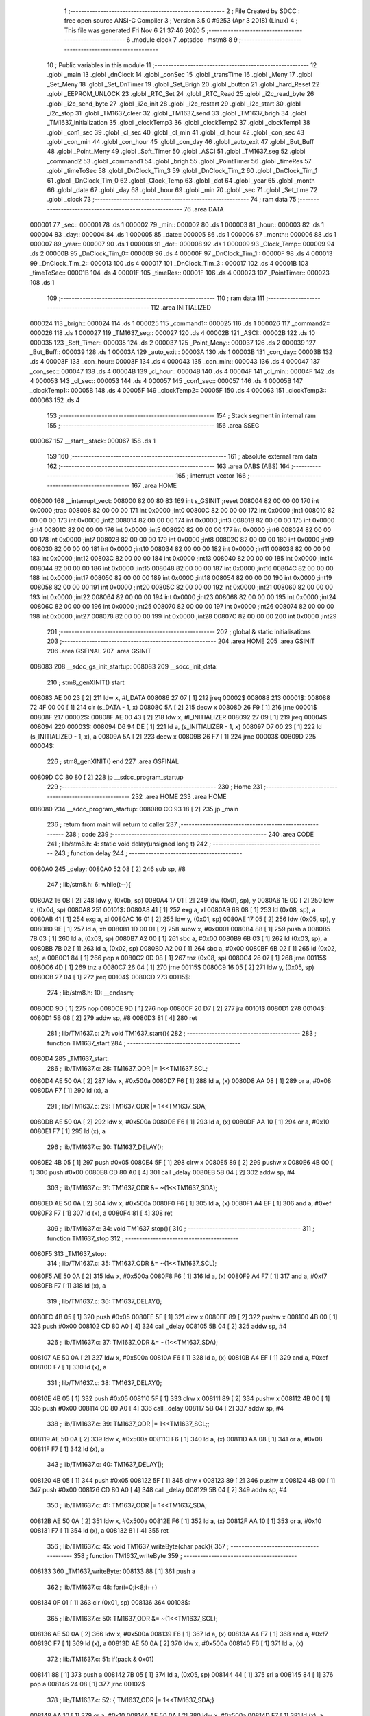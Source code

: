                                       1 ;--------------------------------------------------------
                                      2 ; File Created by SDCC : free open source ANSI-C Compiler
                                      3 ; Version 3.5.0 #9253 (Apr  3 2018) (Linux)
                                      4 ; This file was generated Fri Nov  6 21:37:46 2020
                                      5 ;--------------------------------------------------------
                                      6 	.module clock
                                      7 	.optsdcc -mstm8
                                      8 	
                                      9 ;--------------------------------------------------------
                                     10 ; Public variables in this module
                                     11 ;--------------------------------------------------------
                                     12 	.globl _main
                                     13 	.globl _dnClock
                                     14 	.globl _conSec
                                     15 	.globl _transTime
                                     16 	.globl _Meny
                                     17 	.globl _Set_Meny
                                     18 	.globl _Set_DnTimer
                                     19 	.globl _Set_Brigh
                                     20 	.globl _button
                                     21 	.globl _hard_Reset
                                     22 	.globl _EEPROM_UNLOCK
                                     23 	.globl _RTC_Set
                                     24 	.globl _RTC_Read
                                     25 	.globl _i2c_read_byte
                                     26 	.globl _i2c_send_byte
                                     27 	.globl _i2c_init
                                     28 	.globl _i2c_restart
                                     29 	.globl _i2c_start
                                     30 	.globl _i2c_stop
                                     31 	.globl _TM1637_cleer
                                     32 	.globl _TM1637_send
                                     33 	.globl _TM1637_brigh
                                     34 	.globl _TM1637_initialization
                                     35 	.globl _clockTemp3
                                     36 	.globl _clockTemp2
                                     37 	.globl _clockTemp1
                                     38 	.globl _con1_sec
                                     39 	.globl _cl_sec
                                     40 	.globl _cl_min
                                     41 	.globl _cl_hour
                                     42 	.globl _con_sec
                                     43 	.globl _con_min
                                     44 	.globl _con_hour
                                     45 	.globl _con_day
                                     46 	.globl _auto_exit
                                     47 	.globl _But_Buff
                                     48 	.globl _Point_Meny
                                     49 	.globl _Soft_Timer
                                     50 	.globl _ASCI
                                     51 	.globl _TM1637_seg
                                     52 	.globl _command2
                                     53 	.globl _command1
                                     54 	.globl _brigh
                                     55 	.globl _PointTimer
                                     56 	.globl _timeRes
                                     57 	.globl _timeToSec
                                     58 	.globl _DnClock_Tim_3
                                     59 	.globl _DnClock_Tim_2
                                     60 	.globl _DnClock_Tim_1
                                     61 	.globl _DnClock_Tim_0
                                     62 	.globl _Clock_Temp
                                     63 	.globl _dot
                                     64 	.globl _year
                                     65 	.globl _month
                                     66 	.globl _date
                                     67 	.globl _day
                                     68 	.globl _hour
                                     69 	.globl _min
                                     70 	.globl _sec
                                     71 	.globl _Set_time
                                     72 	.globl _clock
                                     73 ;--------------------------------------------------------
                                     74 ; ram data
                                     75 ;--------------------------------------------------------
                                     76 	.area DATA
      000001                         77 _sec::
      000001                         78 	.ds 1
      000002                         79 _min::
      000002                         80 	.ds 1
      000003                         81 _hour::
      000003                         82 	.ds 1
      000004                         83 _day::
      000004                         84 	.ds 1
      000005                         85 _date::
      000005                         86 	.ds 1
      000006                         87 _month::
      000006                         88 	.ds 1
      000007                         89 _year::
      000007                         90 	.ds 1
      000008                         91 _dot::
      000008                         92 	.ds 1
      000009                         93 _Clock_Temp::
      000009                         94 	.ds 2
      00000B                         95 _DnClock_Tim_0::
      00000B                         96 	.ds 4
      00000F                         97 _DnClock_Tim_1::
      00000F                         98 	.ds 4
      000013                         99 _DnClock_Tim_2::
      000013                        100 	.ds 4
      000017                        101 _DnClock_Tim_3::
      000017                        102 	.ds 4
      00001B                        103 _timeToSec::
      00001B                        104 	.ds 4
      00001F                        105 _timeRes::
      00001F                        106 	.ds 4
      000023                        107 _PointTimer::
      000023                        108 	.ds 1
                                    109 ;--------------------------------------------------------
                                    110 ; ram data
                                    111 ;--------------------------------------------------------
                                    112 	.area INITIALIZED
      000024                        113 _brigh::
      000024                        114 	.ds 1
      000025                        115 _command1::
      000025                        116 	.ds 1
      000026                        117 _command2::
      000026                        118 	.ds 1
      000027                        119 _TM1637_seg::
      000027                        120 	.ds 4
      00002B                        121 _ASCI::
      00002B                        122 	.ds 10
      000035                        123 _Soft_Timer::
      000035                        124 	.ds 2
      000037                        125 _Point_Meny::
      000037                        126 	.ds 2
      000039                        127 _But_Buff::
      000039                        128 	.ds 1
      00003A                        129 _auto_exit::
      00003A                        130 	.ds 1
      00003B                        131 _con_day::
      00003B                        132 	.ds 4
      00003F                        133 _con_hour::
      00003F                        134 	.ds 4
      000043                        135 _con_min::
      000043                        136 	.ds 4
      000047                        137 _con_sec::
      000047                        138 	.ds 4
      00004B                        139 _cl_hour::
      00004B                        140 	.ds 4
      00004F                        141 _cl_min::
      00004F                        142 	.ds 4
      000053                        143 _cl_sec::
      000053                        144 	.ds 4
      000057                        145 _con1_sec::
      000057                        146 	.ds 4
      00005B                        147 _clockTemp1::
      00005B                        148 	.ds 4
      00005F                        149 _clockTemp2::
      00005F                        150 	.ds 4
      000063                        151 _clockTemp3::
      000063                        152 	.ds 4
                                    153 ;--------------------------------------------------------
                                    154 ; Stack segment in internal ram 
                                    155 ;--------------------------------------------------------
                                    156 	.area	SSEG
      000067                        157 __start__stack:
      000067                        158 	.ds	1
                                    159 
                                    160 ;--------------------------------------------------------
                                    161 ; absolute external ram data
                                    162 ;--------------------------------------------------------
                                    163 	.area DABS (ABS)
                                    164 ;--------------------------------------------------------
                                    165 ; interrupt vector 
                                    166 ;--------------------------------------------------------
                                    167 	.area HOME
      008000                        168 __interrupt_vect:
      008000 82 00 80 83            169 	int s_GSINIT ;reset
      008004 82 00 00 00            170 	int 0x0000 ;trap
      008008 82 00 00 00            171 	int 0x0000 ;int0
      00800C 82 00 00 00            172 	int 0x0000 ;int1
      008010 82 00 00 00            173 	int 0x0000 ;int2
      008014 82 00 00 00            174 	int 0x0000 ;int3
      008018 82 00 00 00            175 	int 0x0000 ;int4
      00801C 82 00 00 00            176 	int 0x0000 ;int5
      008020 82 00 00 00            177 	int 0x0000 ;int6
      008024 82 00 00 00            178 	int 0x0000 ;int7
      008028 82 00 00 00            179 	int 0x0000 ;int8
      00802C 82 00 00 00            180 	int 0x0000 ;int9
      008030 82 00 00 00            181 	int 0x0000 ;int10
      008034 82 00 00 00            182 	int 0x0000 ;int11
      008038 82 00 00 00            183 	int 0x0000 ;int12
      00803C 82 00 00 00            184 	int 0x0000 ;int13
      008040 82 00 00 00            185 	int 0x0000 ;int14
      008044 82 00 00 00            186 	int 0x0000 ;int15
      008048 82 00 00 00            187 	int 0x0000 ;int16
      00804C 82 00 00 00            188 	int 0x0000 ;int17
      008050 82 00 00 00            189 	int 0x0000 ;int18
      008054 82 00 00 00            190 	int 0x0000 ;int19
      008058 82 00 00 00            191 	int 0x0000 ;int20
      00805C 82 00 00 00            192 	int 0x0000 ;int21
      008060 82 00 00 00            193 	int 0x0000 ;int22
      008064 82 00 00 00            194 	int 0x0000 ;int23
      008068 82 00 00 00            195 	int 0x0000 ;int24
      00806C 82 00 00 00            196 	int 0x0000 ;int25
      008070 82 00 00 00            197 	int 0x0000 ;int26
      008074 82 00 00 00            198 	int 0x0000 ;int27
      008078 82 00 00 00            199 	int 0x0000 ;int28
      00807C 82 00 00 00            200 	int 0x0000 ;int29
                                    201 ;--------------------------------------------------------
                                    202 ; global & static initialisations
                                    203 ;--------------------------------------------------------
                                    204 	.area HOME
                                    205 	.area GSINIT
                                    206 	.area GSFINAL
                                    207 	.area GSINIT
      008083                        208 __sdcc_gs_init_startup:
      008083                        209 __sdcc_init_data:
                                    210 ; stm8_genXINIT() start
      008083 AE 00 23         [ 2]  211 	ldw x, #l_DATA
      008086 27 07            [ 1]  212 	jreq	00002$
      008088                        213 00001$:
      008088 72 4F 00 00      [ 1]  214 	clr (s_DATA - 1, x)
      00808C 5A               [ 2]  215 	decw x
      00808D 26 F9            [ 1]  216 	jrne	00001$
      00808F                        217 00002$:
      00808F AE 00 43         [ 2]  218 	ldw	x, #l_INITIALIZER
      008092 27 09            [ 1]  219 	jreq	00004$
      008094                        220 00003$:
      008094 D6 94 DE         [ 1]  221 	ld	a, (s_INITIALIZER - 1, x)
      008097 D7 00 23         [ 1]  222 	ld	(s_INITIALIZED - 1, x), a
      00809A 5A               [ 2]  223 	decw	x
      00809B 26 F7            [ 1]  224 	jrne	00003$
      00809D                        225 00004$:
                                    226 ; stm8_genXINIT() end
                                    227 	.area GSFINAL
      00809D CC 80 80         [ 2]  228 	jp	__sdcc_program_startup
                                    229 ;--------------------------------------------------------
                                    230 ; Home
                                    231 ;--------------------------------------------------------
                                    232 	.area HOME
                                    233 	.area HOME
      008080                        234 __sdcc_program_startup:
      008080 CC 93 18         [ 2]  235 	jp	_main
                                    236 ;	return from main will return to caller
                                    237 ;--------------------------------------------------------
                                    238 ; code
                                    239 ;--------------------------------------------------------
                                    240 	.area CODE
                                    241 ;	lib/stm8.h: 4: static void delay(unsigned long t)
                                    242 ;	-----------------------------------------
                                    243 ;	 function delay
                                    244 ;	-----------------------------------------
      0080A0                        245 _delay:
      0080A0 52 08            [ 2]  246 	sub	sp, #8
                                    247 ;	lib/stm8.h: 6: while(t--){
      0080A2 16 0B            [ 2]  248 	ldw	y, (0x0b, sp)
      0080A4 17 01            [ 2]  249 	ldw	(0x01, sp), y
      0080A6 1E 0D            [ 2]  250 	ldw	x, (0x0d, sp)
      0080A8                        251 00101$:
      0080A8 41               [ 1]  252 	exg	a, xl
      0080A9 6B 08            [ 1]  253 	ld	(0x08, sp), a
      0080AB 41               [ 1]  254 	exg	a, xl
      0080AC 16 01            [ 2]  255 	ldw	y, (0x01, sp)
      0080AE 17 05            [ 2]  256 	ldw	(0x05, sp), y
      0080B0 9E               [ 1]  257 	ld	a, xh
      0080B1 1D 00 01         [ 2]  258 	subw	x, #0x0001
      0080B4 88               [ 1]  259 	push	a
      0080B5 7B 03            [ 1]  260 	ld	a, (0x03, sp)
      0080B7 A2 00            [ 1]  261 	sbc	a, #0x00
      0080B9 6B 03            [ 1]  262 	ld	(0x03, sp), a
      0080BB 7B 02            [ 1]  263 	ld	a, (0x02, sp)
      0080BD A2 00            [ 1]  264 	sbc	a, #0x00
      0080BF 6B 02            [ 1]  265 	ld	(0x02, sp), a
      0080C1 84               [ 1]  266 	pop	a
      0080C2 0D 08            [ 1]  267 	tnz	(0x08, sp)
      0080C4 26 07            [ 1]  268 	jrne	00115$
      0080C6 4D               [ 1]  269 	tnz	a
      0080C7 26 04            [ 1]  270 	jrne	00115$
      0080C9 16 05            [ 2]  271 	ldw	y, (0x05, sp)
      0080CB 27 04            [ 1]  272 	jreq	00104$
      0080CD                        273 00115$:
                                    274 ;	lib/stm8.h: 10: __endasm;
      0080CD 9D               [ 1]  275 	nop
      0080CE 9D               [ 1]  276 	nop
      0080CF 20 D7            [ 2]  277 	jra	00101$
      0080D1                        278 00104$:
      0080D1 5B 08            [ 2]  279 	addw	sp, #8
      0080D3 81               [ 4]  280 	ret
                                    281 ;	lib/TM1637.c: 27: void TM1637_start(){
                                    282 ;	-----------------------------------------
                                    283 ;	 function TM1637_start
                                    284 ;	-----------------------------------------
      0080D4                        285 _TM1637_start:
                                    286 ;	lib/TM1637.c: 28: TM1637_ODR |= 1<<TM1637_SCL;
      0080D4 AE 50 0A         [ 2]  287 	ldw	x, #0x500a
      0080D7 F6               [ 1]  288 	ld	a, (x)
      0080D8 AA 08            [ 1]  289 	or	a, #0x08
      0080DA F7               [ 1]  290 	ld	(x), a
                                    291 ;	lib/TM1637.c: 29: TM1637_ODR |= 1<<TM1637_SDA;
      0080DB AE 50 0A         [ 2]  292 	ldw	x, #0x500a
      0080DE F6               [ 1]  293 	ld	a, (x)
      0080DF AA 10            [ 1]  294 	or	a, #0x10
      0080E1 F7               [ 1]  295 	ld	(x), a
                                    296 ;	lib/TM1637.c: 30: TM1637_DELAY();
      0080E2 4B 05            [ 1]  297 	push	#0x05
      0080E4 5F               [ 1]  298 	clrw	x
      0080E5 89               [ 2]  299 	pushw	x
      0080E6 4B 00            [ 1]  300 	push	#0x00
      0080E8 CD 80 A0         [ 4]  301 	call	_delay
      0080EB 5B 04            [ 2]  302 	addw	sp, #4
                                    303 ;	lib/TM1637.c: 31: TM1637_ODR &= ~(1<<TM1637_SDA);
      0080ED AE 50 0A         [ 2]  304 	ldw	x, #0x500a
      0080F0 F6               [ 1]  305 	ld	a, (x)
      0080F1 A4 EF            [ 1]  306 	and	a, #0xef
      0080F3 F7               [ 1]  307 	ld	(x), a
      0080F4 81               [ 4]  308 	ret
                                    309 ;	lib/TM1637.c: 34: void TM1637_stop(){
                                    310 ;	-----------------------------------------
                                    311 ;	 function TM1637_stop
                                    312 ;	-----------------------------------------
      0080F5                        313 _TM1637_stop:
                                    314 ;	lib/TM1637.c: 35: TM1637_ODR &= ~(1<<TM1637_SCL);
      0080F5 AE 50 0A         [ 2]  315 	ldw	x, #0x500a
      0080F8 F6               [ 1]  316 	ld	a, (x)
      0080F9 A4 F7            [ 1]  317 	and	a, #0xf7
      0080FB F7               [ 1]  318 	ld	(x), a
                                    319 ;	lib/TM1637.c: 36: TM1637_DELAY();
      0080FC 4B 05            [ 1]  320 	push	#0x05
      0080FE 5F               [ 1]  321 	clrw	x
      0080FF 89               [ 2]  322 	pushw	x
      008100 4B 00            [ 1]  323 	push	#0x00
      008102 CD 80 A0         [ 4]  324 	call	_delay
      008105 5B 04            [ 2]  325 	addw	sp, #4
                                    326 ;	lib/TM1637.c: 37: TM1637_ODR &= ~(1<<TM1637_SDA);
      008107 AE 50 0A         [ 2]  327 	ldw	x, #0x500a
      00810A F6               [ 1]  328 	ld	a, (x)
      00810B A4 EF            [ 1]  329 	and	a, #0xef
      00810D F7               [ 1]  330 	ld	(x), a
                                    331 ;	lib/TM1637.c: 38: TM1637_DELAY();
      00810E 4B 05            [ 1]  332 	push	#0x05
      008110 5F               [ 1]  333 	clrw	x
      008111 89               [ 2]  334 	pushw	x
      008112 4B 00            [ 1]  335 	push	#0x00
      008114 CD 80 A0         [ 4]  336 	call	_delay
      008117 5B 04            [ 2]  337 	addw	sp, #4
                                    338 ;	lib/TM1637.c: 39: TM1637_ODR |= 1<<TM1637_SCL;;
      008119 AE 50 0A         [ 2]  339 	ldw	x, #0x500a
      00811C F6               [ 1]  340 	ld	a, (x)
      00811D AA 08            [ 1]  341 	or	a, #0x08
      00811F F7               [ 1]  342 	ld	(x), a
                                    343 ;	lib/TM1637.c: 40: TM1637_DELAY();
      008120 4B 05            [ 1]  344 	push	#0x05
      008122 5F               [ 1]  345 	clrw	x
      008123 89               [ 2]  346 	pushw	x
      008124 4B 00            [ 1]  347 	push	#0x00
      008126 CD 80 A0         [ 4]  348 	call	_delay
      008129 5B 04            [ 2]  349 	addw	sp, #4
                                    350 ;	lib/TM1637.c: 41: TM1637_ODR |= 1<<TM1637_SDA;
      00812B AE 50 0A         [ 2]  351 	ldw	x, #0x500a
      00812E F6               [ 1]  352 	ld	a, (x)
      00812F AA 10            [ 1]  353 	or	a, #0x10
      008131 F7               [ 1]  354 	ld	(x), a
      008132 81               [ 4]  355 	ret
                                    356 ;	lib/TM1637.c: 45: void TM1637_writeByte(char pack){
                                    357 ;	-----------------------------------------
                                    358 ;	 function TM1637_writeByte
                                    359 ;	-----------------------------------------
      008133                        360 _TM1637_writeByte:
      008133 88               [ 1]  361 	push	a
                                    362 ;	lib/TM1637.c: 48: for(i=0;i<8;i++)  
      008134 0F 01            [ 1]  363 	clr	(0x01, sp)
      008136                        364 00108$:
                                    365 ;	lib/TM1637.c: 50: TM1637_ODR &= ~(1<<TM1637_SCL);
      008136 AE 50 0A         [ 2]  366 	ldw	x, #0x500a
      008139 F6               [ 1]  367 	ld	a, (x)
      00813A A4 F7            [ 1]  368 	and	a, #0xf7
      00813C F7               [ 1]  369 	ld	(x), a
      00813D AE 50 0A         [ 2]  370 	ldw	x, #0x500a
      008140 F6               [ 1]  371 	ld	a, (x)
                                    372 ;	lib/TM1637.c: 51: if(pack & 0x01)
      008141 88               [ 1]  373 	push	a
      008142 7B 05            [ 1]  374 	ld	a, (0x05, sp)
      008144 44               [ 1]  375 	srl	a
      008145 84               [ 1]  376 	pop	a
      008146 24 08            [ 1]  377 	jrnc	00102$
                                    378 ;	lib/TM1637.c: 52: { TM1637_ODR |= 1<<TM1637_SDA;}
      008148 AA 10            [ 1]  379 	or	a, #0x10
      00814A AE 50 0A         [ 2]  380 	ldw	x, #0x500a
      00814D F7               [ 1]  381 	ld	(x), a
      00814E 20 06            [ 2]  382 	jra	00103$
      008150                        383 00102$:
                                    384 ;	lib/TM1637.c: 53: else {TM1637_ODR &= ~(1<<TM1637_SDA);}
      008150 A4 EF            [ 1]  385 	and	a, #0xef
      008152 AE 50 0A         [ 2]  386 	ldw	x, #0x500a
      008155 F7               [ 1]  387 	ld	(x), a
      008156                        388 00103$:
                                    389 ;	lib/TM1637.c: 54: TM1637_DELAY();
      008156 4B 05            [ 1]  390 	push	#0x05
      008158 5F               [ 1]  391 	clrw	x
      008159 89               [ 2]  392 	pushw	x
      00815A 4B 00            [ 1]  393 	push	#0x00
      00815C CD 80 A0         [ 4]  394 	call	_delay
      00815F 5B 04            [ 2]  395 	addw	sp, #4
                                    396 ;	lib/TM1637.c: 55: pack = pack >> 1;
      008161 07 04            [ 1]  397 	sra	(0x04, sp)
                                    398 ;	lib/TM1637.c: 56: TM1637_ODR |= 1<<TM1637_SCL;
      008163 AE 50 0A         [ 2]  399 	ldw	x, #0x500a
      008166 F6               [ 1]  400 	ld	a, (x)
      008167 AA 08            [ 1]  401 	or	a, #0x08
      008169 F7               [ 1]  402 	ld	(x), a
                                    403 ;	lib/TM1637.c: 57: TM1637_DELAY();
      00816A 4B 05            [ 1]  404 	push	#0x05
      00816C 5F               [ 1]  405 	clrw	x
      00816D 89               [ 2]  406 	pushw	x
      00816E 4B 00            [ 1]  407 	push	#0x00
      008170 CD 80 A0         [ 4]  408 	call	_delay
      008173 5B 04            [ 2]  409 	addw	sp, #4
                                    410 ;	lib/TM1637.c: 48: for(i=0;i<8;i++)  
      008175 0C 01            [ 1]  411 	inc	(0x01, sp)
      008177 7B 01            [ 1]  412 	ld	a, (0x01, sp)
      008179 A1 08            [ 1]  413 	cp	a, #0x08
      00817B 2F B9            [ 1]  414 	jrslt	00108$
                                    415 ;	lib/TM1637.c: 59: TM1637_ODR &= ~(1<<TM1637_SCL);
      00817D AE 50 0A         [ 2]  416 	ldw	x, #0x500a
      008180 F6               [ 1]  417 	ld	a, (x)
      008181 A4 F7            [ 1]  418 	and	a, #0xf7
      008183 F7               [ 1]  419 	ld	(x), a
                                    420 ;	lib/TM1637.c: 60: TM1637_DELAY();
      008184 4B 05            [ 1]  421 	push	#0x05
      008186 5F               [ 1]  422 	clrw	x
      008187 89               [ 2]  423 	pushw	x
      008188 4B 00            [ 1]  424 	push	#0x00
      00818A CD 80 A0         [ 4]  425 	call	_delay
      00818D 5B 04            [ 2]  426 	addw	sp, #4
                                    427 ;	lib/TM1637.c: 61: TM1637_DDR &= ~(1<<TM1637_SDA);
      00818F AE 50 0C         [ 2]  428 	ldw	x, #0x500c
      008192 F6               [ 1]  429 	ld	a, (x)
      008193 A4 EF            [ 1]  430 	and	a, #0xef
      008195 F7               [ 1]  431 	ld	(x), a
                                    432 ;	lib/TM1637.c: 62: while((TM1637_IDR & (1<<TM1637_SDA)));
      008196                        433 00105$:
      008196 AE 50 0B         [ 2]  434 	ldw	x, #0x500b
      008199 F6               [ 1]  435 	ld	a, (x)
      00819A A5 10            [ 1]  436 	bcp	a, #0x10
      00819C 26 F8            [ 1]  437 	jrne	00105$
                                    438 ;	lib/TM1637.c: 63: TM1637_DDR |= (1<<TM1637_SDA);
      00819E AE 50 0C         [ 2]  439 	ldw	x, #0x500c
      0081A1 F6               [ 1]  440 	ld	a, (x)
      0081A2 AA 10            [ 1]  441 	or	a, #0x10
      0081A4 F7               [ 1]  442 	ld	(x), a
                                    443 ;	lib/TM1637.c: 64: TM1637_ODR |= 1<<TM1637_SCL;
      0081A5 AE 50 0A         [ 2]  444 	ldw	x, #0x500a
      0081A8 F6               [ 1]  445 	ld	a, (x)
      0081A9 AA 08            [ 1]  446 	or	a, #0x08
      0081AB F7               [ 1]  447 	ld	(x), a
                                    448 ;	lib/TM1637.c: 65: TM1637_DELAY();
      0081AC 4B 05            [ 1]  449 	push	#0x05
      0081AE 5F               [ 1]  450 	clrw	x
      0081AF 89               [ 2]  451 	pushw	x
      0081B0 4B 00            [ 1]  452 	push	#0x00
      0081B2 CD 80 A0         [ 4]  453 	call	_delay
      0081B5 5B 04            [ 2]  454 	addw	sp, #4
                                    455 ;	lib/TM1637.c: 66: TM1637_ODR &= ~(1<<TM1637_SCL);
      0081B7 AE 50 0A         [ 2]  456 	ldw	x, #0x500a
      0081BA F6               [ 1]  457 	ld	a, (x)
      0081BB A4 F7            [ 1]  458 	and	a, #0xf7
      0081BD F7               [ 1]  459 	ld	(x), a
      0081BE 84               [ 1]  460 	pop	a
      0081BF 81               [ 4]  461 	ret
                                    462 ;	lib/TM1637.c: 70: void TM1637_brigh(char brigh){
                                    463 ;	-----------------------------------------
                                    464 ;	 function TM1637_brigh
                                    465 ;	-----------------------------------------
      0081C0                        466 _TM1637_brigh:
                                    467 ;	lib/TM1637.c: 71: if(brigh>7)brigh = 7;
      0081C0 7B 03            [ 1]  468 	ld	a, (0x03, sp)
      0081C2 A1 07            [ 1]  469 	cp	a, #0x07
      0081C4 2D 04            [ 1]  470 	jrsle	00102$
      0081C6 A6 07            [ 1]  471 	ld	a, #0x07
      0081C8 6B 03            [ 1]  472 	ld	(0x03, sp), a
      0081CA                        473 00102$:
                                    474 ;	lib/TM1637.c: 73: TM1637_start();
      0081CA CD 80 D4         [ 4]  475 	call	_TM1637_start
                                    476 ;	lib/TM1637.c: 74: TM1637_writeByte(0x88 + brigh); //Команда, задающая яркость дисплея
      0081CD 7B 03            [ 1]  477 	ld	a, (0x03, sp)
      0081CF AB 88            [ 1]  478 	add	a, #0x88
      0081D1 88               [ 1]  479 	push	a
      0081D2 CD 81 33         [ 4]  480 	call	_TM1637_writeByte
      0081D5 84               [ 1]  481 	pop	a
                                    482 ;	lib/TM1637.c: 75: TM1637_stop();
      0081D6 CC 80 F5         [ 2]  483 	jp	_TM1637_stop
                                    484 ;	lib/TM1637.c: 78: void TM1637_send(){
                                    485 ;	-----------------------------------------
                                    486 ;	 function TM1637_send
                                    487 ;	-----------------------------------------
      0081D9                        488 _TM1637_send:
      0081D9 52 02            [ 2]  489 	sub	sp, #2
                                    490 ;	lib/TM1637.c: 80: TM1637_start();                  
      0081DB CD 80 D4         [ 4]  491 	call	_TM1637_start
                                    492 ;	lib/TM1637.c: 81: TM1637_writeByte(command1);			//Команда записи в регистр дисплея
      0081DE 3B 00 25         [ 1]  493 	push	_command1+0
      0081E1 CD 81 33         [ 4]  494 	call	_TM1637_writeByte
      0081E4 84               [ 1]  495 	pop	a
                                    496 ;	lib/TM1637.c: 82: TM1637_stop();
      0081E5 CD 80 F5         [ 4]  497 	call	_TM1637_stop
                                    498 ;	lib/TM1637.c: 84: TM1637_start();
      0081E8 CD 80 D4         [ 4]  499 	call	_TM1637_start
                                    500 ;	lib/TM1637.c: 85: TM1637_writeByte(command2); //Команда начального адреса для автоинкремента адреса
      0081EB 3B 00 26         [ 1]  501 	push	_command2+0
      0081EE CD 81 33         [ 4]  502 	call	_TM1637_writeByte
      0081F1 84               [ 1]  503 	pop	a
                                    504 ;	lib/TM1637.c: 87: TM1637_writeByte(TM1637_seg[0]);
      0081F2 AE 00 27         [ 2]  505 	ldw	x, #_TM1637_seg+0
      0081F5 1F 01            [ 2]  506 	ldw	(0x01, sp), x
      0081F7 1E 01            [ 2]  507 	ldw	x, (0x01, sp)
      0081F9 F6               [ 1]  508 	ld	a, (x)
      0081FA 88               [ 1]  509 	push	a
      0081FB CD 81 33         [ 4]  510 	call	_TM1637_writeByte
      0081FE 84               [ 1]  511 	pop	a
                                    512 ;	lib/TM1637.c: 88: TM1637_writeByte(TM1637_seg[1]);
      0081FF 1E 01            [ 2]  513 	ldw	x, (0x01, sp)
      008201 E6 01            [ 1]  514 	ld	a, (0x1, x)
      008203 88               [ 1]  515 	push	a
      008204 CD 81 33         [ 4]  516 	call	_TM1637_writeByte
      008207 84               [ 1]  517 	pop	a
                                    518 ;	lib/TM1637.c: 89: TM1637_writeByte(TM1637_seg[2]);
      008208 1E 01            [ 2]  519 	ldw	x, (0x01, sp)
      00820A E6 02            [ 1]  520 	ld	a, (0x2, x)
      00820C 88               [ 1]  521 	push	a
      00820D CD 81 33         [ 4]  522 	call	_TM1637_writeByte
      008210 84               [ 1]  523 	pop	a
                                    524 ;	lib/TM1637.c: 90: TM1637_writeByte(TM1637_seg[3]);
      008211 1E 01            [ 2]  525 	ldw	x, (0x01, sp)
      008213 E6 03            [ 1]  526 	ld	a, (0x3, x)
      008215 88               [ 1]  527 	push	a
      008216 CD 81 33         [ 4]  528 	call	_TM1637_writeByte
      008219 84               [ 1]  529 	pop	a
                                    530 ;	lib/TM1637.c: 92: TM1637_stop();
      00821A CD 80 F5         [ 4]  531 	call	_TM1637_stop
      00821D 5B 02            [ 2]  532 	addw	sp, #2
      00821F 81               [ 4]  533 	ret
                                    534 ;	lib/TM1637.c: 95: void TM1637_cleer(){
                                    535 ;	-----------------------------------------
                                    536 ;	 function TM1637_cleer
                                    537 ;	-----------------------------------------
      008220                        538 _TM1637_cleer:
      008220 52 02            [ 2]  539 	sub	sp, #2
                                    540 ;	lib/TM1637.c: 96: TM1637_seg[0] = 0x00;
      008222 AE 00 27         [ 2]  541 	ldw	x, #_TM1637_seg+0
      008225 1F 01            [ 2]  542 	ldw	(0x01, sp), x
      008227 1E 01            [ 2]  543 	ldw	x, (0x01, sp)
      008229 7F               [ 1]  544 	clr	(x)
                                    545 ;	lib/TM1637.c: 97: TM1637_seg[1] = 0x00;
      00822A 1E 01            [ 2]  546 	ldw	x, (0x01, sp)
      00822C 5C               [ 2]  547 	incw	x
      00822D 7F               [ 1]  548 	clr	(x)
                                    549 ;	lib/TM1637.c: 98: TM1637_seg[2] = 0x00;
      00822E 1E 01            [ 2]  550 	ldw	x, (0x01, sp)
      008230 5C               [ 2]  551 	incw	x
      008231 5C               [ 2]  552 	incw	x
      008232 7F               [ 1]  553 	clr	(x)
                                    554 ;	lib/TM1637.c: 99: TM1637_seg[3] = 0x00;
      008233 1E 01            [ 2]  555 	ldw	x, (0x01, sp)
      008235 1C 00 03         [ 2]  556 	addw	x, #0x0003
      008238 7F               [ 1]  557 	clr	(x)
                                    558 ;	lib/TM1637.c: 100: TM1637_send();
      008239 CD 81 D9         [ 4]  559 	call	_TM1637_send
      00823C 5B 02            [ 2]  560 	addw	sp, #2
      00823E 81               [ 4]  561 	ret
                                    562 ;	lib/TM1637.c: 103: void TM1637_initialization(){
                                    563 ;	-----------------------------------------
                                    564 ;	 function TM1637_initialization
                                    565 ;	-----------------------------------------
      00823F                        566 _TM1637_initialization:
                                    567 ;	lib/TM1637.c: 104: TM1637_ODR |= (1<<TM1637_SCL) | (1<<TM1637_SDA); 
      00823F AE 50 0A         [ 2]  568 	ldw	x, #0x500a
      008242 F6               [ 1]  569 	ld	a, (x)
      008243 AA 18            [ 1]  570 	or	a, #0x18
      008245 F7               [ 1]  571 	ld	(x), a
                                    572 ;	lib/TM1637.c: 107: TM1637_cleer();
      008246 CC 82 20         [ 2]  573 	jp	_TM1637_cleer
                                    574 ;	lib/TM1637.c: 110: void TM1637_dot(char d){
                                    575 ;	-----------------------------------------
                                    576 ;	 function TM1637_dot
                                    577 ;	-----------------------------------------
      008249                        578 _TM1637_dot:
                                    579 ;	lib/TM1637.c: 111: if(d == 1)TM1637_seg[1] = TM1637_seg[1] + 0x80; 
      008249 7B 03            [ 1]  580 	ld	a, (0x03, sp)
      00824B A1 01            [ 1]  581 	cp	a, #0x01
      00824D 26 07            [ 1]  582 	jrne	00103$
      00824F AE 00 28         [ 2]  583 	ldw	x, #_TM1637_seg+1
      008252 F6               [ 1]  584 	ld	a, (x)
      008253 AB 80            [ 1]  585 	add	a, #0x80
      008255 F7               [ 1]  586 	ld	(x), a
      008256                        587 00103$:
      008256 81               [ 4]  588 	ret
                                    589 ;	lib/i2c.c: 16: unsigned char i2c_stop(void)
                                    590 ;	-----------------------------------------
                                    591 ;	 function i2c_stop
                                    592 ;	-----------------------------------------
      008257                        593 _i2c_stop:
      008257 88               [ 1]  594 	push	a
                                    595 ;	lib/i2c.c: 18: unsigned char error = 0;
      008258 0F 01            [ 1]  596 	clr	(0x01, sp)
                                    597 ;	lib/i2c.c: 20: NULL_SCL();
      00825A AE 50 07         [ 2]  598 	ldw	x, #0x5007
      00825D F6               [ 1]  599 	ld	a, (x)
      00825E AA 10            [ 1]  600 	or	a, #0x10
      008260 F7               [ 1]  601 	ld	(x), a
      008261 AE 50 05         [ 2]  602 	ldw	x, #0x5005
      008264 F6               [ 1]  603 	ld	a, (x)
      008265 A4 EF            [ 1]  604 	and	a, #0xef
      008267 F7               [ 1]  605 	ld	(x), a
                                    606 ;	lib/i2c.c: 21: I2C_DELAY();
      008268 4B 05            [ 1]  607 	push	#0x05
      00826A 5F               [ 1]  608 	clrw	x
      00826B 89               [ 2]  609 	pushw	x
      00826C 4B 00            [ 1]  610 	push	#0x00
      00826E CD 80 A0         [ 4]  611 	call	_delay
      008271 5B 04            [ 2]  612 	addw	sp, #4
                                    613 ;	lib/i2c.c: 22: NULL_SDA();
      008273 AE 50 07         [ 2]  614 	ldw	x, #0x5007
      008276 F6               [ 1]  615 	ld	a, (x)
      008277 AA 20            [ 1]  616 	or	a, #0x20
      008279 F7               [ 1]  617 	ld	(x), a
      00827A AE 50 05         [ 2]  618 	ldw	x, #0x5005
      00827D F6               [ 1]  619 	ld	a, (x)
      00827E A4 DF            [ 1]  620 	and	a, #0xdf
      008280 F7               [ 1]  621 	ld	(x), a
                                    622 ;	lib/i2c.c: 23: I2C_DELAY();
      008281 4B 05            [ 1]  623 	push	#0x05
      008283 5F               [ 1]  624 	clrw	x
      008284 89               [ 2]  625 	pushw	x
      008285 4B 00            [ 1]  626 	push	#0x00
      008287 CD 80 A0         [ 4]  627 	call	_delay
      00828A 5B 04            [ 2]  628 	addw	sp, #4
                                    629 ;	lib/i2c.c: 25: ONE_SCL();
      00828C AE 50 07         [ 2]  630 	ldw	x, #0x5007
      00828F F6               [ 1]  631 	ld	a, (x)
      008290 A4 EF            [ 1]  632 	and	a, #0xef
      008292 F7               [ 1]  633 	ld	(x), a
      008293 AE 50 05         [ 2]  634 	ldw	x, #0x5005
      008296 F6               [ 1]  635 	ld	a, (x)
      008297 AA 10            [ 1]  636 	or	a, #0x10
      008299 F7               [ 1]  637 	ld	(x), a
                                    638 ;	lib/i2c.c: 26: I2C_DELAY();
      00829A 4B 05            [ 1]  639 	push	#0x05
      00829C 5F               [ 1]  640 	clrw	x
      00829D 89               [ 2]  641 	pushw	x
      00829E 4B 00            [ 1]  642 	push	#0x00
      0082A0 CD 80 A0         [ 4]  643 	call	_delay
      0082A3 5B 04            [ 2]  644 	addw	sp, #4
                                    645 ;	lib/i2c.c: 27: ONE_SDA();
      0082A5 AE 50 07         [ 2]  646 	ldw	x, #0x5007
      0082A8 F6               [ 1]  647 	ld	a, (x)
      0082A9 A4 DF            [ 1]  648 	and	a, #0xdf
      0082AB F7               [ 1]  649 	ld	(x), a
      0082AC AE 50 05         [ 2]  650 	ldw	x, #0x5005
      0082AF F6               [ 1]  651 	ld	a, (x)
      0082B0 AA 20            [ 1]  652 	or	a, #0x20
      0082B2 F7               [ 1]  653 	ld	(x), a
                                    654 ;	lib/i2c.c: 28: I2C_DELAY();
      0082B3 4B 05            [ 1]  655 	push	#0x05
      0082B5 5F               [ 1]  656 	clrw	x
      0082B6 89               [ 2]  657 	pushw	x
      0082B7 4B 00            [ 1]  658 	push	#0x00
      0082B9 CD 80 A0         [ 4]  659 	call	_delay
      0082BC 5B 04            [ 2]  660 	addw	sp, #4
                                    661 ;	lib/i2c.c: 30: if((I2C_IDR & (1 << I2C_SDA)) == 0) error = 2;
      0082BE AE 50 06         [ 2]  662 	ldw	x, #0x5006
      0082C1 F6               [ 1]  663 	ld	a, (x)
      0082C2 A5 20            [ 1]  664 	bcp	a, #0x20
      0082C4 26 06            [ 1]  665 	jrne	00102$
      0082C6 88               [ 1]  666 	push	a
      0082C7 A6 02            [ 1]  667 	ld	a, #0x02
      0082C9 6B 02            [ 1]  668 	ld	(0x02, sp), a
      0082CB 84               [ 1]  669 	pop	a
      0082CC                        670 00102$:
                                    671 ;	lib/i2c.c: 31: if((I2C_IDR & (1 << I2C_SCL)) == 0) error |= 1;
      0082CC A5 10            [ 1]  672 	bcp	a, #0x10
      0082CE 26 06            [ 1]  673 	jrne	00104$
      0082D0 7B 01            [ 1]  674 	ld	a, (0x01, sp)
      0082D2 AA 01            [ 1]  675 	or	a, #0x01
      0082D4 6B 01            [ 1]  676 	ld	(0x01, sp), a
      0082D6                        677 00104$:
                                    678 ;	lib/i2c.c: 32: I2C_DELAY();
      0082D6 4B 05            [ 1]  679 	push	#0x05
      0082D8 5F               [ 1]  680 	clrw	x
      0082D9 89               [ 2]  681 	pushw	x
      0082DA 4B 00            [ 1]  682 	push	#0x00
      0082DC CD 80 A0         [ 4]  683 	call	_delay
      0082DF 5B 04            [ 2]  684 	addw	sp, #4
                                    685 ;	lib/i2c.c: 33: I2C_DELAY();
      0082E1 4B 05            [ 1]  686 	push	#0x05
      0082E3 5F               [ 1]  687 	clrw	x
      0082E4 89               [ 2]  688 	pushw	x
      0082E5 4B 00            [ 1]  689 	push	#0x00
      0082E7 CD 80 A0         [ 4]  690 	call	_delay
      0082EA 5B 04            [ 2]  691 	addw	sp, #4
                                    692 ;	lib/i2c.c: 34: I2C_DELAY();
      0082EC 4B 05            [ 1]  693 	push	#0x05
      0082EE 5F               [ 1]  694 	clrw	x
      0082EF 89               [ 2]  695 	pushw	x
      0082F0 4B 00            [ 1]  696 	push	#0x00
      0082F2 CD 80 A0         [ 4]  697 	call	_delay
      0082F5 5B 04            [ 2]  698 	addw	sp, #4
                                    699 ;	lib/i2c.c: 35: I2C_DELAY();
      0082F7 4B 05            [ 1]  700 	push	#0x05
      0082F9 5F               [ 1]  701 	clrw	x
      0082FA 89               [ 2]  702 	pushw	x
      0082FB 4B 00            [ 1]  703 	push	#0x00
      0082FD CD 80 A0         [ 4]  704 	call	_delay
      008300 5B 04            [ 2]  705 	addw	sp, #4
                                    706 ;	lib/i2c.c: 37: return error;
      008302 7B 01            [ 1]  707 	ld	a, (0x01, sp)
      008304 5B 01            [ 2]  708 	addw	sp, #1
      008306 81               [ 4]  709 	ret
                                    710 ;	lib/i2c.c: 44: void i2c_start(void)
                                    711 ;	-----------------------------------------
                                    712 ;	 function i2c_start
                                    713 ;	-----------------------------------------
      008307                        714 _i2c_start:
                                    715 ;	lib/i2c.c: 46: NULL_SDA();
      008307 AE 50 07         [ 2]  716 	ldw	x, #0x5007
      00830A F6               [ 1]  717 	ld	a, (x)
      00830B AA 20            [ 1]  718 	or	a, #0x20
      00830D F7               [ 1]  719 	ld	(x), a
      00830E AE 50 05         [ 2]  720 	ldw	x, #0x5005
      008311 F6               [ 1]  721 	ld	a, (x)
      008312 A4 DF            [ 1]  722 	and	a, #0xdf
      008314 F7               [ 1]  723 	ld	(x), a
                                    724 ;	lib/i2c.c: 47: I2C_DELAY();
      008315 4B 05            [ 1]  725 	push	#0x05
      008317 5F               [ 1]  726 	clrw	x
      008318 89               [ 2]  727 	pushw	x
      008319 4B 00            [ 1]  728 	push	#0x00
      00831B CD 80 A0         [ 4]  729 	call	_delay
      00831E 5B 04            [ 2]  730 	addw	sp, #4
                                    731 ;	lib/i2c.c: 48: NULL_SCL();
      008320 AE 50 07         [ 2]  732 	ldw	x, #0x5007
      008323 F6               [ 1]  733 	ld	a, (x)
      008324 AA 10            [ 1]  734 	or	a, #0x10
      008326 F7               [ 1]  735 	ld	(x), a
      008327 AE 50 05         [ 2]  736 	ldw	x, #0x5005
      00832A F6               [ 1]  737 	ld	a, (x)
      00832B A4 EF            [ 1]  738 	and	a, #0xef
      00832D F7               [ 1]  739 	ld	(x), a
                                    740 ;	lib/i2c.c: 49: I2C_DELAY();
      00832E 4B 05            [ 1]  741 	push	#0x05
      008330 5F               [ 1]  742 	clrw	x
      008331 89               [ 2]  743 	pushw	x
      008332 4B 00            [ 1]  744 	push	#0x00
      008334 CD 80 A0         [ 4]  745 	call	_delay
      008337 5B 04            [ 2]  746 	addw	sp, #4
      008339 81               [ 4]  747 	ret
                                    748 ;	lib/i2c.c: 56: void i2c_restart(void)
                                    749 ;	-----------------------------------------
                                    750 ;	 function i2c_restart
                                    751 ;	-----------------------------------------
      00833A                        752 _i2c_restart:
                                    753 ;	lib/i2c.c: 58: ONE_SDA();
      00833A AE 50 07         [ 2]  754 	ldw	x, #0x5007
      00833D F6               [ 1]  755 	ld	a, (x)
      00833E A4 DF            [ 1]  756 	and	a, #0xdf
      008340 F7               [ 1]  757 	ld	(x), a
      008341 AE 50 05         [ 2]  758 	ldw	x, #0x5005
      008344 F6               [ 1]  759 	ld	a, (x)
      008345 AA 20            [ 1]  760 	or	a, #0x20
      008347 F7               [ 1]  761 	ld	(x), a
                                    762 ;	lib/i2c.c: 59: I2C_DELAY();
      008348 4B 05            [ 1]  763 	push	#0x05
      00834A 5F               [ 1]  764 	clrw	x
      00834B 89               [ 2]  765 	pushw	x
      00834C 4B 00            [ 1]  766 	push	#0x00
      00834E CD 80 A0         [ 4]  767 	call	_delay
      008351 5B 04            [ 2]  768 	addw	sp, #4
                                    769 ;	lib/i2c.c: 60: ONE_SCL();
      008353 AE 50 07         [ 2]  770 	ldw	x, #0x5007
      008356 F6               [ 1]  771 	ld	a, (x)
      008357 A4 EF            [ 1]  772 	and	a, #0xef
      008359 F7               [ 1]  773 	ld	(x), a
      00835A AE 50 05         [ 2]  774 	ldw	x, #0x5005
      00835D F6               [ 1]  775 	ld	a, (x)
      00835E AA 10            [ 1]  776 	or	a, #0x10
      008360 F7               [ 1]  777 	ld	(x), a
                                    778 ;	lib/i2c.c: 61: I2C_DELAY();
      008361 4B 05            [ 1]  779 	push	#0x05
      008363 5F               [ 1]  780 	clrw	x
      008364 89               [ 2]  781 	pushw	x
      008365 4B 00            [ 1]  782 	push	#0x00
      008367 CD 80 A0         [ 4]  783 	call	_delay
      00836A 5B 04            [ 2]  784 	addw	sp, #4
                                    785 ;	lib/i2c.c: 63: NULL_SDA();
      00836C AE 50 07         [ 2]  786 	ldw	x, #0x5007
      00836F F6               [ 1]  787 	ld	a, (x)
      008370 AA 20            [ 1]  788 	or	a, #0x20
      008372 F7               [ 1]  789 	ld	(x), a
      008373 AE 50 05         [ 2]  790 	ldw	x, #0x5005
      008376 F6               [ 1]  791 	ld	a, (x)
      008377 A4 DF            [ 1]  792 	and	a, #0xdf
      008379 F7               [ 1]  793 	ld	(x), a
                                    794 ;	lib/i2c.c: 64: I2C_DELAY();
      00837A 4B 05            [ 1]  795 	push	#0x05
      00837C 5F               [ 1]  796 	clrw	x
      00837D 89               [ 2]  797 	pushw	x
      00837E 4B 00            [ 1]  798 	push	#0x00
      008380 CD 80 A0         [ 4]  799 	call	_delay
      008383 5B 04            [ 2]  800 	addw	sp, #4
                                    801 ;	lib/i2c.c: 65: NULL_SCL();
      008385 AE 50 07         [ 2]  802 	ldw	x, #0x5007
      008388 F6               [ 1]  803 	ld	a, (x)
      008389 AA 10            [ 1]  804 	or	a, #0x10
      00838B F7               [ 1]  805 	ld	(x), a
      00838C AE 50 05         [ 2]  806 	ldw	x, #0x5005
      00838F F6               [ 1]  807 	ld	a, (x)
      008390 A4 EF            [ 1]  808 	and	a, #0xef
      008392 F7               [ 1]  809 	ld	(x), a
                                    810 ;	lib/i2c.c: 66: I2C_DELAY();
      008393 4B 05            [ 1]  811 	push	#0x05
      008395 5F               [ 1]  812 	clrw	x
      008396 89               [ 2]  813 	pushw	x
      008397 4B 00            [ 1]  814 	push	#0x00
      008399 CD 80 A0         [ 4]  815 	call	_delay
      00839C 5B 04            [ 2]  816 	addw	sp, #4
      00839E 81               [ 4]  817 	ret
                                    818 ;	lib/i2c.c: 73: void i2c_init(void)
                                    819 ;	-----------------------------------------
                                    820 ;	 function i2c_init
                                    821 ;	-----------------------------------------
      00839F                        822 _i2c_init:
                                    823 ;	lib/i2c.c: 75: ONE_SDA();
      00839F AE 50 07         [ 2]  824 	ldw	x, #0x5007
      0083A2 F6               [ 1]  825 	ld	a, (x)
      0083A3 A4 DF            [ 1]  826 	and	a, #0xdf
      0083A5 F7               [ 1]  827 	ld	(x), a
      0083A6 AE 50 05         [ 2]  828 	ldw	x, #0x5005
      0083A9 F6               [ 1]  829 	ld	a, (x)
      0083AA AA 20            [ 1]  830 	or	a, #0x20
      0083AC F7               [ 1]  831 	ld	(x), a
                                    832 ;	lib/i2c.c: 76: ONE_SCL();
      0083AD AE 50 07         [ 2]  833 	ldw	x, #0x5007
      0083B0 F6               [ 1]  834 	ld	a, (x)
      0083B1 A4 EF            [ 1]  835 	and	a, #0xef
      0083B3 F7               [ 1]  836 	ld	(x), a
      0083B4 AE 50 05         [ 2]  837 	ldw	x, #0x5005
      0083B7 F6               [ 1]  838 	ld	a, (x)
      0083B8 AA 10            [ 1]  839 	or	a, #0x10
      0083BA F7               [ 1]  840 	ld	(x), a
                                    841 ;	lib/i2c.c: 78: i2c_stop();
      0083BB CC 82 57         [ 2]  842 	jp	_i2c_stop
                                    843 ;	lib/i2c.c: 85: unsigned char i2c_send_byte(unsigned char data)
                                    844 ;	-----------------------------------------
                                    845 ;	 function i2c_send_byte
                                    846 ;	-----------------------------------------
      0083BE                        847 _i2c_send_byte:
      0083BE 52 02            [ 2]  848 	sub	sp, #2
                                    849 ;	lib/i2c.c: 90: for(i = 0; i < 8; i++)
      0083C0 0F 01            [ 1]  850 	clr	(0x01, sp)
      0083C2                        851 00108$:
                                    852 ;	lib/i2c.c: 94: NULL_SDA();
      0083C2 AE 50 07         [ 2]  853 	ldw	x, #0x5007
      0083C5 F6               [ 1]  854 	ld	a, (x)
                                    855 ;	lib/i2c.c: 92: if((data & 0x80) == 0)
      0083C6 0D 05            [ 1]  856 	tnz	(0x05, sp)
      0083C8 2B 0F            [ 1]  857 	jrmi	00102$
                                    858 ;	lib/i2c.c: 94: NULL_SDA();
      0083CA AA 20            [ 1]  859 	or	a, #0x20
      0083CC AE 50 07         [ 2]  860 	ldw	x, #0x5007
      0083CF F7               [ 1]  861 	ld	(x), a
      0083D0 AE 50 05         [ 2]  862 	ldw	x, #0x5005
      0083D3 F6               [ 1]  863 	ld	a, (x)
      0083D4 A4 DF            [ 1]  864 	and	a, #0xdf
      0083D6 F7               [ 1]  865 	ld	(x), a
      0083D7 20 0D            [ 2]  866 	jra	00103$
      0083D9                        867 00102$:
                                    868 ;	lib/i2c.c: 98: ONE_SDA();
      0083D9 A4 DF            [ 1]  869 	and	a, #0xdf
      0083DB AE 50 07         [ 2]  870 	ldw	x, #0x5007
      0083DE F7               [ 1]  871 	ld	(x), a
      0083DF AE 50 05         [ 2]  872 	ldw	x, #0x5005
      0083E2 F6               [ 1]  873 	ld	a, (x)
      0083E3 AA 20            [ 1]  874 	or	a, #0x20
      0083E5 F7               [ 1]  875 	ld	(x), a
      0083E6                        876 00103$:
                                    877 ;	lib/i2c.c: 100: I2C_DELAY();
      0083E6 4B 05            [ 1]  878 	push	#0x05
      0083E8 5F               [ 1]  879 	clrw	x
      0083E9 89               [ 2]  880 	pushw	x
      0083EA 4B 00            [ 1]  881 	push	#0x00
      0083EC CD 80 A0         [ 4]  882 	call	_delay
      0083EF 5B 04            [ 2]  883 	addw	sp, #4
                                    884 ;	lib/i2c.c: 101: ONE_SCL();
      0083F1 AE 50 07         [ 2]  885 	ldw	x, #0x5007
      0083F4 F6               [ 1]  886 	ld	a, (x)
      0083F5 A4 EF            [ 1]  887 	and	a, #0xef
      0083F7 F7               [ 1]  888 	ld	(x), a
      0083F8 AE 50 05         [ 2]  889 	ldw	x, #0x5005
      0083FB F6               [ 1]  890 	ld	a, (x)
      0083FC AA 10            [ 1]  891 	or	a, #0x10
      0083FE F7               [ 1]  892 	ld	(x), a
                                    893 ;	lib/i2c.c: 102: I2C_DELAY();
      0083FF 4B 05            [ 1]  894 	push	#0x05
      008401 5F               [ 1]  895 	clrw	x
      008402 89               [ 2]  896 	pushw	x
      008403 4B 00            [ 1]  897 	push	#0x00
      008405 CD 80 A0         [ 4]  898 	call	_delay
      008408 5B 04            [ 2]  899 	addw	sp, #4
                                    900 ;	lib/i2c.c: 103: NULL_SCL();
      00840A AE 50 07         [ 2]  901 	ldw	x, #0x5007
      00840D F6               [ 1]  902 	ld	a, (x)
      00840E AA 10            [ 1]  903 	or	a, #0x10
      008410 F7               [ 1]  904 	ld	(x), a
      008411 AE 50 05         [ 2]  905 	ldw	x, #0x5005
      008414 F6               [ 1]  906 	ld	a, (x)
      008415 A4 EF            [ 1]  907 	and	a, #0xef
      008417 F7               [ 1]  908 	ld	(x), a
                                    909 ;	lib/i2c.c: 105: data = (data << 1);
      008418 08 05            [ 1]  910 	sll	(0x05, sp)
                                    911 ;	lib/i2c.c: 90: for(i = 0; i < 8; i++)
      00841A 0C 01            [ 1]  912 	inc	(0x01, sp)
      00841C 7B 01            [ 1]  913 	ld	a, (0x01, sp)
      00841E A1 08            [ 1]  914 	cp	a, #0x08
      008420 25 A0            [ 1]  915 	jrc	00108$
                                    916 ;	lib/i2c.c: 108: ONE_SDA();
      008422 AE 50 07         [ 2]  917 	ldw	x, #0x5007
      008425 F6               [ 1]  918 	ld	a, (x)
      008426 A4 DF            [ 1]  919 	and	a, #0xdf
      008428 F7               [ 1]  920 	ld	(x), a
      008429 AE 50 05         [ 2]  921 	ldw	x, #0x5005
      00842C F6               [ 1]  922 	ld	a, (x)
      00842D AA 20            [ 1]  923 	or	a, #0x20
      00842F F7               [ 1]  924 	ld	(x), a
                                    925 ;	lib/i2c.c: 109: I2C_DELAY();
      008430 4B 05            [ 1]  926 	push	#0x05
      008432 5F               [ 1]  927 	clrw	x
      008433 89               [ 2]  928 	pushw	x
      008434 4B 00            [ 1]  929 	push	#0x00
      008436 CD 80 A0         [ 4]  930 	call	_delay
      008439 5B 04            [ 2]  931 	addw	sp, #4
                                    932 ;	lib/i2c.c: 110: ONE_SCL();
      00843B AE 50 07         [ 2]  933 	ldw	x, #0x5007
      00843E F6               [ 1]  934 	ld	a, (x)
      00843F A4 EF            [ 1]  935 	and	a, #0xef
      008441 F7               [ 1]  936 	ld	(x), a
      008442 AE 50 05         [ 2]  937 	ldw	x, #0x5005
      008445 F6               [ 1]  938 	ld	a, (x)
      008446 AA 10            [ 1]  939 	or	a, #0x10
      008448 F7               [ 1]  940 	ld	(x), a
                                    941 ;	lib/i2c.c: 111: I2C_DELAY();
      008449 4B 05            [ 1]  942 	push	#0x05
      00844B 5F               [ 1]  943 	clrw	x
      00844C 89               [ 2]  944 	pushw	x
      00844D 4B 00            [ 1]  945 	push	#0x00
      00844F CD 80 A0         [ 4]  946 	call	_delay
      008452 5B 04            [ 2]  947 	addw	sp, #4
                                    948 ;	lib/i2c.c: 113: if((I2C_IDR & (1 << I2C_SDA)) == (1 << I2C_SDA))
      008454 AE 50 06         [ 2]  949 	ldw	x, #0x5006
      008457 F6               [ 1]  950 	ld	a, (x)
      008458 A4 20            [ 1]  951 	and	a, #0x20
      00845A A1 20            [ 1]  952 	cp	a, #0x20
      00845C 26 06            [ 1]  953 	jrne	00106$
                                    954 ;	lib/i2c.c: 115: ask = NACK;
      00845E A6 01            [ 1]  955 	ld	a, #0x01
      008460 6B 02            [ 1]  956 	ld	(0x02, sp), a
      008462 20 02            [ 2]  957 	jra	00107$
      008464                        958 00106$:
                                    959 ;	lib/i2c.c: 119: ask = ACK;
      008464 0F 02            [ 1]  960 	clr	(0x02, sp)
      008466                        961 00107$:
                                    962 ;	lib/i2c.c: 122: NULL_SCL();
      008466 AE 50 07         [ 2]  963 	ldw	x, #0x5007
      008469 F6               [ 1]  964 	ld	a, (x)
      00846A AA 10            [ 1]  965 	or	a, #0x10
      00846C F7               [ 1]  966 	ld	(x), a
      00846D AE 50 05         [ 2]  967 	ldw	x, #0x5005
      008470 F6               [ 1]  968 	ld	a, (x)
      008471 A4 EF            [ 1]  969 	and	a, #0xef
      008473 F7               [ 1]  970 	ld	(x), a
                                    971 ;	lib/i2c.c: 124: return ask;
      008474 7B 02            [ 1]  972 	ld	a, (0x02, sp)
      008476 5B 02            [ 2]  973 	addw	sp, #2
      008478 81               [ 4]  974 	ret
                                    975 ;	lib/i2c.c: 131: unsigned char i2c_read_byte(unsigned char ask)
                                    976 ;	-----------------------------------------
                                    977 ;	 function i2c_read_byte
                                    978 ;	-----------------------------------------
      008479                        979 _i2c_read_byte:
      008479 52 02            [ 2]  980 	sub	sp, #2
                                    981 ;	lib/i2c.c: 133: unsigned char byte = 0;
      00847B 0F 01            [ 1]  982 	clr	(0x01, sp)
                                    983 ;	lib/i2c.c: 136: ONE_SDA();
      00847D AE 50 07         [ 2]  984 	ldw	x, #0x5007
      008480 F6               [ 1]  985 	ld	a, (x)
      008481 A4 DF            [ 1]  986 	and	a, #0xdf
      008483 F7               [ 1]  987 	ld	(x), a
      008484 AE 50 05         [ 2]  988 	ldw	x, #0x5005
      008487 F6               [ 1]  989 	ld	a, (x)
      008488 AA 20            [ 1]  990 	or	a, #0x20
      00848A F7               [ 1]  991 	ld	(x), a
                                    992 ;	lib/i2c.c: 138: for(i = 0; i < 8; i++)
      00848B 0F 02            [ 1]  993 	clr	(0x02, sp)
      00848D                        994 00107$:
                                    995 ;	lib/i2c.c: 140: byte = (byte << 1);
      00848D 08 01            [ 1]  996 	sll	(0x01, sp)
                                    997 ;	lib/i2c.c: 141: ONE_SCL();
      00848F AE 50 07         [ 2]  998 	ldw	x, #0x5007
      008492 F6               [ 1]  999 	ld	a, (x)
      008493 A4 EF            [ 1] 1000 	and	a, #0xef
      008495 F7               [ 1] 1001 	ld	(x), a
      008496 AE 50 05         [ 2] 1002 	ldw	x, #0x5005
      008499 F6               [ 1] 1003 	ld	a, (x)
      00849A AA 10            [ 1] 1004 	or	a, #0x10
      00849C F7               [ 1] 1005 	ld	(x), a
                                   1006 ;	lib/i2c.c: 142: I2C_DELAY();
      00849D 4B 05            [ 1] 1007 	push	#0x05
      00849F 5F               [ 1] 1008 	clrw	x
      0084A0 89               [ 2] 1009 	pushw	x
      0084A1 4B 00            [ 1] 1010 	push	#0x00
      0084A3 CD 80 A0         [ 4] 1011 	call	_delay
      0084A6 5B 04            [ 2] 1012 	addw	sp, #4
                                   1013 ;	lib/i2c.c: 143: if((I2C_IDR & (1 << I2C_SDA)) == (1 << I2C_SDA)) byte |= 0x01;
      0084A8 AE 50 06         [ 2] 1014 	ldw	x, #0x5006
      0084AB F6               [ 1] 1015 	ld	a, (x)
      0084AC A4 20            [ 1] 1016 	and	a, #0x20
      0084AE A1 20            [ 1] 1017 	cp	a, #0x20
      0084B0 26 06            [ 1] 1018 	jrne	00102$
      0084B2 7B 01            [ 1] 1019 	ld	a, (0x01, sp)
      0084B4 AA 01            [ 1] 1020 	or	a, #0x01
      0084B6 6B 01            [ 1] 1021 	ld	(0x01, sp), a
      0084B8                       1022 00102$:
                                   1023 ;	lib/i2c.c: 144: NULL_SCL();
      0084B8 AE 50 07         [ 2] 1024 	ldw	x, #0x5007
      0084BB F6               [ 1] 1025 	ld	a, (x)
      0084BC AA 10            [ 1] 1026 	or	a, #0x10
      0084BE F7               [ 1] 1027 	ld	(x), a
      0084BF AE 50 05         [ 2] 1028 	ldw	x, #0x5005
      0084C2 F6               [ 1] 1029 	ld	a, (x)
      0084C3 A4 EF            [ 1] 1030 	and	a, #0xef
      0084C5 F7               [ 1] 1031 	ld	(x), a
                                   1032 ;	lib/i2c.c: 145: I2C_DELAY();
      0084C6 4B 05            [ 1] 1033 	push	#0x05
      0084C8 5F               [ 1] 1034 	clrw	x
      0084C9 89               [ 2] 1035 	pushw	x
      0084CA 4B 00            [ 1] 1036 	push	#0x00
      0084CC CD 80 A0         [ 4] 1037 	call	_delay
      0084CF 5B 04            [ 2] 1038 	addw	sp, #4
                                   1039 ;	lib/i2c.c: 138: for(i = 0; i < 8; i++)
      0084D1 0C 02            [ 1] 1040 	inc	(0x02, sp)
      0084D3 7B 02            [ 1] 1041 	ld	a, (0x02, sp)
      0084D5 A1 08            [ 1] 1042 	cp	a, #0x08
      0084D7 25 B4            [ 1] 1043 	jrc	00107$
                                   1044 ;	lib/i2c.c: 136: ONE_SDA();
      0084D9 AE 50 07         [ 2] 1045 	ldw	x, #0x5007
      0084DC F6               [ 1] 1046 	ld	a, (x)
                                   1047 ;	lib/i2c.c: 148: if(ask == ACK)
      0084DD 0D 05            [ 1] 1048 	tnz	(0x05, sp)
      0084DF 26 0F            [ 1] 1049 	jrne	00105$
                                   1050 ;	lib/i2c.c: 150: NULL_SDA();
      0084E1 AA 20            [ 1] 1051 	or	a, #0x20
      0084E3 AE 50 07         [ 2] 1052 	ldw	x, #0x5007
      0084E6 F7               [ 1] 1053 	ld	(x), a
      0084E7 AE 50 05         [ 2] 1054 	ldw	x, #0x5005
      0084EA F6               [ 1] 1055 	ld	a, (x)
      0084EB A4 DF            [ 1] 1056 	and	a, #0xdf
      0084ED F7               [ 1] 1057 	ld	(x), a
      0084EE 20 0D            [ 2] 1058 	jra	00106$
      0084F0                       1059 00105$:
                                   1060 ;	lib/i2c.c: 154: ONE_SDA();
      0084F0 A4 DF            [ 1] 1061 	and	a, #0xdf
      0084F2 AE 50 07         [ 2] 1062 	ldw	x, #0x5007
      0084F5 F7               [ 1] 1063 	ld	(x), a
      0084F6 AE 50 05         [ 2] 1064 	ldw	x, #0x5005
      0084F9 F6               [ 1] 1065 	ld	a, (x)
      0084FA AA 20            [ 1] 1066 	or	a, #0x20
      0084FC F7               [ 1] 1067 	ld	(x), a
      0084FD                       1068 00106$:
                                   1069 ;	lib/i2c.c: 156: I2C_DELAY();
      0084FD 4B 05            [ 1] 1070 	push	#0x05
      0084FF 5F               [ 1] 1071 	clrw	x
      008500 89               [ 2] 1072 	pushw	x
      008501 4B 00            [ 1] 1073 	push	#0x00
      008503 CD 80 A0         [ 4] 1074 	call	_delay
      008506 5B 04            [ 2] 1075 	addw	sp, #4
                                   1076 ;	lib/i2c.c: 157: ONE_SCL();
      008508 AE 50 07         [ 2] 1077 	ldw	x, #0x5007
      00850B F6               [ 1] 1078 	ld	a, (x)
      00850C A4 EF            [ 1] 1079 	and	a, #0xef
      00850E F7               [ 1] 1080 	ld	(x), a
      00850F AE 50 05         [ 2] 1081 	ldw	x, #0x5005
      008512 F6               [ 1] 1082 	ld	a, (x)
      008513 AA 10            [ 1] 1083 	or	a, #0x10
      008515 F7               [ 1] 1084 	ld	(x), a
                                   1085 ;	lib/i2c.c: 158: I2C_DELAY();
      008516 4B 05            [ 1] 1086 	push	#0x05
      008518 5F               [ 1] 1087 	clrw	x
      008519 89               [ 2] 1088 	pushw	x
      00851A 4B 00            [ 1] 1089 	push	#0x00
      00851C CD 80 A0         [ 4] 1090 	call	_delay
      00851F 5B 04            [ 2] 1091 	addw	sp, #4
                                   1092 ;	lib/i2c.c: 159: NULL_SCL();
      008521 AE 50 07         [ 2] 1093 	ldw	x, #0x5007
      008524 F6               [ 1] 1094 	ld	a, (x)
      008525 AA 10            [ 1] 1095 	or	a, #0x10
      008527 F7               [ 1] 1096 	ld	(x), a
      008528 AE 50 05         [ 2] 1097 	ldw	x, #0x5005
      00852B F6               [ 1] 1098 	ld	a, (x)
      00852C A4 EF            [ 1] 1099 	and	a, #0xef
      00852E F7               [ 1] 1100 	ld	(x), a
                                   1101 ;	lib/i2c.c: 160: I2C_DELAY();
      00852F 4B 05            [ 1] 1102 	push	#0x05
      008531 5F               [ 1] 1103 	clrw	x
      008532 89               [ 2] 1104 	pushw	x
      008533 4B 00            [ 1] 1105 	push	#0x00
      008535 CD 80 A0         [ 4] 1106 	call	_delay
      008538 5B 04            [ 2] 1107 	addw	sp, #4
                                   1108 ;	lib/i2c.c: 161: ONE_SDA();
      00853A AE 50 07         [ 2] 1109 	ldw	x, #0x5007
      00853D F6               [ 1] 1110 	ld	a, (x)
      00853E A4 DF            [ 1] 1111 	and	a, #0xdf
      008540 F7               [ 1] 1112 	ld	(x), a
      008541 AE 50 05         [ 2] 1113 	ldw	x, #0x5005
      008544 F6               [ 1] 1114 	ld	a, (x)
      008545 AA 20            [ 1] 1115 	or	a, #0x20
      008547 F7               [ 1] 1116 	ld	(x), a
                                   1117 ;	lib/i2c.c: 163: return byte;
      008548 7B 01            [ 1] 1118 	ld	a, (0x01, sp)
      00854A 5B 02            [ 2] 1119 	addw	sp, #2
      00854C 81               [ 4] 1120 	ret
                                   1121 ;	lib/rtc.c: 3: unsigned char RTC_ConvertFromDec(unsigned char c){
                                   1122 ;	-----------------------------------------
                                   1123 ;	 function RTC_ConvertFromDec
                                   1124 ;	-----------------------------------------
      00854D                       1125 _RTC_ConvertFromDec:
      00854D 88               [ 1] 1126 	push	a
                                   1127 ;	lib/rtc.c: 4: unsigned char ch = ((c>>4)*10+(0b00001111&c));
      00854E 7B 04            [ 1] 1128 	ld	a, (0x04, sp)
      008550 4E               [ 1] 1129 	swap	a
      008551 A4 0F            [ 1] 1130 	and	a, #0x0f
      008553 41               [ 1] 1131 	exg	a, xl
      008554 A6 0A            [ 1] 1132 	ld	a, #0x0a
      008556 41               [ 1] 1133 	exg	a, xl
      008557 42               [ 4] 1134 	mul	x, a
      008558 7B 04            [ 1] 1135 	ld	a, (0x04, sp)
      00855A A4 0F            [ 1] 1136 	and	a, #0x0f
      00855C 6B 01            [ 1] 1137 	ld	(0x01, sp), a
      00855E 9F               [ 1] 1138 	ld	a, xl
      00855F 1B 01            [ 1] 1139 	add	a, (0x01, sp)
                                   1140 ;	lib/rtc.c: 5: return ch;
      008561 5B 01            [ 2] 1141 	addw	sp, #1
      008563 81               [ 4] 1142 	ret
                                   1143 ;	lib/rtc.c: 8: unsigned char RTC_ConvertFromBinDec(unsigned char c){
                                   1144 ;	-----------------------------------------
                                   1145 ;	 function RTC_ConvertFromBinDec
                                   1146 ;	-----------------------------------------
      008564                       1147 _RTC_ConvertFromBinDec:
      008564 88               [ 1] 1148 	push	a
                                   1149 ;	lib/rtc.c: 9: unsigned char ch = ((c/10)<<4)|(c%10);
      008565 5F               [ 1] 1150 	clrw	x
      008566 7B 04            [ 1] 1151 	ld	a, (0x04, sp)
      008568 97               [ 1] 1152 	ld	xl, a
      008569 A6 0A            [ 1] 1153 	ld	a, #0x0a
      00856B 62               [ 2] 1154 	div	x, a
      00856C 9F               [ 1] 1155 	ld	a, xl
      00856D 4E               [ 1] 1156 	swap	a
      00856E A4 F0            [ 1] 1157 	and	a, #0xf0
      008570 6B 01            [ 1] 1158 	ld	(0x01, sp), a
      008572 5F               [ 1] 1159 	clrw	x
      008573 7B 04            [ 1] 1160 	ld	a, (0x04, sp)
      008575 97               [ 1] 1161 	ld	xl, a
      008576 A6 0A            [ 1] 1162 	ld	a, #0x0a
      008578 62               [ 2] 1163 	div	x, a
      008579 1A 01            [ 1] 1164 	or	a, (0x01, sp)
                                   1165 ;	lib/rtc.c: 10: return ch;
      00857B 5B 01            [ 2] 1166 	addw	sp, #1
      00857D 81               [ 4] 1167 	ret
                                   1168 ;	lib/rtc.c: 13: void RTC_Read(){
                                   1169 ;	-----------------------------------------
                                   1170 ;	 function RTC_Read
                                   1171 ;	-----------------------------------------
      00857E                       1172 _RTC_Read:
                                   1173 ;	lib/rtc.c: 16: i2c_start();
      00857E CD 83 07         [ 4] 1174 	call	_i2c_start
                                   1175 ;	lib/rtc.c: 17: i2c_send_byte(0xD0);
      008581 4B D0            [ 1] 1176 	push	#0xd0
      008583 CD 83 BE         [ 4] 1177 	call	_i2c_send_byte
      008586 84               [ 1] 1178 	pop	a
                                   1179 ;	lib/rtc.c: 18: i2c_send_byte(0x00);
      008587 4B 00            [ 1] 1180 	push	#0x00
      008589 CD 83 BE         [ 4] 1181 	call	_i2c_send_byte
      00858C 84               [ 1] 1182 	pop	a
                                   1183 ;	lib/rtc.c: 19: i2c_restart();
      00858D CD 83 3A         [ 4] 1184 	call	_i2c_restart
                                   1185 ;	lib/rtc.c: 20: i2c_send_byte(0xD1);
      008590 4B D1            [ 1] 1186 	push	#0xd1
      008592 CD 83 BE         [ 4] 1187 	call	_i2c_send_byte
      008595 84               [ 1] 1188 	pop	a
                                   1189 ;	lib/rtc.c: 21: sec		= i2c_read_byte(0);
      008596 4B 00            [ 1] 1190 	push	#0x00
      008598 CD 84 79         [ 4] 1191 	call	_i2c_read_byte
      00859B 5B 01            [ 2] 1192 	addw	sp, #1
      00859D C7 00 01         [ 1] 1193 	ld	_sec+0, a
                                   1194 ;	lib/rtc.c: 22: min		= i2c_read_byte(0);
      0085A0 4B 00            [ 1] 1195 	push	#0x00
      0085A2 CD 84 79         [ 4] 1196 	call	_i2c_read_byte
      0085A5 5B 01            [ 2] 1197 	addw	sp, #1
      0085A7 C7 00 02         [ 1] 1198 	ld	_min+0, a
                                   1199 ;	lib/rtc.c: 23: hour	= i2c_read_byte(0);
      0085AA 4B 00            [ 1] 1200 	push	#0x00
      0085AC CD 84 79         [ 4] 1201 	call	_i2c_read_byte
      0085AF 5B 01            [ 2] 1202 	addw	sp, #1
      0085B1 C7 00 03         [ 1] 1203 	ld	_hour+0, a
                                   1204 ;	lib/rtc.c: 24: day		= i2c_read_byte(0);
      0085B4 4B 00            [ 1] 1205 	push	#0x00
      0085B6 CD 84 79         [ 4] 1206 	call	_i2c_read_byte
      0085B9 5B 01            [ 2] 1207 	addw	sp, #1
      0085BB C7 00 04         [ 1] 1208 	ld	_day+0, a
                                   1209 ;	lib/rtc.c: 25: date	= i2c_read_byte(0);
      0085BE 4B 00            [ 1] 1210 	push	#0x00
      0085C0 CD 84 79         [ 4] 1211 	call	_i2c_read_byte
      0085C3 5B 01            [ 2] 1212 	addw	sp, #1
      0085C5 C7 00 05         [ 1] 1213 	ld	_date+0, a
                                   1214 ;	lib/rtc.c: 26: month	= i2c_read_byte(0);
      0085C8 4B 00            [ 1] 1215 	push	#0x00
      0085CA CD 84 79         [ 4] 1216 	call	_i2c_read_byte
      0085CD 5B 01            [ 2] 1217 	addw	sp, #1
      0085CF C7 00 06         [ 1] 1218 	ld	_month+0, a
                                   1219 ;	lib/rtc.c: 27: year	= i2c_read_byte(1);
      0085D2 4B 01            [ 1] 1220 	push	#0x01
      0085D4 CD 84 79         [ 4] 1221 	call	_i2c_read_byte
      0085D7 5B 01            [ 2] 1222 	addw	sp, #1
      0085D9 C7 00 07         [ 1] 1223 	ld	_year+0, a
                                   1224 ;	lib/rtc.c: 28: i2c_stop();
      0085DC CD 82 57         [ 4] 1225 	call	_i2c_stop
                                   1226 ;	lib/rtc.c: 30: sec		= RTC_ConvertFromDec(sec);
      0085DF 3B 00 01         [ 1] 1227 	push	_sec+0
      0085E2 CD 85 4D         [ 4] 1228 	call	_RTC_ConvertFromDec
      0085E5 5B 01            [ 2] 1229 	addw	sp, #1
      0085E7 C7 00 01         [ 1] 1230 	ld	_sec+0, a
                                   1231 ;	lib/rtc.c: 31: min		= RTC_ConvertFromDec(min);
      0085EA 3B 00 02         [ 1] 1232 	push	_min+0
      0085ED CD 85 4D         [ 4] 1233 	call	_RTC_ConvertFromDec
      0085F0 5B 01            [ 2] 1234 	addw	sp, #1
      0085F2 C7 00 02         [ 1] 1235 	ld	_min+0, a
                                   1236 ;	lib/rtc.c: 32: hour	= RTC_ConvertFromDec(hour);
      0085F5 3B 00 03         [ 1] 1237 	push	_hour+0
      0085F8 CD 85 4D         [ 4] 1238 	call	_RTC_ConvertFromDec
      0085FB 5B 01            [ 2] 1239 	addw	sp, #1
      0085FD C7 00 03         [ 1] 1240 	ld	_hour+0, a
                                   1241 ;	lib/rtc.c: 33: day		= RTC_ConvertFromDec(day);
      008600 3B 00 04         [ 1] 1242 	push	_day+0
      008603 CD 85 4D         [ 4] 1243 	call	_RTC_ConvertFromDec
      008606 5B 01            [ 2] 1244 	addw	sp, #1
      008608 C7 00 04         [ 1] 1245 	ld	_day+0, a
                                   1246 ;	lib/rtc.c: 34: date	= RTC_ConvertFromDec(date);
      00860B 3B 00 05         [ 1] 1247 	push	_date+0
      00860E CD 85 4D         [ 4] 1248 	call	_RTC_ConvertFromDec
      008611 5B 01            [ 2] 1249 	addw	sp, #1
      008613 C7 00 05         [ 1] 1250 	ld	_date+0, a
                                   1251 ;	lib/rtc.c: 35: month	= RTC_ConvertFromDec(month);
      008616 3B 00 06         [ 1] 1252 	push	_month+0
      008619 CD 85 4D         [ 4] 1253 	call	_RTC_ConvertFromDec
      00861C 5B 01            [ 2] 1254 	addw	sp, #1
      00861E C7 00 06         [ 1] 1255 	ld	_month+0, a
                                   1256 ;	lib/rtc.c: 36: year	= RTC_ConvertFromDec(year);
      008621 3B 00 07         [ 1] 1257 	push	_year+0
      008624 CD 85 4D         [ 4] 1258 	call	_RTC_ConvertFromDec
      008627 5B 01            [ 2] 1259 	addw	sp, #1
      008629 C7 00 07         [ 1] 1260 	ld	_year+0, a
      00862C 81               [ 4] 1261 	ret
                                   1262 ;	lib/rtc.c: 40: void RTC_Set(unsigned char sec, unsigned char min, unsigned char hour, unsigned char day, unsigned char date, unsigned char month, unsigned char year){
                                   1263 ;	-----------------------------------------
                                   1264 ;	 function RTC_Set
                                   1265 ;	-----------------------------------------
      00862D                       1266 _RTC_Set:
      00862D 52 07            [ 2] 1267 	sub	sp, #7
                                   1268 ;	lib/rtc.c: 41: sec		= RTC_ConvertFromBinDec(sec);
      00862F 7B 0A            [ 1] 1269 	ld	a, (0x0a, sp)
      008631 88               [ 1] 1270 	push	a
      008632 CD 85 64         [ 4] 1271 	call	_RTC_ConvertFromBinDec
      008635 5B 01            [ 2] 1272 	addw	sp, #1
      008637 6B 01            [ 1] 1273 	ld	(0x01, sp), a
                                   1274 ;	lib/rtc.c: 42: min		= RTC_ConvertFromBinDec(min);
      008639 7B 0B            [ 1] 1275 	ld	a, (0x0b, sp)
      00863B 88               [ 1] 1276 	push	a
      00863C CD 85 64         [ 4] 1277 	call	_RTC_ConvertFromBinDec
      00863F 5B 01            [ 2] 1278 	addw	sp, #1
      008641 6B 07            [ 1] 1279 	ld	(0x07, sp), a
                                   1280 ;	lib/rtc.c: 43: hour	= RTC_ConvertFromBinDec(hour);
      008643 7B 0C            [ 1] 1281 	ld	a, (0x0c, sp)
      008645 88               [ 1] 1282 	push	a
      008646 CD 85 64         [ 4] 1283 	call	_RTC_ConvertFromBinDec
      008649 5B 01            [ 2] 1284 	addw	sp, #1
      00864B 6B 06            [ 1] 1285 	ld	(0x06, sp), a
                                   1286 ;	lib/rtc.c: 44: day		= RTC_ConvertFromBinDec(day);
      00864D 7B 0D            [ 1] 1287 	ld	a, (0x0d, sp)
      00864F 88               [ 1] 1288 	push	a
      008650 CD 85 64         [ 4] 1289 	call	_RTC_ConvertFromBinDec
      008653 5B 01            [ 2] 1290 	addw	sp, #1
      008655 6B 05            [ 1] 1291 	ld	(0x05, sp), a
                                   1292 ;	lib/rtc.c: 45: date	= RTC_ConvertFromBinDec(date);
      008657 7B 0E            [ 1] 1293 	ld	a, (0x0e, sp)
      008659 88               [ 1] 1294 	push	a
      00865A CD 85 64         [ 4] 1295 	call	_RTC_ConvertFromBinDec
      00865D 5B 01            [ 2] 1296 	addw	sp, #1
      00865F 6B 04            [ 1] 1297 	ld	(0x04, sp), a
                                   1298 ;	lib/rtc.c: 46: month	= RTC_ConvertFromBinDec(month);
      008661 7B 0F            [ 1] 1299 	ld	a, (0x0f, sp)
      008663 88               [ 1] 1300 	push	a
      008664 CD 85 64         [ 4] 1301 	call	_RTC_ConvertFromBinDec
      008667 5B 01            [ 2] 1302 	addw	sp, #1
      008669 6B 03            [ 1] 1303 	ld	(0x03, sp), a
                                   1304 ;	lib/rtc.c: 47: year	= RTC_ConvertFromBinDec(year);
      00866B 7B 10            [ 1] 1305 	ld	a, (0x10, sp)
      00866D 88               [ 1] 1306 	push	a
      00866E CD 85 64         [ 4] 1307 	call	_RTC_ConvertFromBinDec
      008671 5B 01            [ 2] 1308 	addw	sp, #1
      008673 6B 02            [ 1] 1309 	ld	(0x02, sp), a
                                   1310 ;	lib/rtc.c: 49: i2c_start();
      008675 CD 83 07         [ 4] 1311 	call	_i2c_start
                                   1312 ;	lib/rtc.c: 50: i2c_send_byte(0xD0);
      008678 4B D0            [ 1] 1313 	push	#0xd0
      00867A CD 83 BE         [ 4] 1314 	call	_i2c_send_byte
      00867D 84               [ 1] 1315 	pop	a
                                   1316 ;	lib/rtc.c: 51: i2c_send_byte(0x00);
      00867E 4B 00            [ 1] 1317 	push	#0x00
      008680 CD 83 BE         [ 4] 1318 	call	_i2c_send_byte
      008683 84               [ 1] 1319 	pop	a
                                   1320 ;	lib/rtc.c: 53: i2c_send_byte(sec);
      008684 7B 01            [ 1] 1321 	ld	a, (0x01, sp)
      008686 88               [ 1] 1322 	push	a
      008687 CD 83 BE         [ 4] 1323 	call	_i2c_send_byte
      00868A 84               [ 1] 1324 	pop	a
                                   1325 ;	lib/rtc.c: 54: i2c_send_byte(min);
      00868B 7B 07            [ 1] 1326 	ld	a, (0x07, sp)
      00868D 88               [ 1] 1327 	push	a
      00868E CD 83 BE         [ 4] 1328 	call	_i2c_send_byte
      008691 84               [ 1] 1329 	pop	a
                                   1330 ;	lib/rtc.c: 55: i2c_send_byte(hour);
      008692 7B 06            [ 1] 1331 	ld	a, (0x06, sp)
      008694 88               [ 1] 1332 	push	a
      008695 CD 83 BE         [ 4] 1333 	call	_i2c_send_byte
      008698 84               [ 1] 1334 	pop	a
                                   1335 ;	lib/rtc.c: 56: i2c_send_byte(day);
      008699 7B 05            [ 1] 1336 	ld	a, (0x05, sp)
      00869B 88               [ 1] 1337 	push	a
      00869C CD 83 BE         [ 4] 1338 	call	_i2c_send_byte
      00869F 84               [ 1] 1339 	pop	a
                                   1340 ;	lib/rtc.c: 57: i2c_send_byte(date);
      0086A0 7B 04            [ 1] 1341 	ld	a, (0x04, sp)
      0086A2 88               [ 1] 1342 	push	a
      0086A3 CD 83 BE         [ 4] 1343 	call	_i2c_send_byte
      0086A6 84               [ 1] 1344 	pop	a
                                   1345 ;	lib/rtc.c: 58: i2c_send_byte(month);
      0086A7 7B 03            [ 1] 1346 	ld	a, (0x03, sp)
      0086A9 88               [ 1] 1347 	push	a
      0086AA CD 83 BE         [ 4] 1348 	call	_i2c_send_byte
      0086AD 84               [ 1] 1349 	pop	a
                                   1350 ;	lib/rtc.c: 59: i2c_send_byte(year);
      0086AE 7B 02            [ 1] 1351 	ld	a, (0x02, sp)
      0086B0 88               [ 1] 1352 	push	a
      0086B1 CD 83 BE         [ 4] 1353 	call	_i2c_send_byte
      0086B4 84               [ 1] 1354 	pop	a
                                   1355 ;	lib/rtc.c: 60: i2c_stop();
      0086B5 CD 82 57         [ 4] 1356 	call	_i2c_stop
      0086B8 5B 07            [ 2] 1357 	addw	sp, #7
      0086BA 81               [ 4] 1358 	ret
                                   1359 ;	lib/eeprom.c: 3: void EEPROM_UNLOCK(void){
                                   1360 ;	-----------------------------------------
                                   1361 ;	 function EEPROM_UNLOCK
                                   1362 ;	-----------------------------------------
      0086BB                       1363 _EEPROM_UNLOCK:
                                   1364 ;	lib/eeprom.c: 5: FLASH_DUKR = 0xAE; // unlock EEPROM
      0086BB 35 AE 50 64      [ 1] 1365 	mov	0x5064+0, #0xae
                                   1366 ;	lib/eeprom.c: 6: FLASH_DUKR = 0x56;
      0086BF 35 56 50 64      [ 1] 1367 	mov	0x5064+0, #0x56
                                   1368 ;	lib/eeprom.c: 8: while (!(FLASH_IAPSR & (1<<3))); // check protection off
      0086C3                       1369 00101$:
      0086C3 AE 50 5F         [ 2] 1370 	ldw	x, #0x505f
      0086C6 F6               [ 1] 1371 	ld	a, (x)
      0086C7 A5 08            [ 1] 1372 	bcp	a, #0x08
      0086C9 27 F8            [ 1] 1373 	jreq	00101$
      0086CB 81               [ 4] 1374 	ret
                                   1375 ;	clock.c: 84: void hard_Reset(){ //default setting
                                   1376 ;	-----------------------------------------
                                   1377 ;	 function hard_Reset
                                   1378 ;	-----------------------------------------
      0086CC                       1379 _hard_Reset:
      0086CC 52 02            [ 2] 1380 	sub	sp, #2
                                   1381 ;	clock.c: 86: EEPROM_UNLOCK();
      0086CE CD 86 BB         [ 4] 1382 	call	_EEPROM_UNLOCK
                                   1383 ;	clock.c: 87: EEPROM_DATA(setting_Brigh) = 7;
      0086D1 35 07 40 00      [ 1] 1384 	mov	0x4000+0, #0x07
                                   1385 ;	clock.c: 89: EEPROM_DATA(DnClock_hour_0) = 0x00;
      0086D5 35 00 40 00      [ 1] 1386 	mov	0x4000+0, #0x00
                                   1387 ;	clock.c: 90: EEPROM_DATA(DnClock_min_0)	= 0x00;
      0086D9 35 00 40 01      [ 1] 1388 	mov	0x4001+0, #0x00
                                   1389 ;	clock.c: 92: EEPROM_DATA(DnClock_hour_1) = 0x00;
      0086DD 35 00 40 02      [ 1] 1390 	mov	0x4002+0, #0x00
                                   1391 ;	clock.c: 93: EEPROM_DATA(DnClock_min_1)	= 0x00;
      0086E1 35 00 40 03      [ 1] 1392 	mov	0x4003+0, #0x00
                                   1393 ;	clock.c: 95: EEPROM_DATA(DnClock_hour_2) = 0x00;
      0086E5 35 00 40 04      [ 1] 1394 	mov	0x4004+0, #0x00
                                   1395 ;	clock.c: 96: EEPROM_DATA(DnClock_min_2)	= 0x00;
      0086E9 35 00 40 05      [ 1] 1396 	mov	0x4005+0, #0x00
                                   1397 ;	clock.c: 98: EEPROM_DATA(DnClock_hour_3) = 0x00;
      0086ED 35 00 40 06      [ 1] 1398 	mov	0x4006+0, #0x00
                                   1399 ;	clock.c: 99: EEPROM_DATA(DnClock_min_3)	= 0x00;		
      0086F1 35 00 40 07      [ 1] 1400 	mov	0x4007+0, #0x00
                                   1401 ;	clock.c: 102: EEPROM_LOCK();
      0086F5 AE 50 5F         [ 2] 1402 	ldw	x, #0x505f
      0086F8 F6               [ 1] 1403 	ld	a, (x)
      0086F9 A4 F7            [ 1] 1404 	and	a, #0xf7
      0086FB F7               [ 1] 1405 	ld	(x), a
                                   1406 ;	clock.c: 104: RTC_Set(0, 0, 0, 1, 1, 1, 20); //reset RTC
      0086FC 4B 14            [ 1] 1407 	push	#0x14
      0086FE 4B 01            [ 1] 1408 	push	#0x01
      008700 4B 01            [ 1] 1409 	push	#0x01
      008702 4B 01            [ 1] 1410 	push	#0x01
      008704 4B 00            [ 1] 1411 	push	#0x00
      008706 4B 00            [ 1] 1412 	push	#0x00
      008708 4B 00            [ 1] 1413 	push	#0x00
      00870A CD 86 2D         [ 4] 1414 	call	_RTC_Set
      00870D 5B 07            [ 2] 1415 	addw	sp, #7
                                   1416 ;	clock.c: 107: TM1637_cleer();
      00870F CD 82 20         [ 4] 1417 	call	_TM1637_cleer
                                   1418 ;	clock.c: 108: TM1637_sendMASS(0x50,0x6D,0x78,0x00); //RESET
      008712 AE 00 27         [ 2] 1419 	ldw	x, #_TM1637_seg+0
      008715 1F 01            [ 2] 1420 	ldw	(0x01, sp), x
      008717 1E 01            [ 2] 1421 	ldw	x, (0x01, sp)
      008719 A6 50            [ 1] 1422 	ld	a, #0x50
      00871B F7               [ 1] 1423 	ld	(x), a
      00871C 1E 01            [ 2] 1424 	ldw	x, (0x01, sp)
      00871E 5C               [ 2] 1425 	incw	x
      00871F A6 6D            [ 1] 1426 	ld	a, #0x6d
      008721 F7               [ 1] 1427 	ld	(x), a
      008722 1E 01            [ 2] 1428 	ldw	x, (0x01, sp)
      008724 5C               [ 2] 1429 	incw	x
      008725 5C               [ 2] 1430 	incw	x
      008726 A6 78            [ 1] 1431 	ld	a, #0x78
      008728 F7               [ 1] 1432 	ld	(x), a
      008729 1E 01            [ 2] 1433 	ldw	x, (0x01, sp)
      00872B 1C 00 03         [ 2] 1434 	addw	x, #0x0003
      00872E 7F               [ 1] 1435 	clr	(x)
      00872F CD 81 D9         [ 4] 1436 	call	_TM1637_send
                                   1437 ;	clock.c: 109: delay(99999);
      008732 4B 9F            [ 1] 1438 	push	#0x9f
      008734 4B 86            [ 1] 1439 	push	#0x86
      008736 4B 01            [ 1] 1440 	push	#0x01
      008738 4B 00            [ 1] 1441 	push	#0x00
      00873A CD 80 A0         [ 4] 1442 	call	_delay
      00873D 5B 04            [ 2] 1443 	addw	sp, #4
                                   1444 ;	clock.c: 111: WWDG_CR = 0xFF; //software reset
      00873F 35 FF 50 D1      [ 1] 1445 	mov	0x50d1+0, #0xff
      008743 5B 02            [ 2] 1446 	addw	sp, #2
      008745 81               [ 4] 1447 	ret
                                   1448 ;	clock.c: 116: char button(char but){ //Обработка кнопок
                                   1449 ;	-----------------------------------------
                                   1450 ;	 function button
                                   1451 ;	-----------------------------------------
      008746                       1452 _button:
      008746 52 04            [ 2] 1453 	sub	sp, #4
                                   1454 ;	clock.c: 118: if(!(PC_IDR&(1<<but))){
      008748 AE 50 0B         [ 2] 1455 	ldw	x, #0x500b
      00874B F6               [ 1] 1456 	ld	a, (x)
      00874C 95               [ 1] 1457 	ld	xh, a
      00874D 90 AE 00 01      [ 2] 1458 	ldw	y, #0x0001
      008751 17 01            [ 2] 1459 	ldw	(0x01, sp), y
      008753 7B 07            [ 1] 1460 	ld	a, (0x07, sp)
      008755 27 07            [ 1] 1461 	jreq	00117$
      008757                       1462 00116$:
      008757 08 02            [ 1] 1463 	sll	(0x02, sp)
      008759 09 01            [ 1] 1464 	rlc	(0x01, sp)
      00875B 4A               [ 1] 1465 	dec	a
      00875C 26 F9            [ 1] 1466 	jrne	00116$
      00875E                       1467 00117$:
      00875E 4F               [ 1] 1468 	clr	a
      00875F 97               [ 1] 1469 	ld	xl, a
                                   1470 ;	clock.c: 120: But_Buff &= ~(1 << but);
      008760 A6 01            [ 1] 1471 	ld	a, #0x01
      008762 90 97            [ 1] 1472 	ld	yl, a
      008764 7B 07            [ 1] 1473 	ld	a, (0x07, sp)
      008766 27 06            [ 1] 1474 	jreq	00119$
      008768                       1475 00118$:
      008768 61               [ 1] 1476 	exg	a, yl
      008769 48               [ 1] 1477 	sll	a
      00876A 61               [ 1] 1478 	exg	a, yl
      00876B 4A               [ 1] 1479 	dec	a
      00876C 26 FA            [ 1] 1480 	jrne	00118$
      00876E                       1481 00119$:
                                   1482 ;	clock.c: 118: if(!(PC_IDR&(1<<but))){
      00876E 9E               [ 1] 1483 	ld	a, xh
      00876F 14 02            [ 1] 1484 	and	a, (0x02, sp)
      008771 6B 04            [ 1] 1485 	ld	(0x04, sp), a
      008773 9F               [ 1] 1486 	ld	a, xl
      008774 14 01            [ 1] 1487 	and	a, (0x01, sp)
      008776 6B 03            [ 1] 1488 	ld	(0x03, sp), a
      008778 1E 03            [ 2] 1489 	ldw	x, (0x03, sp)
      00877A 26 1B            [ 1] 1490 	jrne	00104$
                                   1491 ;	clock.c: 119: if(But_Buff&(1 << but)){
      00877C C6 00 39         [ 1] 1492 	ld	a, _But_Buff+0
      00877F 95               [ 1] 1493 	ld	xh, a
      008780 4F               [ 1] 1494 	clr	a
      008781 14 01            [ 1] 1495 	and	a, (0x01, sp)
      008783 02               [ 1] 1496 	rlwa	x
      008784 14 02            [ 1] 1497 	and	a, (0x02, sp)
      008786 95               [ 1] 1498 	ld	xh, a
      008787 5D               [ 2] 1499 	tnzw	x
      008788 27 15            [ 1] 1500 	jreq	00105$
                                   1501 ;	clock.c: 120: But_Buff &= ~(1 << but);
      00878A 90 9F            [ 1] 1502 	ld	a, yl
      00878C 43               [ 1] 1503 	cpl	a
      00878D C4 00 39         [ 1] 1504 	and	a, _But_Buff+0
      008790 C7 00 39         [ 1] 1505 	ld	_But_Buff+0, a
                                   1506 ;	clock.c: 121: return but;
      008793 7B 07            [ 1] 1507 	ld	a, (0x07, sp)
      008795 20 09            [ 2] 1508 	jra	00106$
      008797                       1509 00104$:
                                   1510 ;	clock.c: 124: else But_Buff |= (1 << but);
      008797 90 9F            [ 1] 1511 	ld	a, yl
      008799 CA 00 39         [ 1] 1512 	or	a, _But_Buff+0
      00879C C7 00 39         [ 1] 1513 	ld	_But_Buff+0, a
      00879F                       1514 00105$:
                                   1515 ;	clock.c: 127: return 0;
      00879F 4F               [ 1] 1516 	clr	a
      0087A0                       1517 00106$:
      0087A0 5B 04            [ 2] 1518 	addw	sp, #4
      0087A2 81               [ 4] 1519 	ret
                                   1520 ;	clock.c: 132: char Set_time(unsigned char hourset, unsigned char minset){
                                   1521 ;	-----------------------------------------
                                   1522 ;	 function Set_time
                                   1523 ;	-----------------------------------------
      0087A3                       1524 _Set_time:
      0087A3 52 0C            [ 2] 1525 	sub	sp, #12
                                   1526 ;	clock.c: 134: TM1637_cleer();
      0087A5 CD 82 20         [ 4] 1527 	call	_TM1637_cleer
                                   1528 ;	clock.c: 136: Soft_Timer = 0x00;
      0087A8 5F               [ 1] 1529 	clrw	x
      0087A9 CF 00 35         [ 2] 1530 	ldw	_Soft_Timer+0, x
                                   1531 ;	clock.c: 139: while(1){
      0087AC AE 00 2B         [ 2] 1532 	ldw	x, #_ASCI+0
      0087AF 1F 03            [ 2] 1533 	ldw	(0x03, sp), x
      0087B1 AE 00 27         [ 2] 1534 	ldw	x, #_TM1637_seg+0
      0087B4 1F 05            [ 2] 1535 	ldw	(0x05, sp), x
      0087B6 0F 01            [ 1] 1536 	clr	(0x01, sp)
      0087B8                       1537 00140$:
                                   1538 ;	clock.c: 141: if(button(up)){
      0087B8 4B 05            [ 1] 1539 	push	#0x05
      0087BA CD 87 46         [ 4] 1540 	call	_button
      0087BD 5B 01            [ 2] 1541 	addw	sp, #1
      0087BF 95               [ 1] 1542 	ld	xh, a
                                   1543 ;	clock.c: 146: if(Point == 1){
      0087C0 7B 01            [ 1] 1544 	ld	a, (0x01, sp)
      0087C2 A1 01            [ 1] 1545 	cp	a, #0x01
      0087C4 26 06            [ 1] 1546 	jrne	00226$
      0087C6 A6 01            [ 1] 1547 	ld	a, #0x01
      0087C8 6B 02            [ 1] 1548 	ld	(0x02, sp), a
      0087CA 20 02            [ 2] 1549 	jra	00227$
      0087CC                       1550 00226$:
      0087CC 0F 02            [ 1] 1551 	clr	(0x02, sp)
      0087CE                       1552 00227$:
                                   1553 ;	clock.c: 141: if(button(up)){
      0087CE 9E               [ 1] 1554 	ld	a, xh
      0087CF 4D               [ 1] 1555 	tnz	a
      0087D0 27 1C            [ 1] 1556 	jreq	00110$
                                   1557 ;	clock.c: 142: if(Point == 0){
      0087D2 0D 01            [ 1] 1558 	tnz	(0x01, sp)
      0087D4 26 0A            [ 1] 1559 	jrne	00104$
                                   1560 ;	clock.c: 143: hourset++;
      0087D6 0C 0F            [ 1] 1561 	inc	(0x0f, sp)
                                   1562 ;	clock.c: 144: if(hourset > 23)hourset = 0;
      0087D8 7B 0F            [ 1] 1563 	ld	a, (0x0f, sp)
      0087DA A1 17            [ 1] 1564 	cp	a, #0x17
      0087DC 23 02            [ 2] 1565 	jrule	00104$
      0087DE 0F 0F            [ 1] 1566 	clr	(0x0f, sp)
      0087E0                       1567 00104$:
                                   1568 ;	clock.c: 146: if(Point == 1){
      0087E0 0D 02            [ 1] 1569 	tnz	(0x02, sp)
      0087E2 27 0A            [ 1] 1570 	jreq	00110$
                                   1571 ;	clock.c: 147: minset++;
      0087E4 0C 10            [ 1] 1572 	inc	(0x10, sp)
                                   1573 ;	clock.c: 148: if(minset > 59)minset = 0;
      0087E6 7B 10            [ 1] 1574 	ld	a, (0x10, sp)
      0087E8 A1 3B            [ 1] 1575 	cp	a, #0x3b
      0087EA 23 02            [ 2] 1576 	jrule	00110$
      0087EC 0F 10            [ 1] 1577 	clr	(0x10, sp)
      0087EE                       1578 00110$:
                                   1579 ;	clock.c: 151: if(button(dn)){
      0087EE 4B 07            [ 1] 1580 	push	#0x07
      0087F0 CD 87 46         [ 4] 1581 	call	_button
      0087F3 5B 01            [ 2] 1582 	addw	sp, #1
      0087F5 4D               [ 1] 1583 	tnz	a
      0087F6 27 20            [ 1] 1584 	jreq	00120$
                                   1585 ;	clock.c: 152: if(Point == 0){
      0087F8 0D 01            [ 1] 1586 	tnz	(0x01, sp)
      0087FA 26 0C            [ 1] 1587 	jrne	00114$
                                   1588 ;	clock.c: 153: hourset--;
      0087FC 0A 0F            [ 1] 1589 	dec	(0x0f, sp)
                                   1590 ;	clock.c: 154: if(hourset > 23)hourset = 23;
      0087FE 7B 0F            [ 1] 1591 	ld	a, (0x0f, sp)
      008800 A1 17            [ 1] 1592 	cp	a, #0x17
      008802 23 04            [ 2] 1593 	jrule	00114$
      008804 A6 17            [ 1] 1594 	ld	a, #0x17
      008806 6B 0F            [ 1] 1595 	ld	(0x0f, sp), a
      008808                       1596 00114$:
                                   1597 ;	clock.c: 156: if(Point == 1){
      008808 0D 02            [ 1] 1598 	tnz	(0x02, sp)
      00880A 27 0C            [ 1] 1599 	jreq	00120$
                                   1600 ;	clock.c: 157: minset--;
      00880C 0A 10            [ 1] 1601 	dec	(0x10, sp)
                                   1602 ;	clock.c: 158: if(minset > 59)minset = 59;
      00880E 7B 10            [ 1] 1603 	ld	a, (0x10, sp)
      008810 A1 3B            [ 1] 1604 	cp	a, #0x3b
      008812 23 04            [ 2] 1605 	jrule	00120$
      008814 A6 3B            [ 1] 1606 	ld	a, #0x3b
      008816 6B 10            [ 1] 1607 	ld	(0x10, sp), a
      008818                       1608 00120$:
                                   1609 ;	clock.c: 161: if(button(ok)){
      008818 4B 06            [ 1] 1610 	push	#0x06
      00881A CD 87 46         [ 4] 1611 	call	_button
      00881D 5B 01            [ 2] 1612 	addw	sp, #1
      00881F 4D               [ 1] 1613 	tnz	a
      008820 27 02            [ 1] 1614 	jreq	00122$
                                   1615 ;	clock.c: 162: Point++;
      008822 0C 01            [ 1] 1616 	inc	(0x01, sp)
      008824                       1617 00122$:
                                   1618 ;	clock.c: 166: Soft_Timer++; //мигание
      008824 CE 00 35         [ 2] 1619 	ldw	x, _Soft_Timer+0
      008827 5C               [ 2] 1620 	incw	x
                                   1621 ;	clock.c: 167: if(Soft_Timer == 10){			
      008828 CF 00 35         [ 2] 1622 	ldw	_Soft_Timer+0, x
      00882B A3 00 0A         [ 2] 1623 	cpw	x, #0x000a
      00882E 26 0E            [ 1] 1624 	jrne	00124$
                                   1625 ;	clock.c: 168: dot = !dot;
      008830 C6 00 08         [ 1] 1626 	ld	a, _dot+0
      008833 A0 01            [ 1] 1627 	sub	a, #0x01
      008835 4F               [ 1] 1628 	clr	a
      008836 49               [ 1] 1629 	rlc	a
      008837 C7 00 08         [ 1] 1630 	ld	_dot+0, a
                                   1631 ;	clock.c: 169: Soft_Timer = 0;
      00883A 5F               [ 1] 1632 	clrw	x
      00883B CF 00 35         [ 2] 1633 	ldw	_Soft_Timer+0, x
      00883E                       1634 00124$:
                                   1635 ;	clock.c: 173: if(Point<2){ 
      00883E 7B 01            [ 1] 1636 	ld	a, (0x01, sp)
      008840 A1 02            [ 1] 1637 	cp	a, #0x02
      008842 2F 03            [ 1] 1638 	jrslt	00242$
      008844 CC 88 D1         [ 2] 1639 	jp	00136$
      008847                       1640 00242$:
                                   1641 ;	clock.c: 176: TM1637_seg[1] = 0x00;					
      008847 1E 05            [ 2] 1642 	ldw	x, (0x05, sp)
      008849 5C               [ 2] 1643 	incw	x
      00884A 1F 07            [ 2] 1644 	ldw	(0x07, sp), x
                                   1645 ;	clock.c: 174: if(Point == 0 && dot == 1){
      00884C 0D 01            [ 1] 1646 	tnz	(0x01, sp)
      00884E 26 0F            [ 1] 1647 	jrne	00128$
      008850 C6 00 08         [ 1] 1648 	ld	a, _dot+0
      008853 A1 01            [ 1] 1649 	cp	a, #0x01
      008855 26 08            [ 1] 1650 	jrne	00128$
                                   1651 ;	clock.c: 175: TM1637_seg[0] = 0x00;
      008857 1E 05            [ 2] 1652 	ldw	x, (0x05, sp)
      008859 7F               [ 1] 1653 	clr	(x)
                                   1654 ;	clock.c: 176: TM1637_seg[1] = 0x00;					
      00885A 1E 07            [ 2] 1655 	ldw	x, (0x07, sp)
      00885C 7F               [ 1] 1656 	clr	(x)
      00885D 20 28            [ 2] 1657 	jra	00129$
      00885F                       1658 00128$:
                                   1659 ;	clock.c: 179: if(hourset/10)TM1637_seg[0] = ASCI[hourset/10];
      00885F 5F               [ 1] 1660 	clrw	x
      008860 7B 0F            [ 1] 1661 	ld	a, (0x0f, sp)
      008862 97               [ 1] 1662 	ld	xl, a
      008863 A6 0A            [ 1] 1663 	ld	a, #0x0a
      008865 62               [ 2] 1664 	div	x, a
      008866 9F               [ 1] 1665 	ld	a, xl
      008867 4D               [ 1] 1666 	tnz	a
      008868 27 0D            [ 1] 1667 	jreq	00126$
      00886A 4F               [ 1] 1668 	clr	a
      00886B 95               [ 1] 1669 	ld	xh, a
      00886C 72 FB 03         [ 2] 1670 	addw	x, (0x03, sp)
      00886F 1F 09            [ 2] 1671 	ldw	(0x09, sp), x
      008871 1E 09            [ 2] 1672 	ldw	x, (0x09, sp)
      008873 F6               [ 1] 1673 	ld	a, (x)
      008874 1E 05            [ 2] 1674 	ldw	x, (0x05, sp)
      008876 F7               [ 1] 1675 	ld	(x), a
      008877                       1676 00126$:
                                   1677 ;	clock.c: 180: TM1637_seg[1] = ASCI[hourset%10];		
      008877 5F               [ 1] 1678 	clrw	x
      008878 7B 0F            [ 1] 1679 	ld	a, (0x0f, sp)
      00887A 97               [ 1] 1680 	ld	xl, a
      00887B A6 0A            [ 1] 1681 	ld	a, #0x0a
      00887D 62               [ 2] 1682 	div	x, a
      00887E 5F               [ 1] 1683 	clrw	x
      00887F 97               [ 1] 1684 	ld	xl, a
      008880 72 FB 03         [ 2] 1685 	addw	x, (0x03, sp)
      008883 F6               [ 1] 1686 	ld	a, (x)
      008884 1E 07            [ 2] 1687 	ldw	x, (0x07, sp)
      008886 F7               [ 1] 1688 	ld	(x), a
      008887                       1689 00129$:
                                   1690 ;	clock.c: 183: TM1637_seg[1] = TM1637_seg[1] +0x80;
      008887 1E 07            [ 2] 1691 	ldw	x, (0x07, sp)
      008889 F6               [ 1] 1692 	ld	a, (x)
      00888A AB 80            [ 1] 1693 	add	a, #0x80
      00888C 1E 07            [ 2] 1694 	ldw	x, (0x07, sp)
      00888E F7               [ 1] 1695 	ld	(x), a
                                   1696 ;	clock.c: 186: TM1637_seg[2] = 0x00;
      00888F 1E 05            [ 2] 1697 	ldw	x, (0x05, sp)
      008891 5C               [ 2] 1698 	incw	x
      008892 5C               [ 2] 1699 	incw	x
      008893 1F 0B            [ 2] 1700 	ldw	(0x0b, sp), x
                                   1701 ;	clock.c: 187: TM1637_seg[3] = 0x00;					
      008895 16 05            [ 2] 1702 	ldw	y, (0x05, sp)
      008897 72 A9 00 03      [ 2] 1703 	addw	y, #0x0003
                                   1704 ;	clock.c: 185: if(Point == 1 && dot == 1){
      00889B 7B 01            [ 1] 1705 	ld	a, (0x01, sp)
      00889D A1 01            [ 1] 1706 	cp	a, #0x01
      00889F 26 0E            [ 1] 1707 	jrne	00132$
      0088A1 C6 00 08         [ 1] 1708 	ld	a, _dot+0
      0088A4 A1 01            [ 1] 1709 	cp	a, #0x01
      0088A6 26 07            [ 1] 1710 	jrne	00132$
                                   1711 ;	clock.c: 186: TM1637_seg[2] = 0x00;
      0088A8 1E 0B            [ 2] 1712 	ldw	x, (0x0b, sp)
      0088AA 7F               [ 1] 1713 	clr	(x)
                                   1714 ;	clock.c: 187: TM1637_seg[3] = 0x00;					
      0088AB 90 7F            [ 1] 1715 	clr	(y)
      0088AD 20 1F            [ 2] 1716 	jra	00133$
      0088AF                       1717 00132$:
                                   1718 ;	clock.c: 190: TM1637_seg[2] = ASCI[minset/10];
      0088AF 5F               [ 1] 1719 	clrw	x
      0088B0 7B 10            [ 1] 1720 	ld	a, (0x10, sp)
      0088B2 97               [ 1] 1721 	ld	xl, a
      0088B3 A6 0A            [ 1] 1722 	ld	a, #0x0a
      0088B5 62               [ 2] 1723 	div	x, a
      0088B6 4F               [ 1] 1724 	clr	a
      0088B7 95               [ 1] 1725 	ld	xh, a
      0088B8 72 FB 03         [ 2] 1726 	addw	x, (0x03, sp)
      0088BB F6               [ 1] 1727 	ld	a, (x)
      0088BC 1E 0B            [ 2] 1728 	ldw	x, (0x0b, sp)
      0088BE F7               [ 1] 1729 	ld	(x), a
                                   1730 ;	clock.c: 191: TM1637_seg[3] = ASCI[minset%10];		
      0088BF 5F               [ 1] 1731 	clrw	x
      0088C0 7B 10            [ 1] 1732 	ld	a, (0x10, sp)
      0088C2 97               [ 1] 1733 	ld	xl, a
      0088C3 A6 0A            [ 1] 1734 	ld	a, #0x0a
      0088C5 62               [ 2] 1735 	div	x, a
      0088C6 5F               [ 1] 1736 	clrw	x
      0088C7 97               [ 1] 1737 	ld	xl, a
      0088C8 72 FB 03         [ 2] 1738 	addw	x, (0x03, sp)
      0088CB F6               [ 1] 1739 	ld	a, (x)
      0088CC 90 F7            [ 1] 1740 	ld	(y), a
      0088CE                       1741 00133$:
                                   1742 ;	clock.c: 193: TM1637_send();				
      0088CE CD 81 D9         [ 4] 1743 	call	_TM1637_send
      0088D1                       1744 00136$:
                                   1745 ;	clock.c: 196: if(Point == 2){
      0088D1 7B 01            [ 1] 1746 	ld	a, (0x01, sp)
      0088D3 A1 02            [ 1] 1747 	cp	a, #0x02
      0088D5 27 03            [ 1] 1748 	jreq	00256$
      0088D7 CC 87 B8         [ 2] 1749 	jp	00140$
      0088DA                       1750 00256$:
                                   1751 ;	clock.c: 197: Clock_Temp[0] = hourset;
      0088DA AE 00 09         [ 2] 1752 	ldw	x, #_Clock_Temp+0
      0088DD 7B 0F            [ 1] 1753 	ld	a, (0x0f, sp)
      0088DF F7               [ 1] 1754 	ld	(x), a
                                   1755 ;	clock.c: 198: Clock_Temp[1] = minset;
      0088E0 5C               [ 2] 1756 	incw	x
      0088E1 7B 10            [ 1] 1757 	ld	a, (0x10, sp)
      0088E3 F7               [ 1] 1758 	ld	(x), a
                                   1759 ;	clock.c: 199: Soft_Timer = 0x00;
      0088E4 5F               [ 1] 1760 	clrw	x
      0088E5 CF 00 35         [ 2] 1761 	ldw	_Soft_Timer+0, x
                                   1762 ;	clock.c: 200: return 1;
      0088E8 A6 01            [ 1] 1763 	ld	a, #0x01
      0088EA 5B 0C            [ 2] 1764 	addw	sp, #12
      0088EC 81               [ 4] 1765 	ret
                                   1766 ;	clock.c: 211: char Set_Brigh(){
                                   1767 ;	-----------------------------------------
                                   1768 ;	 function Set_Brigh
                                   1769 ;	-----------------------------------------
      0088ED                       1770 _Set_Brigh:
      0088ED 52 04            [ 2] 1771 	sub	sp, #4
                                   1772 ;	clock.c: 212: TM1637_cleer();
      0088EF CD 82 20         [ 4] 1773 	call	_TM1637_cleer
                                   1774 ;	clock.c: 213: Soft_Timer = 0x00;
      0088F2 5F               [ 1] 1775 	clrw	x
      0088F3 CF 00 35         [ 2] 1776 	ldw	_Soft_Timer+0, x
                                   1777 ;	clock.c: 214: Point_Meny = EEPROM_DATA(setting_Brigh);
      0088F6 AE 40 00         [ 2] 1778 	ldw	x, #0x4000
      0088F9 F6               [ 1] 1779 	ld	a, (x)
      0088FA 97               [ 1] 1780 	ld	xl, a
      0088FB 49               [ 1] 1781 	rlc	a
      0088FC 4F               [ 1] 1782 	clr	a
      0088FD A2 00            [ 1] 1783 	sbc	a, #0x00
      0088FF 95               [ 1] 1784 	ld	xh, a
      008900 CF 00 37         [ 2] 1785 	ldw	_Point_Meny+0, x
                                   1786 ;	clock.c: 216: auto_exit = 0;
      008903 72 5F 00 3A      [ 1] 1787 	clr	_auto_exit+0
                                   1788 ;	clock.c: 218: while(1){
      008907 AE 00 2B         [ 2] 1789 	ldw	x, #_ASCI+0
      00890A 1F 03            [ 2] 1790 	ldw	(0x03, sp), x
      00890C                       1791 00116$:
                                   1792 ;	clock.c: 220: if(button(up)){
      00890C 4B 05            [ 1] 1793 	push	#0x05
      00890E CD 87 46         [ 4] 1794 	call	_button
      008911 5B 01            [ 2] 1795 	addw	sp, #1
      008913 4D               [ 1] 1796 	tnz	a
      008914 27 19            [ 1] 1797 	jreq	00104$
                                   1798 ;	clock.c: 221: Point_Meny++;
      008916 CE 00 37         [ 2] 1799 	ldw	x, _Point_Meny+0
      008919 5C               [ 2] 1800 	incw	x
      00891A CF 00 37         [ 2] 1801 	ldw	_Point_Meny+0, x
                                   1802 ;	clock.c: 222: auto_exit = 0;
      00891D 72 5F 00 3A      [ 1] 1803 	clr	_auto_exit+0
                                   1804 ;	clock.c: 223: if(Point_Meny > 7)Point_Meny = 7;
      008921 CE 00 37         [ 2] 1805 	ldw	x, _Point_Meny+0
      008924 A3 00 07         [ 2] 1806 	cpw	x, #0x0007
      008927 23 06            [ 2] 1807 	jrule	00104$
      008929 AE 00 07         [ 2] 1808 	ldw	x, #0x0007
      00892C CF 00 37         [ 2] 1809 	ldw	_Point_Meny+0, x
      00892F                       1810 00104$:
                                   1811 ;	clock.c: 226: if(button(dn)){
      00892F 4B 07            [ 1] 1812 	push	#0x07
      008931 CD 87 46         [ 4] 1813 	call	_button
      008934 5B 01            [ 2] 1814 	addw	sp, #1
      008936 4D               [ 1] 1815 	tnz	a
      008937 27 17            [ 1] 1816 	jreq	00108$
                                   1817 ;	clock.c: 227: Point_Meny--;
      008939 CE 00 37         [ 2] 1818 	ldw	x, _Point_Meny+0
      00893C 5A               [ 2] 1819 	decw	x
      00893D CF 00 37         [ 2] 1820 	ldw	_Point_Meny+0, x
                                   1821 ;	clock.c: 228: auto_exit = 0;
      008940 72 5F 00 3A      [ 1] 1822 	clr	_auto_exit+0
                                   1823 ;	clock.c: 229: if(Point_Meny > 7)Point_Meny = 0;
      008944 CE 00 37         [ 2] 1824 	ldw	x, _Point_Meny+0
      008947 A3 00 07         [ 2] 1825 	cpw	x, #0x0007
      00894A 23 04            [ 2] 1826 	jrule	00108$
      00894C 5F               [ 1] 1827 	clrw	x
      00894D CF 00 37         [ 2] 1828 	ldw	_Point_Meny+0, x
      008950                       1829 00108$:
                                   1830 ;	clock.c: 231: if(button(ok)){
      008950 4B 06            [ 1] 1831 	push	#0x06
      008952 CD 87 46         [ 4] 1832 	call	_button
      008955 5B 01            [ 2] 1833 	addw	sp, #1
      008957 4D               [ 1] 1834 	tnz	a
      008958 27 1A            [ 1] 1835 	jreq	00110$
                                   1836 ;	clock.c: 232: auto_exit = 0;
      00895A 72 5F 00 3A      [ 1] 1837 	clr	_auto_exit+0
                                   1838 ;	clock.c: 234: EEPROM_UNLOCK();
      00895E CD 86 BB         [ 4] 1839 	call	_EEPROM_UNLOCK
                                   1840 ;	clock.c: 235: EEPROM_DATA(setting_Brigh) = Point_Meny;
      008961 C6 00 38         [ 1] 1841 	ld	a, _Point_Meny+1
      008964 AE 40 00         [ 2] 1842 	ldw	x, #0x4000
      008967 F7               [ 1] 1843 	ld	(x), a
                                   1844 ;	clock.c: 236: EEPROM_LOCK();
      008968 AE 50 5F         [ 2] 1845 	ldw	x, #0x505f
      00896B F6               [ 1] 1846 	ld	a, (x)
      00896C A4 F7            [ 1] 1847 	and	a, #0xf7
      00896E F7               [ 1] 1848 	ld	(x), a
                                   1849 ;	clock.c: 238: return Point_Meny;
      00896F C6 00 38         [ 1] 1850 	ld	a, _Point_Meny+1
      008972 20 5F            [ 2] 1851 	jra	00118$
      008974                       1852 00110$:
                                   1853 ;	clock.c: 242: Soft_Timer++;
      008974 CE 00 35         [ 2] 1854 	ldw	x, _Soft_Timer+0
      008977 5C               [ 2] 1855 	incw	x
                                   1856 ;	clock.c: 243: if(Soft_Timer == 300){
      008978 CF 00 35         [ 2] 1857 	ldw	_Soft_Timer+0, x
      00897B A3 01 2C         [ 2] 1858 	cpw	x, #0x012c
      00897E 26 3A            [ 1] 1859 	jrne	00112$
                                   1860 ;	clock.c: 244: TM1637_sendMASS(0x7C,0x50,0x00,ASCI[Point_Meny]);
      008980 AE 00 27         [ 2] 1861 	ldw	x, #_TM1637_seg+0
      008983 1F 01            [ 2] 1862 	ldw	(0x01, sp), x
      008985 1E 01            [ 2] 1863 	ldw	x, (0x01, sp)
      008987 A6 7C            [ 1] 1864 	ld	a, #0x7c
      008989 F7               [ 1] 1865 	ld	(x), a
      00898A 1E 01            [ 2] 1866 	ldw	x, (0x01, sp)
      00898C 5C               [ 2] 1867 	incw	x
      00898D A6 50            [ 1] 1868 	ld	a, #0x50
      00898F F7               [ 1] 1869 	ld	(x), a
      008990 1E 01            [ 2] 1870 	ldw	x, (0x01, sp)
      008992 5C               [ 2] 1871 	incw	x
      008993 5C               [ 2] 1872 	incw	x
      008994 7F               [ 1] 1873 	clr	(x)
      008995 16 01            [ 2] 1874 	ldw	y, (0x01, sp)
      008997 72 A9 00 03      [ 2] 1875 	addw	y, #0x0003
      00899B 1E 03            [ 2] 1876 	ldw	x, (0x03, sp)
      00899D 72 BB 00 37      [ 2] 1877 	addw	x, _Point_Meny+0
      0089A1 F6               [ 1] 1878 	ld	a, (x)
      0089A2 90 F7            [ 1] 1879 	ld	(y), a
      0089A4 CD 81 D9         [ 4] 1880 	call	_TM1637_send
                                   1881 ;	clock.c: 245: TM1637_brigh(Point_Meny);
      0089A7 C6 00 38         [ 1] 1882 	ld	a, _Point_Meny+1
      0089AA 88               [ 1] 1883 	push	a
      0089AB CD 81 C0         [ 4] 1884 	call	_TM1637_brigh
      0089AE 84               [ 1] 1885 	pop	a
                                   1886 ;	clock.c: 246: Soft_Timer = 0x00;
      0089AF 5F               [ 1] 1887 	clrw	x
      0089B0 CF 00 35         [ 2] 1888 	ldw	_Soft_Timer+0, x
                                   1889 ;	clock.c: 247: auto_exit++;
      0089B3 C6 00 3A         [ 1] 1890 	ld	a, _auto_exit+0
      0089B6 4C               [ 1] 1891 	inc	a
      0089B7 C7 00 3A         [ 1] 1892 	ld	_auto_exit+0, a
      0089BA                       1893 00112$:
                                   1894 ;	clock.c: 251: if(auto_exit == 20){
      0089BA C6 00 3A         [ 1] 1895 	ld	a, _auto_exit+0
      0089BD A1 14            [ 1] 1896 	cp	a, #0x14
      0089BF 27 03            [ 1] 1897 	jreq	00162$
      0089C1 CC 89 0C         [ 2] 1898 	jp	00116$
      0089C4                       1899 00162$:
                                   1900 ;	clock.c: 253: TM1637_brigh(EEPROM_DATA(setting_Brigh));
      0089C4 AE 40 00         [ 2] 1901 	ldw	x, #0x4000
      0089C7 F6               [ 1] 1902 	ld	a, (x)
      0089C8 88               [ 1] 1903 	push	a
      0089C9 CD 81 C0         [ 4] 1904 	call	_TM1637_brigh
      0089CC 84               [ 1] 1905 	pop	a
                                   1906 ;	clock.c: 254: clock();
      0089CD CD 8C E7         [ 4] 1907 	call	_clock
      0089D0 CC 89 0C         [ 2] 1908 	jp	00116$
      0089D3                       1909 00118$:
      0089D3 5B 04            [ 2] 1910 	addw	sp, #4
      0089D5 81               [ 4] 1911 	ret
                                   1912 ;	clock.c: 262: void Set_DnTimer(){ //"r__1"
                                   1913 ;	-----------------------------------------
                                   1914 ;	 function Set_DnTimer
                                   1915 ;	-----------------------------------------
      0089D6                       1916 _Set_DnTimer:
      0089D6 52 02            [ 2] 1917 	sub	sp, #2
                                   1918 ;	clock.c: 263: TM1637_cleer();
      0089D8 CD 82 20         [ 4] 1919 	call	_TM1637_cleer
                                   1920 ;	clock.c: 264: Point_Meny = 0;
      0089DB 5F               [ 1] 1921 	clrw	x
      0089DC CF 00 37         [ 2] 1922 	ldw	_Point_Meny+0, x
                                   1923 ;	clock.c: 265: Soft_Timer = 0x00;
      0089DF 5F               [ 1] 1924 	clrw	x
      0089E0 CF 00 35         [ 2] 1925 	ldw	_Soft_Timer+0, x
                                   1926 ;	clock.c: 267: while(1){
      0089E3                       1927 00124$:
                                   1928 ;	clock.c: 268: if(button(up)){
      0089E3 4B 05            [ 1] 1929 	push	#0x05
      0089E5 CD 87 46         [ 4] 1930 	call	_button
      0089E8 5B 01            [ 2] 1931 	addw	sp, #1
      0089EA 4D               [ 1] 1932 	tnz	a
      0089EB 27 10            [ 1] 1933 	jreq	00104$
                                   1934 ;	clock.c: 269: Point_Meny++;
      0089ED CE 00 37         [ 2] 1935 	ldw	x, _Point_Meny+0
      0089F0 5C               [ 2] 1936 	incw	x
                                   1937 ;	clock.c: 270: if(Point_Meny > 4)Point_Meny = 0;
      0089F1 CF 00 37         [ 2] 1938 	ldw	_Point_Meny+0, x
      0089F4 A3 00 04         [ 2] 1939 	cpw	x, #0x0004
      0089F7 23 04            [ 2] 1940 	jrule	00104$
      0089F9 5F               [ 1] 1941 	clrw	x
      0089FA CF 00 37         [ 2] 1942 	ldw	_Point_Meny+0, x
      0089FD                       1943 00104$:
                                   1944 ;	clock.c: 273: if(button(dn)){
      0089FD 4B 07            [ 1] 1945 	push	#0x07
      0089FF CD 87 46         [ 4] 1946 	call	_button
      008A02 5B 01            [ 2] 1947 	addw	sp, #1
      008A04 4D               [ 1] 1948 	tnz	a
      008A05 27 12            [ 1] 1949 	jreq	00108$
                                   1950 ;	clock.c: 274: Point_Meny--;
      008A07 CE 00 37         [ 2] 1951 	ldw	x, _Point_Meny+0
      008A0A 5A               [ 2] 1952 	decw	x
                                   1953 ;	clock.c: 275: if(Point_Meny > 4)Point_Meny = 4;
      008A0B CF 00 37         [ 2] 1954 	ldw	_Point_Meny+0, x
      008A0E A3 00 04         [ 2] 1955 	cpw	x, #0x0004
      008A11 23 06            [ 2] 1956 	jrule	00108$
      008A13 AE 00 04         [ 2] 1957 	ldw	x, #0x0004
      008A16 CF 00 37         [ 2] 1958 	ldw	_Point_Meny+0, x
      008A19                       1959 00108$:
                                   1960 ;	clock.c: 278: if(button(ok)){
      008A19 4B 06            [ 1] 1961 	push	#0x06
      008A1B CD 87 46         [ 4] 1962 	call	_button
      008A1E 5B 01            [ 2] 1963 	addw	sp, #1
      008A20 4D               [ 1] 1964 	tnz	a
      008A21 26 03            [ 1] 1965 	jrne	00180$
      008A23 CC 8B 0C         [ 2] 1966 	jp	00120$
      008A26                       1967 00180$:
                                   1968 ;	clock.c: 279: if(Point_Meny == 0){
      008A26 CE 00 37         [ 2] 1969 	ldw	x, _Point_Meny+0
      008A29 26 2E            [ 1] 1970 	jrne	00110$
                                   1971 ;	clock.c: 280: Set_time(EEPROM_DATA(DnClock_hour_0),EEPROM_DATA(DnClock_min_0));
      008A2B AE 40 01         [ 2] 1972 	ldw	x, #0x4001
      008A2E F6               [ 1] 1973 	ld	a, (x)
      008A2F AE 40 00         [ 2] 1974 	ldw	x, #0x4000
      008A32 88               [ 1] 1975 	push	a
      008A33 F6               [ 1] 1976 	ld	a, (x)
      008A34 95               [ 1] 1977 	ld	xh, a
      008A35 88               [ 1] 1978 	push	a
      008A36 CD 87 A3         [ 4] 1979 	call	_Set_time
      008A39 5B 02            [ 2] 1980 	addw	sp, #2
                                   1981 ;	clock.c: 281: EEPROM_UNLOCK();
      008A3B CD 86 BB         [ 4] 1982 	call	_EEPROM_UNLOCK
                                   1983 ;	clock.c: 282: EEPROM_DATA(DnClock_hour_0) = Clock_Temp[0];
      008A3E AE 00 09         [ 2] 1984 	ldw	x, #_Clock_Temp+0
      008A41 F6               [ 1] 1985 	ld	a, (x)
      008A42 90 AE 40 00      [ 2] 1986 	ldw	y, #0x4000
      008A46 90 F7            [ 1] 1987 	ld	(y), a
                                   1988 ;	clock.c: 283: EEPROM_DATA(DnClock_min_0)	= Clock_Temp[1];
      008A48 E6 01            [ 1] 1989 	ld	a, (0x1, x)
      008A4A AE 40 01         [ 2] 1990 	ldw	x, #0x4001
      008A4D F7               [ 1] 1991 	ld	(x), a
                                   1992 ;	clock.c: 284: EEPROM_LOCK();
      008A4E AE 50 5F         [ 2] 1993 	ldw	x, #0x505f
      008A51 F6               [ 1] 1994 	ld	a, (x)
      008A52 A4 F7            [ 1] 1995 	and	a, #0xf7
      008A54 F7               [ 1] 1996 	ld	(x), a
                                   1997 ;	clock.c: 285: Point_Meny = 0;
      008A55 5F               [ 1] 1998 	clrw	x
      008A56 CF 00 37         [ 2] 1999 	ldw	_Point_Meny+0, x
      008A59                       2000 00110$:
                                   2001 ;	clock.c: 288: if(Point_Meny == 1){
      008A59 CE 00 37         [ 2] 2002 	ldw	x, _Point_Meny+0
      008A5C A3 00 01         [ 2] 2003 	cpw	x, #0x0001
      008A5F 26 30            [ 1] 2004 	jrne	00112$
                                   2005 ;	clock.c: 289: Set_time(EEPROM_DATA(DnClock_hour_1),EEPROM_DATA(DnClock_min_1));
      008A61 AE 40 03         [ 2] 2006 	ldw	x, #0x4003
      008A64 F6               [ 1] 2007 	ld	a, (x)
      008A65 AE 40 02         [ 2] 2008 	ldw	x, #0x4002
      008A68 88               [ 1] 2009 	push	a
      008A69 F6               [ 1] 2010 	ld	a, (x)
      008A6A 95               [ 1] 2011 	ld	xh, a
      008A6B 88               [ 1] 2012 	push	a
      008A6C CD 87 A3         [ 4] 2013 	call	_Set_time
      008A6F 5B 02            [ 2] 2014 	addw	sp, #2
                                   2015 ;	clock.c: 290: EEPROM_UNLOCK();
      008A71 CD 86 BB         [ 4] 2016 	call	_EEPROM_UNLOCK
                                   2017 ;	clock.c: 291: EEPROM_DATA(DnClock_hour_1) = Clock_Temp[0];
      008A74 AE 00 09         [ 2] 2018 	ldw	x, #_Clock_Temp+0
      008A77 F6               [ 1] 2019 	ld	a, (x)
      008A78 90 AE 40 02      [ 2] 2020 	ldw	y, #0x4002
      008A7C 90 F7            [ 1] 2021 	ld	(y), a
                                   2022 ;	clock.c: 292: EEPROM_DATA(DnClock_min_1)	= Clock_Temp[1];
      008A7E E6 01            [ 1] 2023 	ld	a, (0x1, x)
      008A80 AE 40 03         [ 2] 2024 	ldw	x, #0x4003
      008A83 F7               [ 1] 2025 	ld	(x), a
                                   2026 ;	clock.c: 293: EEPROM_LOCK();
      008A84 AE 50 5F         [ 2] 2027 	ldw	x, #0x505f
      008A87 F6               [ 1] 2028 	ld	a, (x)
      008A88 A4 F7            [ 1] 2029 	and	a, #0xf7
      008A8A F7               [ 1] 2030 	ld	(x), a
                                   2031 ;	clock.c: 294: Point_Meny = 1;
      008A8B AE 00 01         [ 2] 2032 	ldw	x, #0x0001
      008A8E CF 00 37         [ 2] 2033 	ldw	_Point_Meny+0, x
      008A91                       2034 00112$:
                                   2035 ;	clock.c: 297: if(Point_Meny == 2){
      008A91 CE 00 37         [ 2] 2036 	ldw	x, _Point_Meny+0
      008A94 A3 00 02         [ 2] 2037 	cpw	x, #0x0002
      008A97 26 30            [ 1] 2038 	jrne	00114$
                                   2039 ;	clock.c: 298: Set_time(EEPROM_DATA(DnClock_hour_2),EEPROM_DATA(DnClock_min_2));
      008A99 AE 40 05         [ 2] 2040 	ldw	x, #0x4005
      008A9C F6               [ 1] 2041 	ld	a, (x)
      008A9D AE 40 04         [ 2] 2042 	ldw	x, #0x4004
      008AA0 88               [ 1] 2043 	push	a
      008AA1 F6               [ 1] 2044 	ld	a, (x)
      008AA2 95               [ 1] 2045 	ld	xh, a
      008AA3 88               [ 1] 2046 	push	a
      008AA4 CD 87 A3         [ 4] 2047 	call	_Set_time
      008AA7 5B 02            [ 2] 2048 	addw	sp, #2
                                   2049 ;	clock.c: 299: EEPROM_UNLOCK();
      008AA9 CD 86 BB         [ 4] 2050 	call	_EEPROM_UNLOCK
                                   2051 ;	clock.c: 300: EEPROM_DATA(DnClock_hour_2) = Clock_Temp[0];
      008AAC AE 00 09         [ 2] 2052 	ldw	x, #_Clock_Temp+0
      008AAF F6               [ 1] 2053 	ld	a, (x)
      008AB0 90 AE 40 04      [ 2] 2054 	ldw	y, #0x4004
      008AB4 90 F7            [ 1] 2055 	ld	(y), a
                                   2056 ;	clock.c: 301: EEPROM_DATA(DnClock_min_2)	= Clock_Temp[1];
      008AB6 E6 01            [ 1] 2057 	ld	a, (0x1, x)
      008AB8 AE 40 05         [ 2] 2058 	ldw	x, #0x4005
      008ABB F7               [ 1] 2059 	ld	(x), a
                                   2060 ;	clock.c: 302: EEPROM_LOCK();
      008ABC AE 50 5F         [ 2] 2061 	ldw	x, #0x505f
      008ABF F6               [ 1] 2062 	ld	a, (x)
      008AC0 A4 F7            [ 1] 2063 	and	a, #0xf7
      008AC2 F7               [ 1] 2064 	ld	(x), a
                                   2065 ;	clock.c: 303: Point_Meny = 2;
      008AC3 AE 00 02         [ 2] 2066 	ldw	x, #0x0002
      008AC6 CF 00 37         [ 2] 2067 	ldw	_Point_Meny+0, x
      008AC9                       2068 00114$:
                                   2069 ;	clock.c: 306: if(Point_Meny == 3){
      008AC9 CE 00 37         [ 2] 2070 	ldw	x, _Point_Meny+0
      008ACC A3 00 03         [ 2] 2071 	cpw	x, #0x0003
      008ACF 26 30            [ 1] 2072 	jrne	00116$
                                   2073 ;	clock.c: 307: Set_time(EEPROM_DATA(DnClock_hour_3),EEPROM_DATA(DnClock_min_3));
      008AD1 AE 40 07         [ 2] 2074 	ldw	x, #0x4007
      008AD4 F6               [ 1] 2075 	ld	a, (x)
      008AD5 AE 40 06         [ 2] 2076 	ldw	x, #0x4006
      008AD8 88               [ 1] 2077 	push	a
      008AD9 F6               [ 1] 2078 	ld	a, (x)
      008ADA 95               [ 1] 2079 	ld	xh, a
      008ADB 88               [ 1] 2080 	push	a
      008ADC CD 87 A3         [ 4] 2081 	call	_Set_time
      008ADF 5B 02            [ 2] 2082 	addw	sp, #2
                                   2083 ;	clock.c: 308: EEPROM_UNLOCK();
      008AE1 CD 86 BB         [ 4] 2084 	call	_EEPROM_UNLOCK
                                   2085 ;	clock.c: 309: EEPROM_DATA(DnClock_hour_3) = Clock_Temp[0];
      008AE4 AE 00 09         [ 2] 2086 	ldw	x, #_Clock_Temp+0
      008AE7 F6               [ 1] 2087 	ld	a, (x)
      008AE8 90 AE 40 06      [ 2] 2088 	ldw	y, #0x4006
      008AEC 90 F7            [ 1] 2089 	ld	(y), a
                                   2090 ;	clock.c: 310: EEPROM_DATA(DnClock_min_3)	= Clock_Temp[1];
      008AEE E6 01            [ 1] 2091 	ld	a, (0x1, x)
      008AF0 AE 40 07         [ 2] 2092 	ldw	x, #0x4007
      008AF3 F7               [ 1] 2093 	ld	(x), a
                                   2094 ;	clock.c: 311: EEPROM_LOCK();
      008AF4 AE 50 5F         [ 2] 2095 	ldw	x, #0x505f
      008AF7 F6               [ 1] 2096 	ld	a, (x)
      008AF8 A4 F7            [ 1] 2097 	and	a, #0xf7
      008AFA F7               [ 1] 2098 	ld	(x), a
                                   2099 ;	clock.c: 312: Point_Meny = 3;
      008AFB AE 00 03         [ 2] 2100 	ldw	x, #0x0003
      008AFE CF 00 37         [ 2] 2101 	ldw	_Point_Meny+0, x
      008B01                       2102 00116$:
                                   2103 ;	clock.c: 315: if(Point_Meny == 4)clock(); //exit
      008B01 CE 00 37         [ 2] 2104 	ldw	x, _Point_Meny+0
      008B04 A3 00 04         [ 2] 2105 	cpw	x, #0x0004
      008B07 26 03            [ 1] 2106 	jrne	00120$
      008B09 CD 8C E7         [ 4] 2107 	call	_clock
      008B0C                       2108 00120$:
                                   2109 ;	clock.c: 322: Soft_Timer++;
      008B0C CE 00 35         [ 2] 2110 	ldw	x, _Soft_Timer+0
      008B0F 5C               [ 2] 2111 	incw	x
                                   2112 ;	clock.c: 323: if(Soft_Timer == 300){
      008B10 CF 00 35         [ 2] 2113 	ldw	_Soft_Timer+0, x
      008B13 A3 01 2C         [ 2] 2114 	cpw	x, #0x012c
      008B16 27 03            [ 1] 2115 	jreq	00196$
      008B18 CC 89 E3         [ 2] 2116 	jp	00124$
      008B1B                       2117 00196$:
                                   2118 ;	clock.c: 324: TM1637_sendMASS(0x5E,0x78,0x08,ASCI[Point_Meny]);
      008B1B AE 00 27         [ 2] 2119 	ldw	x, #_TM1637_seg+0
      008B1E 1F 01            [ 2] 2120 	ldw	(0x01, sp), x
      008B20 1E 01            [ 2] 2121 	ldw	x, (0x01, sp)
      008B22 A6 5E            [ 1] 2122 	ld	a, #0x5e
      008B24 F7               [ 1] 2123 	ld	(x), a
      008B25 1E 01            [ 2] 2124 	ldw	x, (0x01, sp)
      008B27 5C               [ 2] 2125 	incw	x
      008B28 A6 78            [ 1] 2126 	ld	a, #0x78
      008B2A F7               [ 1] 2127 	ld	(x), a
      008B2B 1E 01            [ 2] 2128 	ldw	x, (0x01, sp)
      008B2D 5C               [ 2] 2129 	incw	x
      008B2E 5C               [ 2] 2130 	incw	x
      008B2F A6 08            [ 1] 2131 	ld	a, #0x08
      008B31 F7               [ 1] 2132 	ld	(x), a
      008B32 16 01            [ 2] 2133 	ldw	y, (0x01, sp)
      008B34 72 A9 00 03      [ 2] 2134 	addw	y, #0x0003
      008B38 AE 00 2B         [ 2] 2135 	ldw	x, #_ASCI+0
      008B3B 72 BB 00 37      [ 2] 2136 	addw	x, _Point_Meny+0
      008B3F F6               [ 1] 2137 	ld	a, (x)
      008B40 90 F7            [ 1] 2138 	ld	(y), a
      008B42 CD 81 D9         [ 4] 2139 	call	_TM1637_send
                                   2140 ;	clock.c: 325: Soft_Timer = 0x00;
      008B45 5F               [ 1] 2141 	clrw	x
      008B46 CF 00 35         [ 2] 2142 	ldw	_Soft_Timer+0, x
      008B49 CC 89 E3         [ 2] 2143 	jp	00124$
      008B4C 5B 02            [ 2] 2144 	addw	sp, #2
      008B4E 81               [ 4] 2145 	ret
                                   2146 ;	clock.c: 330: void Set_Meny(){ //Настройки "C__2"
                                   2147 ;	-----------------------------------------
                                   2148 ;	 function Set_Meny
                                   2149 ;	-----------------------------------------
      008B4F                       2150 _Set_Meny:
      008B4F 52 02            [ 2] 2151 	sub	sp, #2
                                   2152 ;	clock.c: 332: TM1637_cleer();
      008B51 CD 82 20         [ 4] 2153 	call	_TM1637_cleer
                                   2154 ;	clock.c: 333: Point_Meny = 0;
      008B54 5F               [ 1] 2155 	clrw	x
      008B55 CF 00 37         [ 2] 2156 	ldw	_Point_Meny+0, x
                                   2157 ;	clock.c: 334: Soft_Timer = 0x00;
      008B58 5F               [ 1] 2158 	clrw	x
      008B59 CF 00 35         [ 2] 2159 	ldw	_Soft_Timer+0, x
                                   2160 ;	clock.c: 336: while(1){
      008B5C                       2161 00122$:
                                   2162 ;	clock.c: 338: if(button(up)){
      008B5C 4B 05            [ 1] 2163 	push	#0x05
      008B5E CD 87 46         [ 4] 2164 	call	_button
      008B61 5B 01            [ 2] 2165 	addw	sp, #1
      008B63 4D               [ 1] 2166 	tnz	a
      008B64 27 10            [ 1] 2167 	jreq	00104$
                                   2168 ;	clock.c: 339: Point_Meny++;
      008B66 CE 00 37         [ 2] 2169 	ldw	x, _Point_Meny+0
      008B69 5C               [ 2] 2170 	incw	x
                                   2171 ;	clock.c: 340: if(Point_Meny > 4)Point_Meny = 0;
      008B6A CF 00 37         [ 2] 2172 	ldw	_Point_Meny+0, x
      008B6D A3 00 04         [ 2] 2173 	cpw	x, #0x0004
      008B70 23 04            [ 2] 2174 	jrule	00104$
      008B72 5F               [ 1] 2175 	clrw	x
      008B73 CF 00 37         [ 2] 2176 	ldw	_Point_Meny+0, x
      008B76                       2177 00104$:
                                   2178 ;	clock.c: 343: if(button(dn)){
      008B76 4B 07            [ 1] 2179 	push	#0x07
      008B78 CD 87 46         [ 4] 2180 	call	_button
      008B7B 5B 01            [ 2] 2181 	addw	sp, #1
      008B7D 4D               [ 1] 2182 	tnz	a
      008B7E 27 12            [ 1] 2183 	jreq	00108$
                                   2184 ;	clock.c: 344: Point_Meny--;
      008B80 CE 00 37         [ 2] 2185 	ldw	x, _Point_Meny+0
      008B83 5A               [ 2] 2186 	decw	x
                                   2187 ;	clock.c: 345: if(Point_Meny > 4)Point_Meny = 4;
      008B84 CF 00 37         [ 2] 2188 	ldw	_Point_Meny+0, x
      008B87 A3 00 04         [ 2] 2189 	cpw	x, #0x0004
      008B8A 23 06            [ 2] 2190 	jrule	00108$
      008B8C AE 00 04         [ 2] 2191 	ldw	x, #0x0004
      008B8F CF 00 37         [ 2] 2192 	ldw	_Point_Meny+0, x
      008B92                       2193 00108$:
                                   2194 ;	clock.c: 348: if(button(ok)){
      008B92 4B 06            [ 1] 2195 	push	#0x06
      008B94 CD 87 46         [ 4] 2196 	call	_button
      008B97 5B 01            [ 2] 2197 	addw	sp, #1
      008B99 4D               [ 1] 2198 	tnz	a
      008B9A 27 55            [ 1] 2199 	jreq	00118$
                                   2200 ;	clock.c: 350: if(Point_Meny == 0){ //тут настройка RTC
      008B9C CE 00 37         [ 2] 2201 	ldw	x, _Point_Meny+0
      008B9F 26 2C            [ 1] 2202 	jrne	00110$
                                   2203 ;	clock.c: 351: RTC_Read();
      008BA1 CD 85 7E         [ 4] 2204 	call	_RTC_Read
                                   2205 ;	clock.c: 352: Set_time(hour,min);
      008BA4 3B 00 02         [ 1] 2206 	push	_min+0
      008BA7 3B 00 03         [ 1] 2207 	push	_hour+0
      008BAA CD 87 A3         [ 4] 2208 	call	_Set_time
      008BAD 5B 02            [ 2] 2209 	addw	sp, #2
                                   2210 ;	clock.c: 353: RTC_Set(0, Clock_Temp[1], Clock_Temp[0], 1, 1, 1, 20);
      008BAF AE 00 09         [ 2] 2211 	ldw	x, #_Clock_Temp+0
      008BB2 F6               [ 1] 2212 	ld	a, (x)
      008BB3 88               [ 1] 2213 	push	a
      008BB4 E6 01            [ 1] 2214 	ld	a, (0x1, x)
      008BB6 97               [ 1] 2215 	ld	xl, a
      008BB7 84               [ 1] 2216 	pop	a
      008BB8 4B 14            [ 1] 2217 	push	#0x14
      008BBA 4B 01            [ 1] 2218 	push	#0x01
      008BBC 4B 01            [ 1] 2219 	push	#0x01
      008BBE 4B 01            [ 1] 2220 	push	#0x01
      008BC0 88               [ 1] 2221 	push	a
      008BC1 9F               [ 1] 2222 	ld	a, xl
      008BC2 88               [ 1] 2223 	push	a
      008BC3 4B 00            [ 1] 2224 	push	#0x00
      008BC5 CD 86 2D         [ 4] 2225 	call	_RTC_Set
      008BC8 5B 07            [ 2] 2226 	addw	sp, #7
                                   2227 ;	clock.c: 354: clock();
      008BCA CD 8C E7         [ 4] 2228 	call	_clock
      008BCD                       2229 00110$:
                                   2230 ;	clock.c: 357: if(Point_Meny == 1)Set_DnTimer();
      008BCD CE 00 37         [ 2] 2231 	ldw	x, _Point_Meny+0
      008BD0 A3 00 01         [ 2] 2232 	cpw	x, #0x0001
      008BD3 26 03            [ 1] 2233 	jrne	00112$
      008BD5 CD 89 D6         [ 4] 2234 	call	_Set_DnTimer
      008BD8                       2235 00112$:
                                   2236 ;	clock.c: 359: if(Point_Meny == 4) clock();
      008BD8 CE 00 37         [ 2] 2237 	ldw	x, _Point_Meny+0
      008BDB A3 00 04         [ 2] 2238 	cpw	x, #0x0004
      008BDE 26 03            [ 1] 2239 	jrne	00114$
      008BE0 CD 8C E7         [ 4] 2240 	call	_clock
      008BE3                       2241 00114$:
                                   2242 ;	clock.c: 360: if(Point_Meny == 3){
      008BE3 CE 00 37         [ 2] 2243 	ldw	x, _Point_Meny+0
      008BE6 A3 00 03         [ 2] 2244 	cpw	x, #0x0003
      008BE9 26 06            [ 1] 2245 	jrne	00118$
                                   2246 ;	clock.c: 361: Set_Brigh();
      008BEB CD 88 ED         [ 4] 2247 	call	_Set_Brigh
                                   2248 ;	clock.c: 362: clock();
      008BEE CD 8C E7         [ 4] 2249 	call	_clock
      008BF1                       2250 00118$:
                                   2251 ;	clock.c: 368: Soft_Timer++;
      008BF1 CE 00 35         [ 2] 2252 	ldw	x, _Soft_Timer+0
      008BF4 5C               [ 2] 2253 	incw	x
                                   2254 ;	clock.c: 369: if(Soft_Timer == 300){
      008BF5 CF 00 35         [ 2] 2255 	ldw	_Soft_Timer+0, x
      008BF8 A3 01 2C         [ 2] 2256 	cpw	x, #0x012c
      008BFB 27 03            [ 1] 2257 	jreq	00187$
      008BFD CC 8B 5C         [ 2] 2258 	jp	00122$
      008C00                       2259 00187$:
                                   2260 ;	clock.c: 370: TM1637_sendMASS(0x50,0x08,0x08,ASCI[Point_Meny]);
      008C00 AE 00 27         [ 2] 2261 	ldw	x, #_TM1637_seg+0
      008C03 1F 01            [ 2] 2262 	ldw	(0x01, sp), x
      008C05 1E 01            [ 2] 2263 	ldw	x, (0x01, sp)
      008C07 A6 50            [ 1] 2264 	ld	a, #0x50
      008C09 F7               [ 1] 2265 	ld	(x), a
      008C0A 1E 01            [ 2] 2266 	ldw	x, (0x01, sp)
      008C0C 5C               [ 2] 2267 	incw	x
      008C0D A6 08            [ 1] 2268 	ld	a, #0x08
      008C0F F7               [ 1] 2269 	ld	(x), a
      008C10 1E 01            [ 2] 2270 	ldw	x, (0x01, sp)
      008C12 5C               [ 2] 2271 	incw	x
      008C13 5C               [ 2] 2272 	incw	x
      008C14 A6 08            [ 1] 2273 	ld	a, #0x08
      008C16 F7               [ 1] 2274 	ld	(x), a
      008C17 16 01            [ 2] 2275 	ldw	y, (0x01, sp)
      008C19 72 A9 00 03      [ 2] 2276 	addw	y, #0x0003
      008C1D AE 00 2B         [ 2] 2277 	ldw	x, #_ASCI+0
      008C20 72 BB 00 37      [ 2] 2278 	addw	x, _Point_Meny+0
      008C24 F6               [ 1] 2279 	ld	a, (x)
      008C25 90 F7            [ 1] 2280 	ld	(y), a
      008C27 CD 81 D9         [ 4] 2281 	call	_TM1637_send
                                   2282 ;	clock.c: 371: Soft_Timer = 0x00;
      008C2A 5F               [ 1] 2283 	clrw	x
      008C2B CF 00 35         [ 2] 2284 	ldw	_Soft_Timer+0, x
      008C2E CC 8B 5C         [ 2] 2285 	jp	00122$
      008C31 5B 02            [ 2] 2286 	addw	sp, #2
      008C33 81               [ 4] 2287 	ret
                                   2288 ;	clock.c: 377: void Meny(){ //Меню
                                   2289 ;	-----------------------------------------
                                   2290 ;	 function Meny
                                   2291 ;	-----------------------------------------
      008C34                       2292 _Meny:
      008C34 52 02            [ 2] 2293 	sub	sp, #2
                                   2294 ;	clock.c: 379: TM1637_cleer();
      008C36 CD 82 20         [ 4] 2295 	call	_TM1637_cleer
                                   2296 ;	clock.c: 380: Point_Meny = 0;
      008C39 5F               [ 1] 2297 	clrw	x
      008C3A CF 00 37         [ 2] 2298 	ldw	_Point_Meny+0, x
                                   2299 ;	clock.c: 381: Soft_Timer = 0x00;
      008C3D 5F               [ 1] 2300 	clrw	x
      008C3E CF 00 35         [ 2] 2301 	ldw	_Soft_Timer+0, x
                                   2302 ;	clock.c: 383: while(1){
      008C41                       2303 00121$:
                                   2304 ;	clock.c: 385: if(button(up)){
      008C41 4B 05            [ 1] 2305 	push	#0x05
      008C43 CD 87 46         [ 4] 2306 	call	_button
      008C46 5B 01            [ 2] 2307 	addw	sp, #1
      008C48 4D               [ 1] 2308 	tnz	a
      008C49 27 10            [ 1] 2309 	jreq	00104$
                                   2310 ;	clock.c: 386: Point_Meny++;
      008C4B CE 00 37         [ 2] 2311 	ldw	x, _Point_Meny+0
      008C4E 5C               [ 2] 2312 	incw	x
                                   2313 ;	clock.c: 387: if(Point_Meny > 3)Point_Meny = 0;
      008C4F CF 00 37         [ 2] 2314 	ldw	_Point_Meny+0, x
      008C52 A3 00 03         [ 2] 2315 	cpw	x, #0x0003
      008C55 23 04            [ 2] 2316 	jrule	00104$
      008C57 5F               [ 1] 2317 	clrw	x
      008C58 CF 00 37         [ 2] 2318 	ldw	_Point_Meny+0, x
      008C5B                       2319 00104$:
                                   2320 ;	clock.c: 390: if(button(dn)){
      008C5B 4B 07            [ 1] 2321 	push	#0x07
      008C5D CD 87 46         [ 4] 2322 	call	_button
      008C60 5B 01            [ 2] 2323 	addw	sp, #1
      008C62 4D               [ 1] 2324 	tnz	a
      008C63 27 12            [ 1] 2325 	jreq	00108$
                                   2326 ;	clock.c: 391: Point_Meny--;
      008C65 CE 00 37         [ 2] 2327 	ldw	x, _Point_Meny+0
      008C68 5A               [ 2] 2328 	decw	x
                                   2329 ;	clock.c: 392: if(Point_Meny > 3)Point_Meny = 3;
      008C69 CF 00 37         [ 2] 2330 	ldw	_Point_Meny+0, x
      008C6C A3 00 03         [ 2] 2331 	cpw	x, #0x0003
      008C6F 23 06            [ 2] 2332 	jrule	00108$
      008C71 AE 00 03         [ 2] 2333 	ldw	x, #0x0003
      008C74 CF 00 37         [ 2] 2334 	ldw	_Point_Meny+0, x
      008C77                       2335 00108$:
                                   2336 ;	clock.c: 395: if(button(ok)){
      008C77 4B 06            [ 1] 2337 	push	#0x06
      008C79 CD 87 46         [ 4] 2338 	call	_button
      008C7C 5B 01            [ 2] 2339 	addw	sp, #1
      008C7E 4D               [ 1] 2340 	tnz	a
      008C7F 27 26            [ 1] 2341 	jreq	00117$
                                   2342 ;	clock.c: 396: if(Point_Meny == 0)dnClock(); //обратные часы "С__0"
      008C81 CE 00 37         [ 2] 2343 	ldw	x, _Point_Meny+0
      008C84 26 03            [ 1] 2344 	jrne	00110$
      008C86 CD 8F 0C         [ 4] 2345 	call	_dnClock
      008C89                       2346 00110$:
                                   2347 ;	clock.c: 397: if(Point_Meny == 1 || Point_Meny == 3)clock(); //Часы "C__1"
      008C89 CE 00 37         [ 2] 2348 	ldw	x, _Point_Meny+0
      008C8C A3 00 01         [ 2] 2349 	cpw	x, #0x0001
      008C8F 27 08            [ 1] 2350 	jreq	00111$
      008C91 CE 00 37         [ 2] 2351 	ldw	x, _Point_Meny+0
      008C94 A3 00 03         [ 2] 2352 	cpw	x, #0x0003
      008C97 26 03            [ 1] 2353 	jrne	00112$
      008C99                       2354 00111$:
      008C99 CD 8C E7         [ 4] 2355 	call	_clock
      008C9C                       2356 00112$:
                                   2357 ;	clock.c: 398: if(Point_Meny == 2) Set_Meny(); //Настройки "C__2"
      008C9C CE 00 37         [ 2] 2358 	ldw	x, _Point_Meny+0
      008C9F A3 00 02         [ 2] 2359 	cpw	x, #0x0002
      008CA2 26 03            [ 1] 2360 	jrne	00117$
      008CA4 CD 8B 4F         [ 4] 2361 	call	_Set_Meny
      008CA7                       2362 00117$:
                                   2363 ;	clock.c: 403: Soft_Timer++;
      008CA7 CE 00 35         [ 2] 2364 	ldw	x, _Soft_Timer+0
      008CAA 5C               [ 2] 2365 	incw	x
                                   2366 ;	clock.c: 404: if(Soft_Timer == 300){
      008CAB CF 00 35         [ 2] 2367 	ldw	_Soft_Timer+0, x
      008CAE A3 01 2C         [ 2] 2368 	cpw	x, #0x012c
      008CB1 26 8E            [ 1] 2369 	jrne	00121$
                                   2370 ;	clock.c: 405: TM1637_sendMASS(0x39,0x08,0x08,ASCI[Point_Meny]);
      008CB3 AE 00 27         [ 2] 2371 	ldw	x, #_TM1637_seg+0
      008CB6 1F 01            [ 2] 2372 	ldw	(0x01, sp), x
      008CB8 1E 01            [ 2] 2373 	ldw	x, (0x01, sp)
      008CBA A6 39            [ 1] 2374 	ld	a, #0x39
      008CBC F7               [ 1] 2375 	ld	(x), a
      008CBD 1E 01            [ 2] 2376 	ldw	x, (0x01, sp)
      008CBF 5C               [ 2] 2377 	incw	x
      008CC0 A6 08            [ 1] 2378 	ld	a, #0x08
      008CC2 F7               [ 1] 2379 	ld	(x), a
      008CC3 1E 01            [ 2] 2380 	ldw	x, (0x01, sp)
      008CC5 5C               [ 2] 2381 	incw	x
      008CC6 5C               [ 2] 2382 	incw	x
      008CC7 A6 08            [ 1] 2383 	ld	a, #0x08
      008CC9 F7               [ 1] 2384 	ld	(x), a
      008CCA 16 01            [ 2] 2385 	ldw	y, (0x01, sp)
      008CCC 72 A9 00 03      [ 2] 2386 	addw	y, #0x0003
      008CD0 AE 00 2B         [ 2] 2387 	ldw	x, #_ASCI+0
      008CD3 72 BB 00 37      [ 2] 2388 	addw	x, _Point_Meny+0
      008CD7 F6               [ 1] 2389 	ld	a, (x)
      008CD8 90 F7            [ 1] 2390 	ld	(y), a
      008CDA CD 81 D9         [ 4] 2391 	call	_TM1637_send
                                   2392 ;	clock.c: 406: Soft_Timer = 0x00;
      008CDD 5F               [ 1] 2393 	clrw	x
      008CDE CF 00 35         [ 2] 2394 	ldw	_Soft_Timer+0, x
      008CE1 CC 8C 41         [ 2] 2395 	jp	00121$
      008CE4 5B 02            [ 2] 2396 	addw	sp, #2
      008CE6 81               [ 4] 2397 	ret
                                   2398 ;	clock.c: 412: void clock(void){
                                   2399 ;	-----------------------------------------
                                   2400 ;	 function clock
                                   2401 ;	-----------------------------------------
      008CE7                       2402 _clock:
      008CE7 52 06            [ 2] 2403 	sub	sp, #6
                                   2404 ;	clock.c: 414: TM1637_cleer();
      008CE9 CD 82 20         [ 4] 2405 	call	_TM1637_cleer
                                   2406 ;	clock.c: 415: Soft_Timer = 0x00; //Сброс таймера
      008CEC 5F               [ 1] 2407 	clrw	x
      008CED CF 00 35         [ 2] 2408 	ldw	_Soft_Timer+0, x
                                   2409 ;	clock.c: 417: while(1){
      008CF0                       2410 00114$:
                                   2411 ;	clock.c: 419: Soft_Timer++;
      008CF0 CE 00 35         [ 2] 2412 	ldw	x, _Soft_Timer+0
      008CF3 5C               [ 2] 2413 	incw	x
      008CF4 CF 00 35         [ 2] 2414 	ldw	_Soft_Timer+0, x
                                   2415 ;	clock.c: 422: if(button(up))Set_Brigh();
      008CF7 4B 05            [ 1] 2416 	push	#0x05
      008CF9 CD 87 46         [ 4] 2417 	call	_button
      008CFC 5B 01            [ 2] 2418 	addw	sp, #1
      008CFE 4D               [ 1] 2419 	tnz	a
      008CFF 27 03            [ 1] 2420 	jreq	00102$
      008D01 CD 88 ED         [ 4] 2421 	call	_Set_Brigh
      008D04                       2422 00102$:
                                   2423 ;	clock.c: 423: if(button(dn))Set_Brigh();
      008D04 4B 07            [ 1] 2424 	push	#0x07
      008D06 CD 87 46         [ 4] 2425 	call	_button
      008D09 5B 01            [ 2] 2426 	addw	sp, #1
      008D0B 4D               [ 1] 2427 	tnz	a
      008D0C 27 03            [ 1] 2428 	jreq	00104$
      008D0E CD 88 ED         [ 4] 2429 	call	_Set_Brigh
      008D11                       2430 00104$:
                                   2431 ;	clock.c: 424: if(button(ok))Meny();
      008D11 4B 06            [ 1] 2432 	push	#0x06
      008D13 CD 87 46         [ 4] 2433 	call	_button
      008D16 5B 01            [ 2] 2434 	addw	sp, #1
      008D18 4D               [ 1] 2435 	tnz	a
      008D19 27 03            [ 1] 2436 	jreq	00106$
      008D1B CD 8C 34         [ 4] 2437 	call	_Meny
      008D1E                       2438 00106$:
                                   2439 ;	clock.c: 426: if(Soft_Timer == 3000){ // Отображение времени при значении Программного таймера
      008D1E CE 00 35         [ 2] 2440 	ldw	x, _Soft_Timer+0
      008D21 A3 0B B8         [ 2] 2441 	cpw	x, #0x0bb8
      008D24 26 CA            [ 1] 2442 	jrne	00114$
                                   2443 ;	clock.c: 427: RTC_Read();
      008D26 CD 85 7E         [ 4] 2444 	call	_RTC_Read
                                   2445 ;	clock.c: 428: dot = !dot;
      008D29 C6 00 08         [ 1] 2446 	ld	a, _dot+0
      008D2C A0 01            [ 1] 2447 	sub	a, #0x01
      008D2E 4F               [ 1] 2448 	clr	a
      008D2F 49               [ 1] 2449 	rlc	a
      008D30 C7 00 08         [ 1] 2450 	ld	_dot+0, a
                                   2451 ;	clock.c: 431: TM1637_seg[0] = ASCI[hour/10];
      008D33 AE 00 27         [ 2] 2452 	ldw	x, #_TM1637_seg+0
      008D36 1F 05            [ 2] 2453 	ldw	(0x05, sp), x
      008D38 AE 00 2B         [ 2] 2454 	ldw	x, #_ASCI+0
      008D3B 1F 03            [ 2] 2455 	ldw	(0x03, sp), x
      008D3D 5F               [ 1] 2456 	clrw	x
      008D3E C6 00 03         [ 1] 2457 	ld	a, _hour+0
      008D41 97               [ 1] 2458 	ld	xl, a
      008D42 A6 0A            [ 1] 2459 	ld	a, #0x0a
      008D44 62               [ 2] 2460 	div	x, a
      008D45 4F               [ 1] 2461 	clr	a
      008D46 95               [ 1] 2462 	ld	xh, a
      008D47 72 FB 03         [ 2] 2463 	addw	x, (0x03, sp)
      008D4A F6               [ 1] 2464 	ld	a, (x)
      008D4B 1E 05            [ 2] 2465 	ldw	x, (0x05, sp)
      008D4D F7               [ 1] 2466 	ld	(x), a
                                   2467 ;	clock.c: 432: TM1637_seg[1] = ASCI[hour%10];
      008D4E 1E 05            [ 2] 2468 	ldw	x, (0x05, sp)
      008D50 5C               [ 2] 2469 	incw	x
      008D51 1F 01            [ 2] 2470 	ldw	(0x01, sp), x
      008D53 5F               [ 1] 2471 	clrw	x
      008D54 C6 00 03         [ 1] 2472 	ld	a, _hour+0
      008D57 97               [ 1] 2473 	ld	xl, a
      008D58 A6 0A            [ 1] 2474 	ld	a, #0x0a
      008D5A 62               [ 2] 2475 	div	x, a
      008D5B 5F               [ 1] 2476 	clrw	x
      008D5C 97               [ 1] 2477 	ld	xl, a
      008D5D 72 FB 03         [ 2] 2478 	addw	x, (0x03, sp)
      008D60 F6               [ 1] 2479 	ld	a, (x)
      008D61 1E 01            [ 2] 2480 	ldw	x, (0x01, sp)
      008D63 F7               [ 1] 2481 	ld	(x), a
                                   2482 ;	clock.c: 433: TM1637_seg[2] = ASCI[min/10];
      008D64 16 05            [ 2] 2483 	ldw	y, (0x05, sp)
      008D66 72 A9 00 02      [ 2] 2484 	addw	y, #0x0002
      008D6A 5F               [ 1] 2485 	clrw	x
      008D6B C6 00 02         [ 1] 2486 	ld	a, _min+0
      008D6E 97               [ 1] 2487 	ld	xl, a
      008D6F A6 0A            [ 1] 2488 	ld	a, #0x0a
      008D71 62               [ 2] 2489 	div	x, a
      008D72 4F               [ 1] 2490 	clr	a
      008D73 95               [ 1] 2491 	ld	xh, a
      008D74 72 FB 03         [ 2] 2492 	addw	x, (0x03, sp)
      008D77 F6               [ 1] 2493 	ld	a, (x)
      008D78 90 F7            [ 1] 2494 	ld	(y), a
                                   2495 ;	clock.c: 434: TM1637_seg[3] = ASCI[min%10];
      008D7A 16 05            [ 2] 2496 	ldw	y, (0x05, sp)
      008D7C 72 A9 00 03      [ 2] 2497 	addw	y, #0x0003
      008D80 5F               [ 1] 2498 	clrw	x
      008D81 C6 00 02         [ 1] 2499 	ld	a, _min+0
      008D84 97               [ 1] 2500 	ld	xl, a
      008D85 A6 0A            [ 1] 2501 	ld	a, #0x0a
      008D87 62               [ 2] 2502 	div	x, a
      008D88 5F               [ 1] 2503 	clrw	x
      008D89 97               [ 1] 2504 	ld	xl, a
      008D8A 72 FB 03         [ 2] 2505 	addw	x, (0x03, sp)
      008D8D F6               [ 1] 2506 	ld	a, (x)
      008D8E 90 F7            [ 1] 2507 	ld	(y), a
                                   2508 ;	clock.c: 436: if(hour<10)	TM1637_seg[0] =  0x00; //Отключение первого разряда если в нем 0
      008D90 C6 00 03         [ 1] 2509 	ld	a, _hour+0
      008D93 A1 0A            [ 1] 2510 	cp	a, #0x0a
      008D95 24 03            [ 1] 2511 	jrnc	00108$
      008D97 1E 05            [ 2] 2512 	ldw	x, (0x05, sp)
      008D99 7F               [ 1] 2513 	clr	(x)
      008D9A                       2514 00108$:
                                   2515 ;	clock.c: 437: if(dot) TM1637_seg[1] = TM1637_seg[1] + 0x80; //Включение секундных точек
      008D9A 72 00 00 08 02   [ 2] 2516 	btjt	_dot+0, #0, 00153$
      008D9F 20 08            [ 2] 2517 	jra	00110$
      008DA1                       2518 00153$:
      008DA1 1E 01            [ 2] 2519 	ldw	x, (0x01, sp)
      008DA3 F6               [ 1] 2520 	ld	a, (x)
      008DA4 AB 80            [ 1] 2521 	add	a, #0x80
      008DA6 1E 01            [ 2] 2522 	ldw	x, (0x01, sp)
      008DA8 F7               [ 1] 2523 	ld	(x), a
      008DA9                       2524 00110$:
                                   2525 ;	clock.c: 439: TM1637_send();
      008DA9 CD 81 D9         [ 4] 2526 	call	_TM1637_send
                                   2527 ;	clock.c: 440: Soft_Timer = 0x00; //Сброс таймера
      008DAC 5F               [ 1] 2528 	clrw	x
      008DAD CF 00 35         [ 2] 2529 	ldw	_Soft_Timer+0, x
      008DB0 CC 8C F0         [ 2] 2530 	jp	00114$
      008DB3 5B 06            [ 2] 2531 	addw	sp, #6
      008DB5 81               [ 4] 2532 	ret
                                   2533 ;	clock.c: 465: unsigned long transTime(unsigned long d, unsigned long h, unsigned long m, unsigned long s){ //d, h, m, s
                                   2534 ;	-----------------------------------------
                                   2535 ;	 function transTime
                                   2536 ;	-----------------------------------------
      008DB6                       2537 _transTime:
      008DB6 52 04            [ 2] 2538 	sub	sp, #4
                                   2539 ;	clock.c: 466: return ((d*86400)+(((h*60)+m)*60+s));
      008DB8 1E 09            [ 2] 2540 	ldw	x, (0x09, sp)
      008DBA 89               [ 2] 2541 	pushw	x
      008DBB 1E 09            [ 2] 2542 	ldw	x, (0x09, sp)
      008DBD 89               [ 2] 2543 	pushw	x
      008DBE 4B 80            [ 1] 2544 	push	#0x80
      008DC0 4B 51            [ 1] 2545 	push	#0x51
      008DC2 4B 01            [ 1] 2546 	push	#0x01
      008DC4 4B 00            [ 1] 2547 	push	#0x00
      008DC6 CD 94 58         [ 4] 2548 	call	__mullong
      008DC9 5B 08            [ 2] 2549 	addw	sp, #8
      008DCB 1F 03            [ 2] 2550 	ldw	(0x03, sp), x
      008DCD 17 01            [ 2] 2551 	ldw	(0x01, sp), y
      008DCF 1E 0D            [ 2] 2552 	ldw	x, (0x0d, sp)
      008DD1 89               [ 2] 2553 	pushw	x
      008DD2 1E 0D            [ 2] 2554 	ldw	x, (0x0d, sp)
      008DD4 89               [ 2] 2555 	pushw	x
      008DD5 4B 3C            [ 1] 2556 	push	#0x3c
      008DD7 5F               [ 1] 2557 	clrw	x
      008DD8 89               [ 2] 2558 	pushw	x
      008DD9 4B 00            [ 1] 2559 	push	#0x00
      008DDB CD 94 58         [ 4] 2560 	call	__mullong
      008DDE 5B 08            [ 2] 2561 	addw	sp, #8
      008DE0 51               [ 1] 2562 	exgw	x, y
      008DE1 72 F9 11         [ 2] 2563 	addw	y, (0x11, sp)
      008DE4 9F               [ 1] 2564 	ld	a, xl
      008DE5 19 10            [ 1] 2565 	adc	a, (0x10, sp)
      008DE7 02               [ 1] 2566 	rlwa	x
      008DE8 19 0F            [ 1] 2567 	adc	a, (0x0f, sp)
      008DEA 95               [ 1] 2568 	ld	xh, a
      008DEB 90 89            [ 2] 2569 	pushw	y
      008DED 89               [ 2] 2570 	pushw	x
      008DEE 4B 3C            [ 1] 2571 	push	#0x3c
      008DF0 5F               [ 1] 2572 	clrw	x
      008DF1 89               [ 2] 2573 	pushw	x
      008DF2 4B 00            [ 1] 2574 	push	#0x00
      008DF4 CD 94 58         [ 4] 2575 	call	__mullong
      008DF7 5B 08            [ 2] 2576 	addw	sp, #8
      008DF9 51               [ 1] 2577 	exgw	x, y
      008DFA 72 F9 15         [ 2] 2578 	addw	y, (0x15, sp)
      008DFD 9F               [ 1] 2579 	ld	a, xl
      008DFE 19 14            [ 1] 2580 	adc	a, (0x14, sp)
      008E00 02               [ 1] 2581 	rlwa	x
      008E01 19 13            [ 1] 2582 	adc	a, (0x13, sp)
      008E03 95               [ 1] 2583 	ld	xh, a
      008E04 72 F9 03         [ 2] 2584 	addw	y, (0x03, sp)
      008E07 9F               [ 1] 2585 	ld	a, xl
      008E08 19 02            [ 1] 2586 	adc	a, (0x02, sp)
      008E0A 02               [ 1] 2587 	rlwa	x
      008E0B 19 01            [ 1] 2588 	adc	a, (0x01, sp)
      008E0D 95               [ 1] 2589 	ld	xh, a
      008E0E 51               [ 1] 2590 	exgw	x, y
      008E0F 5B 04            [ 2] 2591 	addw	sp, #4
      008E11 81               [ 4] 2592 	ret
                                   2593 ;	clock.c: 470: void conSec(long secin){
                                   2594 ;	-----------------------------------------
                                   2595 ;	 function conSec
                                   2596 ;	-----------------------------------------
      008E12                       2597 _conSec:
      008E12 52 10            [ 2] 2598 	sub	sp, #16
                                   2599 ;	clock.c: 476: con_day = secin/86400;
      008E14 4B 80            [ 1] 2600 	push	#0x80
      008E16 4B 51            [ 1] 2601 	push	#0x51
      008E18 4B 01            [ 1] 2602 	push	#0x01
      008E1A 4B 00            [ 1] 2603 	push	#0x00
      008E1C 1E 19            [ 2] 2604 	ldw	x, (0x19, sp)
      008E1E 89               [ 2] 2605 	pushw	x
      008E1F 1E 19            [ 2] 2606 	ldw	x, (0x19, sp)
      008E21 89               [ 2] 2607 	pushw	x
      008E22 CD 93 D7         [ 4] 2608 	call	__divslong
      008E25 5B 08            [ 2] 2609 	addw	sp, #8
      008E27 CF 00 3D         [ 2] 2610 	ldw	_con_day+2, x
      008E2A 90 CF 00 3B      [ 2] 2611 	ldw	_con_day+0, y
                                   2612 ;	clock.c: 477: secin = secin-(con_day*86400);
      008E2E 3B 00 3E         [ 1] 2613 	push	_con_day+3
      008E31 3B 00 3D         [ 1] 2614 	push	_con_day+2
      008E34 3B 00 3C         [ 1] 2615 	push	_con_day+1
      008E37 3B 00 3B         [ 1] 2616 	push	_con_day+0
      008E3A 4B 80            [ 1] 2617 	push	#0x80
      008E3C 4B 51            [ 1] 2618 	push	#0x51
      008E3E 4B 01            [ 1] 2619 	push	#0x01
      008E40 4B 00            [ 1] 2620 	push	#0x00
      008E42 CD 94 58         [ 4] 2621 	call	__mullong
      008E45 5B 08            [ 2] 2622 	addw	sp, #8
      008E47 1F 0F            [ 2] 2623 	ldw	(0x0f, sp), x
      008E49 17 0D            [ 2] 2624 	ldw	(0x0d, sp), y
      008E4B 16 15            [ 2] 2625 	ldw	y, (0x15, sp)
      008E4D 1E 13            [ 2] 2626 	ldw	x, (0x13, sp)
      008E4F 72 F2 0F         [ 2] 2627 	subw	y, (0x0f, sp)
      008E52 9F               [ 1] 2628 	ld	a, xl
      008E53 12 0E            [ 1] 2629 	sbc	a, (0x0e, sp)
      008E55 02               [ 1] 2630 	rlwa	x
      008E56 12 0D            [ 1] 2631 	sbc	a, (0x0d, sp)
      008E58 95               [ 1] 2632 	ld	xh, a
      008E59 17 15            [ 2] 2633 	ldw	(0x15, sp), y
      008E5B 1F 13            [ 2] 2634 	ldw	(0x13, sp), x
                                   2635 ;	clock.c: 479: con_hour = (secin/3600);
      008E5D 4B 10            [ 1] 2636 	push	#0x10
      008E5F 4B 0E            [ 1] 2637 	push	#0x0e
      008E61 5F               [ 1] 2638 	clrw	x
      008E62 89               [ 2] 2639 	pushw	x
      008E63 1E 19            [ 2] 2640 	ldw	x, (0x19, sp)
      008E65 89               [ 2] 2641 	pushw	x
      008E66 1E 19            [ 2] 2642 	ldw	x, (0x19, sp)
      008E68 89               [ 2] 2643 	pushw	x
      008E69 CD 93 D7         [ 4] 2644 	call	__divslong
      008E6C 5B 08            [ 2] 2645 	addw	sp, #8
      008E6E CF 00 41         [ 2] 2646 	ldw	_con_hour+2, x
      008E71 90 CF 00 3F      [ 2] 2647 	ldw	_con_hour+0, y
                                   2648 ;	clock.c: 480: con_min	 = ((secin-(3600*con_hour))/60);
      008E75 3B 00 42         [ 1] 2649 	push	_con_hour+3
      008E78 3B 00 41         [ 1] 2650 	push	_con_hour+2
      008E7B 3B 00 40         [ 1] 2651 	push	_con_hour+1
      008E7E 3B 00 3F         [ 1] 2652 	push	_con_hour+0
      008E81 4B 10            [ 1] 2653 	push	#0x10
      008E83 4B 0E            [ 1] 2654 	push	#0x0e
      008E85 5F               [ 1] 2655 	clrw	x
      008E86 89               [ 2] 2656 	pushw	x
      008E87 CD 94 58         [ 4] 2657 	call	__mullong
      008E8A 5B 08            [ 2] 2658 	addw	sp, #8
      008E8C 1F 0B            [ 2] 2659 	ldw	(0x0b, sp), x
      008E8E 17 09            [ 2] 2660 	ldw	(0x09, sp), y
      008E90 16 15            [ 2] 2661 	ldw	y, (0x15, sp)
      008E92 17 07            [ 2] 2662 	ldw	(0x07, sp), y
      008E94 16 13            [ 2] 2663 	ldw	y, (0x13, sp)
      008E96 17 05            [ 2] 2664 	ldw	(0x05, sp), y
      008E98 16 07            [ 2] 2665 	ldw	y, (0x07, sp)
      008E9A 72 F2 0B         [ 2] 2666 	subw	y, (0x0b, sp)
      008E9D 7B 06            [ 1] 2667 	ld	a, (0x06, sp)
      008E9F 12 0A            [ 1] 2668 	sbc	a, (0x0a, sp)
      008EA1 97               [ 1] 2669 	ld	xl, a
      008EA2 7B 05            [ 1] 2670 	ld	a, (0x05, sp)
      008EA4 12 09            [ 1] 2671 	sbc	a, (0x09, sp)
      008EA6 95               [ 1] 2672 	ld	xh, a
      008EA7 4B 3C            [ 1] 2673 	push	#0x3c
      008EA9 4B 00            [ 1] 2674 	push	#0x00
      008EAB 4B 00            [ 1] 2675 	push	#0x00
      008EAD 4B 00            [ 1] 2676 	push	#0x00
      008EAF 90 89            [ 2] 2677 	pushw	y
      008EB1 89               [ 2] 2678 	pushw	x
      008EB2 CD 93 FE         [ 4] 2679 	call	__divulong
      008EB5 5B 08            [ 2] 2680 	addw	sp, #8
      008EB7 CF 00 45         [ 2] 2681 	ldw	_con_min+2, x
      008EBA 90 CF 00 43      [ 2] 2682 	ldw	_con_min+0, y
                                   2683 ;	clock.c: 481: con_sec	 = (secin-(((con_hour*60)*60)+(con_min*60)));
      008EBE 3B 00 46         [ 1] 2684 	push	_con_min+3
      008EC1 3B 00 45         [ 1] 2685 	push	_con_min+2
      008EC4 3B 00 44         [ 1] 2686 	push	_con_min+1
      008EC7 3B 00 43         [ 1] 2687 	push	_con_min+0
      008ECA 4B 3C            [ 1] 2688 	push	#0x3c
      008ECC 5F               [ 1] 2689 	clrw	x
      008ECD 89               [ 2] 2690 	pushw	x
      008ECE 4B 00            [ 1] 2691 	push	#0x00
      008ED0 CD 94 58         [ 4] 2692 	call	__mullong
      008ED3 5B 08            [ 2] 2693 	addw	sp, #8
      008ED5 51               [ 1] 2694 	exgw	x, y
      008ED6 72 F9 0B         [ 2] 2695 	addw	y, (0x0b, sp)
      008ED9 9F               [ 1] 2696 	ld	a, xl
      008EDA 19 0A            [ 1] 2697 	adc	a, (0x0a, sp)
      008EDC 6B 02            [ 1] 2698 	ld	(0x02, sp), a
      008EDE 9E               [ 1] 2699 	ld	a, xh
      008EDF 19 09            [ 1] 2700 	adc	a, (0x09, sp)
      008EE1 95               [ 1] 2701 	ld	xh, a
      008EE2 7B 08            [ 1] 2702 	ld	a, (0x08, sp)
      008EE4 90 89            [ 2] 2703 	pushw	y
      008EE6 10 02            [ 1] 2704 	sub	a, (#2, sp)
      008EE8 90 85            [ 2] 2705 	popw	y
      008EEA 90 97            [ 1] 2706 	ld	yl, a
      008EEC 7B 07            [ 1] 2707 	ld	a, (0x07, sp)
      008EEE 90 89            [ 2] 2708 	pushw	y
      008EF0 12 01            [ 1] 2709 	sbc	a, (#1, sp)
      008EF2 90 85            [ 2] 2710 	popw	y
      008EF4 90 95            [ 1] 2711 	ld	yh, a
      008EF6 7B 06            [ 1] 2712 	ld	a, (0x06, sp)
      008EF8 12 02            [ 1] 2713 	sbc	a, (0x02, sp)
      008EFA 97               [ 1] 2714 	ld	xl, a
      008EFB 7B 05            [ 1] 2715 	ld	a, (0x05, sp)
      008EFD 89               [ 2] 2716 	pushw	x
      008EFE 12 01            [ 1] 2717 	sbc	a, (#1, sp)
      008F00 85               [ 2] 2718 	popw	x
      008F01 95               [ 1] 2719 	ld	xh, a
      008F02 90 CF 00 49      [ 2] 2720 	ldw	_con_sec+2, y
      008F06 CF 00 47         [ 2] 2721 	ldw	_con_sec+0, x
      008F09 5B 10            [ 2] 2722 	addw	sp, #16
      008F0B 81               [ 4] 2723 	ret
                                   2724 ;	clock.c: 500: void dnClock(void){
                                   2725 ;	-----------------------------------------
                                   2726 ;	 function dnClock
                                   2727 ;	-----------------------------------------
      008F0C                       2728 _dnClock:
      008F0C 52 42            [ 2] 2729 	sub	sp, #66
                                   2730 ;	clock.c: 502: TM1637_cleer();
      008F0E CD 82 20         [ 4] 2731 	call	_TM1637_cleer
                                   2732 ;	clock.c: 503: Soft_Timer = 0x00; //Сброс таймера
      008F11 5F               [ 1] 2733 	clrw	x
      008F12 CF 00 35         [ 2] 2734 	ldw	_Soft_Timer+0, x
                                   2735 ;	clock.c: 504: PointTimer = 0;
      008F15 72 5F 00 23      [ 1] 2736 	clr	_PointTimer+0
                                   2737 ;	clock.c: 506: DnClock_Tim_0 = transTime(0,EEPROM_DATA(DnClock_hour_0),EEPROM_DATA(DnClock_min_0),0);
      008F19 AE 40 01         [ 2] 2738 	ldw	x, #0x4001
      008F1C F6               [ 1] 2739 	ld	a, (x)
      008F1D 97               [ 1] 2740 	ld	xl, a
      008F1E 49               [ 1] 2741 	rlc	a
      008F1F 4F               [ 1] 2742 	clr	a
      008F20 A2 00            [ 1] 2743 	sbc	a, #0x00
      008F22 95               [ 1] 2744 	ld	xh, a
      008F23 6B 09            [ 1] 2745 	ld	(0x09, sp), a
      008F25 6B 08            [ 1] 2746 	ld	(0x08, sp), a
      008F27 90 AE 40 00      [ 2] 2747 	ldw	y, #0x4000
      008F2B 90 F6            [ 1] 2748 	ld	a, (y)
      008F2D 6B 34            [ 1] 2749 	ld	(0x34, sp), a
      008F2F 7B 34            [ 1] 2750 	ld	a, (0x34, sp)
      008F31 49               [ 1] 2751 	rlc	a
      008F32 4F               [ 1] 2752 	clr	a
      008F33 A2 00            [ 1] 2753 	sbc	a, #0x00
      008F35 6B 33            [ 1] 2754 	ld	(0x33, sp), a
      008F37 90 97            [ 1] 2755 	ld	yl, a
      008F39 90 95            [ 1] 2756 	ld	yh, a
      008F3B 4B 00            [ 1] 2757 	push	#0x00
      008F3D 4B 00            [ 1] 2758 	push	#0x00
      008F3F 4B 00            [ 1] 2759 	push	#0x00
      008F41 4B 00            [ 1] 2760 	push	#0x00
      008F43 89               [ 2] 2761 	pushw	x
      008F44 1E 0E            [ 2] 2762 	ldw	x, (0x0e, sp)
      008F46 89               [ 2] 2763 	pushw	x
      008F47 1E 3B            [ 2] 2764 	ldw	x, (0x3b, sp)
      008F49 89               [ 2] 2765 	pushw	x
      008F4A 90 89            [ 2] 2766 	pushw	y
      008F4C 5F               [ 1] 2767 	clrw	x
      008F4D 89               [ 2] 2768 	pushw	x
      008F4E 5F               [ 1] 2769 	clrw	x
      008F4F 89               [ 2] 2770 	pushw	x
      008F50 CD 8D B6         [ 4] 2771 	call	_transTime
      008F53 5B 10            [ 2] 2772 	addw	sp, #16
      008F55 CF 00 0D         [ 2] 2773 	ldw	_DnClock_Tim_0+2, x
      008F58 90 CF 00 0B      [ 2] 2774 	ldw	_DnClock_Tim_0+0, y
                                   2775 ;	clock.c: 507: DnClock_Tim_1 = transTime(0,EEPROM_DATA(DnClock_hour_1),EEPROM_DATA(DnClock_min_1),0);
      008F5C AE 40 03         [ 2] 2776 	ldw	x, #0x4003
      008F5F F6               [ 1] 2777 	ld	a, (x)
      008F60 97               [ 1] 2778 	ld	xl, a
      008F61 49               [ 1] 2779 	rlc	a
      008F62 4F               [ 1] 2780 	clr	a
      008F63 A2 00            [ 1] 2781 	sbc	a, #0x00
      008F65 95               [ 1] 2782 	ld	xh, a
      008F66 6B 24            [ 1] 2783 	ld	(0x24, sp), a
      008F68 6B 23            [ 1] 2784 	ld	(0x23, sp), a
      008F6A 90 AE 40 02      [ 2] 2785 	ldw	y, #0x4002
      008F6E 90 F6            [ 1] 2786 	ld	a, (y)
      008F70 6B 21            [ 1] 2787 	ld	(0x21, sp), a
      008F72 7B 21            [ 1] 2788 	ld	a, (0x21, sp)
      008F74 49               [ 1] 2789 	rlc	a
      008F75 4F               [ 1] 2790 	clr	a
      008F76 A2 00            [ 1] 2791 	sbc	a, #0x00
      008F78 6B 20            [ 1] 2792 	ld	(0x20, sp), a
      008F7A 90 97            [ 1] 2793 	ld	yl, a
      008F7C 90 95            [ 1] 2794 	ld	yh, a
      008F7E 4B 00            [ 1] 2795 	push	#0x00
      008F80 4B 00            [ 1] 2796 	push	#0x00
      008F82 4B 00            [ 1] 2797 	push	#0x00
      008F84 4B 00            [ 1] 2798 	push	#0x00
      008F86 89               [ 2] 2799 	pushw	x
      008F87 1E 29            [ 2] 2800 	ldw	x, (0x29, sp)
      008F89 89               [ 2] 2801 	pushw	x
      008F8A 1E 28            [ 2] 2802 	ldw	x, (0x28, sp)
      008F8C 89               [ 2] 2803 	pushw	x
      008F8D 90 89            [ 2] 2804 	pushw	y
      008F8F 5F               [ 1] 2805 	clrw	x
      008F90 89               [ 2] 2806 	pushw	x
      008F91 5F               [ 1] 2807 	clrw	x
      008F92 89               [ 2] 2808 	pushw	x
      008F93 CD 8D B6         [ 4] 2809 	call	_transTime
      008F96 5B 10            [ 2] 2810 	addw	sp, #16
      008F98 CF 00 11         [ 2] 2811 	ldw	_DnClock_Tim_1+2, x
      008F9B 90 CF 00 0F      [ 2] 2812 	ldw	_DnClock_Tim_1+0, y
                                   2813 ;	clock.c: 508: DnClock_Tim_2 = transTime(0,EEPROM_DATA(DnClock_hour_2),EEPROM_DATA(DnClock_min_2),0);
      008F9F AE 40 05         [ 2] 2814 	ldw	x, #0x4005
      008FA2 F6               [ 1] 2815 	ld	a, (x)
      008FA3 97               [ 1] 2816 	ld	xl, a
      008FA4 49               [ 1] 2817 	rlc	a
      008FA5 4F               [ 1] 2818 	clr	a
      008FA6 A2 00            [ 1] 2819 	sbc	a, #0x00
      008FA8 95               [ 1] 2820 	ld	xh, a
      008FA9 6B 28            [ 1] 2821 	ld	(0x28, sp), a
      008FAB 6B 27            [ 1] 2822 	ld	(0x27, sp), a
      008FAD 90 AE 40 04      [ 2] 2823 	ldw	y, #0x4004
      008FB1 90 F6            [ 1] 2824 	ld	a, (y)
      008FB3 6B 2E            [ 1] 2825 	ld	(0x2e, sp), a
      008FB5 7B 2E            [ 1] 2826 	ld	a, (0x2e, sp)
      008FB7 49               [ 1] 2827 	rlc	a
      008FB8 4F               [ 1] 2828 	clr	a
      008FB9 A2 00            [ 1] 2829 	sbc	a, #0x00
      008FBB 6B 2D            [ 1] 2830 	ld	(0x2d, sp), a
      008FBD 90 97            [ 1] 2831 	ld	yl, a
      008FBF 90 95            [ 1] 2832 	ld	yh, a
      008FC1 4B 00            [ 1] 2833 	push	#0x00
      008FC3 4B 00            [ 1] 2834 	push	#0x00
      008FC5 4B 00            [ 1] 2835 	push	#0x00
      008FC7 4B 00            [ 1] 2836 	push	#0x00
      008FC9 89               [ 2] 2837 	pushw	x
      008FCA 1E 2D            [ 2] 2838 	ldw	x, (0x2d, sp)
      008FCC 89               [ 2] 2839 	pushw	x
      008FCD 1E 35            [ 2] 2840 	ldw	x, (0x35, sp)
      008FCF 89               [ 2] 2841 	pushw	x
      008FD0 90 89            [ 2] 2842 	pushw	y
      008FD2 5F               [ 1] 2843 	clrw	x
      008FD3 89               [ 2] 2844 	pushw	x
      008FD4 5F               [ 1] 2845 	clrw	x
      008FD5 89               [ 2] 2846 	pushw	x
      008FD6 CD 8D B6         [ 4] 2847 	call	_transTime
      008FD9 5B 10            [ 2] 2848 	addw	sp, #16
      008FDB CF 00 15         [ 2] 2849 	ldw	_DnClock_Tim_2+2, x
      008FDE 90 CF 00 13      [ 2] 2850 	ldw	_DnClock_Tim_2+0, y
                                   2851 ;	clock.c: 509: DnClock_Tim_3 = transTime(0,EEPROM_DATA(DnClock_hour_3),EEPROM_DATA(DnClock_min_3),0);
      008FE2 AE 40 07         [ 2] 2852 	ldw	x, #0x4007
      008FE5 F6               [ 1] 2853 	ld	a, (x)
      008FE6 97               [ 1] 2854 	ld	xl, a
      008FE7 49               [ 1] 2855 	rlc	a
      008FE8 4F               [ 1] 2856 	clr	a
      008FE9 A2 00            [ 1] 2857 	sbc	a, #0x00
      008FEB 95               [ 1] 2858 	ld	xh, a
      008FEC 6B 3B            [ 1] 2859 	ld	(0x3b, sp), a
      008FEE 6B 3A            [ 1] 2860 	ld	(0x3a, sp), a
      008FF0 90 AE 40 06      [ 2] 2861 	ldw	y, #0x4006
      008FF4 90 F6            [ 1] 2862 	ld	a, (y)
      008FF6 6B 0F            [ 1] 2863 	ld	(0x0f, sp), a
      008FF8 7B 0F            [ 1] 2864 	ld	a, (0x0f, sp)
      008FFA 49               [ 1] 2865 	rlc	a
      008FFB 4F               [ 1] 2866 	clr	a
      008FFC A2 00            [ 1] 2867 	sbc	a, #0x00
      008FFE 6B 0E            [ 1] 2868 	ld	(0x0e, sp), a
      009000 90 97            [ 1] 2869 	ld	yl, a
      009002 90 95            [ 1] 2870 	ld	yh, a
      009004 4B 00            [ 1] 2871 	push	#0x00
      009006 4B 00            [ 1] 2872 	push	#0x00
      009008 4B 00            [ 1] 2873 	push	#0x00
      00900A 4B 00            [ 1] 2874 	push	#0x00
      00900C 89               [ 2] 2875 	pushw	x
      00900D 1E 40            [ 2] 2876 	ldw	x, (0x40, sp)
      00900F 89               [ 2] 2877 	pushw	x
      009010 1E 16            [ 2] 2878 	ldw	x, (0x16, sp)
      009012 89               [ 2] 2879 	pushw	x
      009013 90 89            [ 2] 2880 	pushw	y
      009015 5F               [ 1] 2881 	clrw	x
      009016 89               [ 2] 2882 	pushw	x
      009017 5F               [ 1] 2883 	clrw	x
      009018 89               [ 2] 2884 	pushw	x
      009019 CD 8D B6         [ 4] 2885 	call	_transTime
      00901C 5B 10            [ 2] 2886 	addw	sp, #16
      00901E CF 00 19         [ 2] 2887 	ldw	_DnClock_Tim_3+2, x
      009021 90 CF 00 17      [ 2] 2888 	ldw	_DnClock_Tim_3+0, y
                                   2889 ;	clock.c: 511: while(1){
      009025                       2890 00126$:
                                   2891 ;	clock.c: 513: Soft_Timer++;
      009025 CE 00 35         [ 2] 2892 	ldw	x, _Soft_Timer+0
      009028 5C               [ 2] 2893 	incw	x
      009029 CF 00 35         [ 2] 2894 	ldw	_Soft_Timer+0, x
                                   2895 ;	clock.c: 515: if(button(ok))Meny();
      00902C 4B 06            [ 1] 2896 	push	#0x06
      00902E CD 87 46         [ 4] 2897 	call	_button
      009031 5B 01            [ 2] 2898 	addw	sp, #1
      009033 4D               [ 1] 2899 	tnz	a
      009034 27 03            [ 1] 2900 	jreq	00102$
      009036 CD 8C 34         [ 4] 2901 	call	_Meny
      009039                       2902 00102$:
                                   2903 ;	clock.c: 517: if(button(up)){
      009039 4B 05            [ 1] 2904 	push	#0x05
      00903B CD 87 46         [ 4] 2905 	call	_button
      00903E 5B 01            [ 2] 2906 	addw	sp, #1
      009040 6B 39            [ 1] 2907 	ld	(0x39, sp), a
      009042 0D 39            [ 1] 2908 	tnz	(0x39, sp)
      009044 27 39            [ 1] 2909 	jreq	00104$
                                   2910 ;	clock.c: 518: TM1637_sendMASS(0x78,0x50,0x08,ASCI[PointTimer]);
      009046 AE 00 27         [ 2] 2911 	ldw	x, #_TM1637_seg+0
      009049 1F 2F            [ 2] 2912 	ldw	(0x2f, sp), x
      00904B 1E 2F            [ 2] 2913 	ldw	x, (0x2f, sp)
      00904D A6 78            [ 1] 2914 	ld	a, #0x78
      00904F F7               [ 1] 2915 	ld	(x), a
      009050 1E 2F            [ 2] 2916 	ldw	x, (0x2f, sp)
      009052 5C               [ 2] 2917 	incw	x
      009053 A6 50            [ 1] 2918 	ld	a, #0x50
      009055 F7               [ 1] 2919 	ld	(x), a
      009056 1E 2F            [ 2] 2920 	ldw	x, (0x2f, sp)
      009058 5C               [ 2] 2921 	incw	x
      009059 5C               [ 2] 2922 	incw	x
      00905A A6 08            [ 1] 2923 	ld	a, #0x08
      00905C F7               [ 1] 2924 	ld	(x), a
      00905D 16 2F            [ 2] 2925 	ldw	y, (0x2f, sp)
      00905F 72 A9 00 03      [ 2] 2926 	addw	y, #0x0003
      009063 AE 00 2B         [ 2] 2927 	ldw	x, #_ASCI+0
      009066 9F               [ 1] 2928 	ld	a, xl
      009067 CB 00 23         [ 1] 2929 	add	a, _PointTimer+0
      00906A 02               [ 1] 2930 	rlwa	x
      00906B A9 00            [ 1] 2931 	adc	a, #0x00
      00906D 95               [ 1] 2932 	ld	xh, a
      00906E F6               [ 1] 2933 	ld	a, (x)
      00906F 90 F7            [ 1] 2934 	ld	(y), a
      009071 CD 81 D9         [ 4] 2935 	call	_TM1637_send
                                   2936 ;	clock.c: 519: delay(9000);
      009074 4B 28            [ 1] 2937 	push	#0x28
      009076 4B 23            [ 1] 2938 	push	#0x23
      009078 5F               [ 1] 2939 	clrw	x
      009079 89               [ 2] 2940 	pushw	x
      00907A CD 80 A0         [ 4] 2941 	call	_delay
      00907D 5B 04            [ 2] 2942 	addw	sp, #4
      00907F                       2943 00104$:
                                   2944 ;	clock.c: 523: if(Soft_Timer == 5000){ // Отображение времени при значении Программного таймера
      00907F CE 00 35         [ 2] 2945 	ldw	x, _Soft_Timer+0
      009082 A3 13 88         [ 2] 2946 	cpw	x, #0x1388
      009085 26 9E            [ 1] 2947 	jrne	00126$
                                   2948 ;	clock.c: 524: RTC_Read();
      009087 CD 85 7E         [ 4] 2949 	call	_RTC_Read
                                   2950 ;	clock.c: 527: timeToSec = transTime(0,hour,min,sec);
      00908A 5F               [ 1] 2951 	clrw	x
      00908B C6 00 01         [ 1] 2952 	ld	a, _sec+0
      00908E 97               [ 1] 2953 	ld	xl, a
      00908F 0F 13            [ 1] 2954 	clr	(0x13, sp)
      009091 0F 12            [ 1] 2955 	clr	(0x12, sp)
      009093 C6 00 02         [ 1] 2956 	ld	a, _min+0
      009096 6B 06            [ 1] 2957 	ld	(0x06, sp), a
      009098 0F 05            [ 1] 2958 	clr	(0x05, sp)
      00909A 90 5F            [ 1] 2959 	clrw	y
      00909C C6 00 03         [ 1] 2960 	ld	a, _hour+0
      00909F 6B 19            [ 1] 2961 	ld	(0x19, sp), a
      0090A1 0F 18            [ 1] 2962 	clr	(0x18, sp)
      0090A3 0F 17            [ 1] 2963 	clr	(0x17, sp)
      0090A5 0F 16            [ 1] 2964 	clr	(0x16, sp)
      0090A7 89               [ 2] 2965 	pushw	x
      0090A8 1E 14            [ 2] 2966 	ldw	x, (0x14, sp)
      0090AA 89               [ 2] 2967 	pushw	x
      0090AB 1E 09            [ 2] 2968 	ldw	x, (0x09, sp)
      0090AD 89               [ 2] 2969 	pushw	x
      0090AE 90 89            [ 2] 2970 	pushw	y
      0090B0 1E 20            [ 2] 2971 	ldw	x, (0x20, sp)
      0090B2 89               [ 2] 2972 	pushw	x
      0090B3 1E 20            [ 2] 2973 	ldw	x, (0x20, sp)
      0090B5 89               [ 2] 2974 	pushw	x
      0090B6 5F               [ 1] 2975 	clrw	x
      0090B7 89               [ 2] 2976 	pushw	x
      0090B8 5F               [ 1] 2977 	clrw	x
      0090B9 89               [ 2] 2978 	pushw	x
      0090BA CD 8D B6         [ 4] 2979 	call	_transTime
      0090BD 5B 10            [ 2] 2980 	addw	sp, #16
      0090BF CF 00 1D         [ 2] 2981 	ldw	_timeToSec+2, x
      0090C2 90 CF 00 1B      [ 2] 2982 	ldw	_timeToSec+0, y
                                   2983 ;	clock.c: 528: dot = !dot;
      0090C6 C6 00 08         [ 1] 2984 	ld	a, _dot+0
      0090C9 A0 01            [ 1] 2985 	sub	a, #0x01
      0090CB 4F               [ 1] 2986 	clr	a
      0090CC 49               [ 1] 2987 	rlc	a
      0090CD C7 00 08         [ 1] 2988 	ld	_dot+0, a
                                   2989 ;	clock.c: 529: PointTimer = 0x00;
      0090D0 72 5F 00 23      [ 1] 2990 	clr	_PointTimer+0
                                   2991 ;	clock.c: 532: if( timeToSec+1 > DnClock_Tim_0 & timeToSec < DnClock_Tim_1) PointTimer = 1; //От начало смены до начало обеда
      0090D4 CE 00 1D         [ 2] 2992 	ldw	x, _timeToSec+2
      0090D7 1C 00 01         [ 2] 2993 	addw	x, #0x0001
      0090DA 1F 37            [ 2] 2994 	ldw	(0x37, sp), x
      0090DC C6 00 1C         [ 1] 2995 	ld	a, _timeToSec+1
      0090DF A9 00            [ 1] 2996 	adc	a, #0x00
      0090E1 6B 36            [ 1] 2997 	ld	(0x36, sp), a
      0090E3 C6 00 1B         [ 1] 2998 	ld	a, _timeToSec+0
      0090E6 A9 00            [ 1] 2999 	adc	a, #0x00
      0090E8 6B 35            [ 1] 3000 	ld	(0x35, sp), a
      0090EA CE 00 0D         [ 2] 3001 	ldw	x, _DnClock_Tim_0+2
      0090ED 13 37            [ 2] 3002 	cpw	x, (0x37, sp)
      0090EF C6 00 0C         [ 1] 3003 	ld	a, _DnClock_Tim_0+1
      0090F2 12 36            [ 1] 3004 	sbc	a, (0x36, sp)
      0090F4 C6 00 0B         [ 1] 3005 	ld	a, _DnClock_Tim_0+0
      0090F7 12 35            [ 1] 3006 	sbc	a, (0x35, sp)
      0090F9 25 04            [ 1] 3007 	jrc	00187$
      0090FB 0F 22            [ 1] 3008 	clr	(0x22, sp)
      0090FD 20 04            [ 2] 3009 	jra	00188$
      0090FF                       3010 00187$:
      0090FF A6 01            [ 1] 3011 	ld	a, #0x01
      009101 6B 22            [ 1] 3012 	ld	(0x22, sp), a
      009103                       3013 00188$:
      009103 CE 00 1D         [ 2] 3014 	ldw	x, _timeToSec+2
      009106 C3 00 11         [ 2] 3015 	cpw	x, _DnClock_Tim_1+2
      009109 C6 00 1C         [ 1] 3016 	ld	a, _timeToSec+1
      00910C C2 00 10         [ 1] 3017 	sbc	a, _DnClock_Tim_1+1
      00910F C6 00 1B         [ 1] 3018 	ld	a, _timeToSec+0
      009112 C2 00 0F         [ 1] 3019 	sbc	a, _DnClock_Tim_1+0
      009115 25 03            [ 1] 3020 	jrc	00189$
      009117 4F               [ 1] 3021 	clr	a
      009118 20 02            [ 2] 3022 	jra	00190$
      00911A                       3023 00189$:
      00911A A6 01            [ 1] 3024 	ld	a, #0x01
      00911C                       3025 00190$:
      00911C 14 22            [ 1] 3026 	and	a, (0x22, sp)
      00911E 4D               [ 1] 3027 	tnz	a
      00911F 27 04            [ 1] 3028 	jreq	00106$
      009121 35 01 00 23      [ 1] 3029 	mov	_PointTimer+0, #0x01
      009125                       3030 00106$:
                                   3031 ;	clock.c: 534: if( timeToSec+1 > DnClock_Tim_1 & timeToSec < DnClock_Tim_2) PointTimer = 2; //от начала обеда до  конца обеда;
      009125 CE 00 11         [ 2] 3032 	ldw	x, _DnClock_Tim_1+2
      009128 13 37            [ 2] 3033 	cpw	x, (0x37, sp)
      00912A C6 00 10         [ 1] 3034 	ld	a, _DnClock_Tim_1+1
      00912D 12 36            [ 1] 3035 	sbc	a, (0x36, sp)
      00912F C6 00 0F         [ 1] 3036 	ld	a, _DnClock_Tim_1+0
      009132 12 35            [ 1] 3037 	sbc	a, (0x35, sp)
      009134 25 04            [ 1] 3038 	jrc	00192$
      009136 0F 42            [ 1] 3039 	clr	(0x42, sp)
      009138 20 04            [ 2] 3040 	jra	00193$
      00913A                       3041 00192$:
      00913A A6 01            [ 1] 3042 	ld	a, #0x01
      00913C 6B 42            [ 1] 3043 	ld	(0x42, sp), a
      00913E                       3044 00193$:
      00913E CE 00 1D         [ 2] 3045 	ldw	x, _timeToSec+2
      009141 C3 00 15         [ 2] 3046 	cpw	x, _DnClock_Tim_2+2
      009144 C6 00 1C         [ 1] 3047 	ld	a, _timeToSec+1
      009147 C2 00 14         [ 1] 3048 	sbc	a, _DnClock_Tim_2+1
      00914A C6 00 1B         [ 1] 3049 	ld	a, _timeToSec+0
      00914D C2 00 13         [ 1] 3050 	sbc	a, _DnClock_Tim_2+0
      009150 25 03            [ 1] 3051 	jrc	00194$
      009152 4F               [ 1] 3052 	clr	a
      009153 20 02            [ 2] 3053 	jra	00195$
      009155                       3054 00194$:
      009155 A6 01            [ 1] 3055 	ld	a, #0x01
      009157                       3056 00195$:
      009157 14 42            [ 1] 3057 	and	a, (0x42, sp)
      009159 4D               [ 1] 3058 	tnz	a
      00915A 27 04            [ 1] 3059 	jreq	00108$
      00915C 35 02 00 23      [ 1] 3060 	mov	_PointTimer+0, #0x02
      009160                       3061 00108$:
                                   3062 ;	clock.c: 536: if( timeToSec+1 > DnClock_Tim_2 & timeToSec < DnClock_Tim_3) PointTimer = 3; //от конца  обеда до  конца смены
      009160 CE 00 15         [ 2] 3063 	ldw	x, _DnClock_Tim_2+2
      009163 13 37            [ 2] 3064 	cpw	x, (0x37, sp)
      009165 C6 00 14         [ 1] 3065 	ld	a, _DnClock_Tim_2+1
      009168 12 36            [ 1] 3066 	sbc	a, (0x36, sp)
      00916A C6 00 13         [ 1] 3067 	ld	a, _DnClock_Tim_2+0
      00916D 12 35            [ 1] 3068 	sbc	a, (0x35, sp)
      00916F 25 04            [ 1] 3069 	jrc	00197$
      009171 0F 07            [ 1] 3070 	clr	(0x07, sp)
      009173 20 04            [ 2] 3071 	jra	00198$
      009175                       3072 00197$:
      009175 A6 01            [ 1] 3073 	ld	a, #0x01
      009177 6B 07            [ 1] 3074 	ld	(0x07, sp), a
      009179                       3075 00198$:
      009179 CE 00 1D         [ 2] 3076 	ldw	x, _timeToSec+2
      00917C C3 00 19         [ 2] 3077 	cpw	x, _DnClock_Tim_3+2
      00917F C6 00 1C         [ 1] 3078 	ld	a, _timeToSec+1
      009182 C2 00 18         [ 1] 3079 	sbc	a, _DnClock_Tim_3+1
      009185 C6 00 1B         [ 1] 3080 	ld	a, _timeToSec+0
      009188 C2 00 17         [ 1] 3081 	sbc	a, _DnClock_Tim_3+0
      00918B 25 03            [ 1] 3082 	jrc	00199$
      00918D 4F               [ 1] 3083 	clr	a
      00918E 20 02            [ 2] 3084 	jra	00200$
      009190                       3085 00199$:
      009190 A6 01            [ 1] 3086 	ld	a, #0x01
      009192                       3087 00200$:
      009192 14 07            [ 1] 3088 	and	a, (0x07, sp)
      009194 4D               [ 1] 3089 	tnz	a
      009195 27 04            [ 1] 3090 	jreq	00110$
      009197 35 03 00 23      [ 1] 3091 	mov	_PointTimer+0, #0x03
      00919B                       3092 00110$:
                                   3093 ;	clock.c: 539: switch (PointTimer) {
      00919B C6 00 23         [ 1] 3094 	ld	a, _PointTimer+0
      00919E A1 01            [ 1] 3095 	cp	a, #0x01
      0091A0 27 10            [ 1] 3096 	jreq	00111$
      0091A2 C6 00 23         [ 1] 3097 	ld	a, _PointTimer+0
      0091A5 A1 02            [ 1] 3098 	cp	a, #0x02
      0091A7 27 28            [ 1] 3099 	jreq	00112$
      0091A9 C6 00 23         [ 1] 3100 	ld	a, _PointTimer+0
      0091AC A1 03            [ 1] 3101 	cp	a, #0x03
      0091AE 27 40            [ 1] 3102 	jreq	00113$
      0091B0 20 5D            [ 2] 3103 	jra	00114$
                                   3104 ;	clock.c: 540: case 1: timeRes = DnClock_Tim_1 - timeToSec; break;
      0091B2                       3105 00111$:
      0091B2 90 CE 00 11      [ 2] 3106 	ldw	y, _DnClock_Tim_1+2
      0091B6 72 B2 00 1D      [ 2] 3107 	subw	y, _timeToSec+2
      0091BA C6 00 10         [ 1] 3108 	ld	a, _DnClock_Tim_1+1
      0091BD C2 00 1C         [ 1] 3109 	sbc	a, _timeToSec+1
      0091C0 97               [ 1] 3110 	ld	xl, a
      0091C1 C6 00 0F         [ 1] 3111 	ld	a, _DnClock_Tim_1+0
      0091C4 C2 00 1B         [ 1] 3112 	sbc	a, _timeToSec+0
      0091C7 95               [ 1] 3113 	ld	xh, a
      0091C8 90 CF 00 21      [ 2] 3114 	ldw	_timeRes+2, y
      0091CC CF 00 1F         [ 2] 3115 	ldw	_timeRes+0, x
      0091CF 20 45            [ 2] 3116 	jra	00115$
                                   3117 ;	clock.c: 541: case 2: timeRes = DnClock_Tim_2 - timeToSec; break;
      0091D1                       3118 00112$:
      0091D1 90 CE 00 15      [ 2] 3119 	ldw	y, _DnClock_Tim_2+2
      0091D5 72 B2 00 1D      [ 2] 3120 	subw	y, _timeToSec+2
      0091D9 C6 00 14         [ 1] 3121 	ld	a, _DnClock_Tim_2+1
      0091DC C2 00 1C         [ 1] 3122 	sbc	a, _timeToSec+1
      0091DF 97               [ 1] 3123 	ld	xl, a
      0091E0 C6 00 13         [ 1] 3124 	ld	a, _DnClock_Tim_2+0
      0091E3 C2 00 1B         [ 1] 3125 	sbc	a, _timeToSec+0
      0091E6 95               [ 1] 3126 	ld	xh, a
      0091E7 90 CF 00 21      [ 2] 3127 	ldw	_timeRes+2, y
      0091EB CF 00 1F         [ 2] 3128 	ldw	_timeRes+0, x
      0091EE 20 26            [ 2] 3129 	jra	00115$
                                   3130 ;	clock.c: 542: case 3: timeRes = DnClock_Tim_3 - timeToSec; break;
      0091F0                       3131 00113$:
      0091F0 90 CE 00 19      [ 2] 3132 	ldw	y, _DnClock_Tim_3+2
      0091F4 72 B2 00 1D      [ 2] 3133 	subw	y, _timeToSec+2
      0091F8 C6 00 18         [ 1] 3134 	ld	a, _DnClock_Tim_3+1
      0091FB C2 00 1C         [ 1] 3135 	sbc	a, _timeToSec+1
      0091FE 97               [ 1] 3136 	ld	xl, a
      0091FF C6 00 17         [ 1] 3137 	ld	a, _DnClock_Tim_3+0
      009202 C2 00 1B         [ 1] 3138 	sbc	a, _timeToSec+0
      009205 95               [ 1] 3139 	ld	xh, a
      009206 90 CF 00 21      [ 2] 3140 	ldw	_timeRes+2, y
      00920A CF 00 1F         [ 2] 3141 	ldw	_timeRes+0, x
      00920D 20 07            [ 2] 3142 	jra	00115$
                                   3143 ;	clock.c: 544: default: timeRes = 0; break;
      00920F                       3144 00114$:
      00920F 5F               [ 1] 3145 	clrw	x
      009210 CF 00 21         [ 2] 3146 	ldw	_timeRes+2, x
      009213 CF 00 1F         [ 2] 3147 	ldw	_timeRes+0, x
                                   3148 ;	clock.c: 545: }
      009216                       3149 00115$:
                                   3150 ;	clock.c: 550: if(timeRes>0){
      009216 CE 00 21         [ 2] 3151 	ldw	x, _timeRes+2
      009219 26 08            [ 1] 3152 	jrne	00211$
      00921B CE 00 1F         [ 2] 3153 	ldw	x, _timeRes+0
      00921E 26 03            [ 1] 3154 	jrne	00211$
      009220 CC 92 EE         [ 2] 3155 	jp	00121$
      009223                       3156 00211$:
                                   3157 ;	clock.c: 551: conSec(timeRes);
      009223 3B 00 22         [ 1] 3158 	push	_timeRes+3
      009226 3B 00 21         [ 1] 3159 	push	_timeRes+2
      009229 3B 00 20         [ 1] 3160 	push	_timeRes+1
      00922C 3B 00 1F         [ 1] 3161 	push	_timeRes+0
      00922F CD 8E 12         [ 4] 3162 	call	_conSec
      009232 5B 04            [ 2] 3163 	addw	sp, #4
                                   3164 ;	clock.c: 552: TM1637_seg[0] = ASCI[con_hour/10];
      009234 AE 00 27         [ 2] 3165 	ldw	x, #_TM1637_seg+0
      009237 1F 40            [ 2] 3166 	ldw	(0x40, sp), x
      009239 AE 00 2B         [ 2] 3167 	ldw	x, #_ASCI+0
      00923C 1F 01            [ 2] 3168 	ldw	(0x01, sp), x
      00923E 4B 0A            [ 1] 3169 	push	#0x0a
      009240 5F               [ 1] 3170 	clrw	x
      009241 89               [ 2] 3171 	pushw	x
      009242 4B 00            [ 1] 3172 	push	#0x00
      009244 3B 00 42         [ 1] 3173 	push	_con_hour+3
      009247 3B 00 41         [ 1] 3174 	push	_con_hour+2
      00924A 3B 00 40         [ 1] 3175 	push	_con_hour+1
      00924D 3B 00 3F         [ 1] 3176 	push	_con_hour+0
      009250 CD 93 FE         [ 4] 3177 	call	__divulong
      009253 5B 08            [ 2] 3178 	addw	sp, #8
      009255 72 FB 01         [ 2] 3179 	addw	x, (0x01, sp)
      009258 F6               [ 1] 3180 	ld	a, (x)
      009259 1E 40            [ 2] 3181 	ldw	x, (0x40, sp)
      00925B F7               [ 1] 3182 	ld	(x), a
                                   3183 ;	clock.c: 553: TM1637_seg[1] = ASCI[con_hour%10];
      00925C 1E 40            [ 2] 3184 	ldw	x, (0x40, sp)
      00925E 5C               [ 2] 3185 	incw	x
      00925F 1F 1A            [ 2] 3186 	ldw	(0x1a, sp), x
      009261 4B 0A            [ 1] 3187 	push	#0x0a
      009263 5F               [ 1] 3188 	clrw	x
      009264 89               [ 2] 3189 	pushw	x
      009265 4B 00            [ 1] 3190 	push	#0x00
      009267 3B 00 42         [ 1] 3191 	push	_con_hour+3
      00926A 3B 00 41         [ 1] 3192 	push	_con_hour+2
      00926D 3B 00 40         [ 1] 3193 	push	_con_hour+1
      009270 3B 00 3F         [ 1] 3194 	push	_con_hour+0
      009273 CD 93 67         [ 4] 3195 	call	__modulong
      009276 5B 08            [ 2] 3196 	addw	sp, #8
      009278 72 FB 01         [ 2] 3197 	addw	x, (0x01, sp)
      00927B F6               [ 1] 3198 	ld	a, (x)
      00927C 1E 1A            [ 2] 3199 	ldw	x, (0x1a, sp)
      00927E F7               [ 1] 3200 	ld	(x), a
                                   3201 ;	clock.c: 554: TM1637_seg[2] = ASCI[con_min/10];
      00927F 1E 40            [ 2] 3202 	ldw	x, (0x40, sp)
      009281 5C               [ 2] 3203 	incw	x
      009282 5C               [ 2] 3204 	incw	x
      009283 1F 10            [ 2] 3205 	ldw	(0x10, sp), x
      009285 4B 0A            [ 1] 3206 	push	#0x0a
      009287 5F               [ 1] 3207 	clrw	x
      009288 89               [ 2] 3208 	pushw	x
      009289 4B 00            [ 1] 3209 	push	#0x00
      00928B 3B 00 46         [ 1] 3210 	push	_con_min+3
      00928E 3B 00 45         [ 1] 3211 	push	_con_min+2
      009291 3B 00 44         [ 1] 3212 	push	_con_min+1
      009294 3B 00 43         [ 1] 3213 	push	_con_min+0
      009297 CD 93 FE         [ 4] 3214 	call	__divulong
      00929A 5B 08            [ 2] 3215 	addw	sp, #8
      00929C 72 FB 01         [ 2] 3216 	addw	x, (0x01, sp)
      00929F F6               [ 1] 3217 	ld	a, (x)
      0092A0 1E 10            [ 2] 3218 	ldw	x, (0x10, sp)
      0092A2 F7               [ 1] 3219 	ld	(x), a
                                   3220 ;	clock.c: 555: TM1637_seg[3] = ASCI[con_min%10];
      0092A3 1E 40            [ 2] 3221 	ldw	x, (0x40, sp)
      0092A5 1C 00 03         [ 2] 3222 	addw	x, #0x0003
      0092A8 1F 1C            [ 2] 3223 	ldw	(0x1c, sp), x
      0092AA 4B 0A            [ 1] 3224 	push	#0x0a
      0092AC 5F               [ 1] 3225 	clrw	x
      0092AD 89               [ 2] 3226 	pushw	x
      0092AE 4B 00            [ 1] 3227 	push	#0x00
      0092B0 3B 00 46         [ 1] 3228 	push	_con_min+3
      0092B3 3B 00 45         [ 1] 3229 	push	_con_min+2
      0092B6 3B 00 44         [ 1] 3230 	push	_con_min+1
      0092B9 3B 00 43         [ 1] 3231 	push	_con_min+0
      0092BC CD 93 67         [ 4] 3232 	call	__modulong
      0092BF 5B 08            [ 2] 3233 	addw	sp, #8
      0092C1 72 FB 01         [ 2] 3234 	addw	x, (0x01, sp)
      0092C4 F6               [ 1] 3235 	ld	a, (x)
      0092C5 1E 1C            [ 2] 3236 	ldw	x, (0x1c, sp)
      0092C7 F7               [ 1] 3237 	ld	(x), a
                                   3238 ;	clock.c: 556: if(con_hour<10)	TM1637_seg[0] =  0x00; //Отключение первого разряда если в нем 0
      0092C8 CE 00 41         [ 2] 3239 	ldw	x, _con_hour+2
      0092CB A3 00 0A         [ 2] 3240 	cpw	x, #0x000a
      0092CE C6 00 40         [ 1] 3241 	ld	a, _con_hour+1
      0092D1 A2 00            [ 1] 3242 	sbc	a, #0x00
      0092D3 C6 00 3F         [ 1] 3243 	ld	a, _con_hour+0
      0092D6 A2 00            [ 1] 3244 	sbc	a, #0x00
      0092D8 24 03            [ 1] 3245 	jrnc	00117$
      0092DA 1E 40            [ 2] 3246 	ldw	x, (0x40, sp)
      0092DC 7F               [ 1] 3247 	clr	(x)
      0092DD                       3248 00117$:
                                   3249 ;	clock.c: 557: if(dot) TM1637_seg[1] = TM1637_seg[1] + 0x80; //Включение секундных точек
      0092DD 72 00 00 08 02   [ 2] 3250 	btjt	_dot+0, #0, 00213$
      0092E2 20 27            [ 2] 3251 	jra	00122$
      0092E4                       3252 00213$:
      0092E4 1E 1A            [ 2] 3253 	ldw	x, (0x1a, sp)
      0092E6 F6               [ 1] 3254 	ld	a, (x)
      0092E7 AB 80            [ 1] 3255 	add	a, #0x80
      0092E9 1E 1A            [ 2] 3256 	ldw	x, (0x1a, sp)
      0092EB F7               [ 1] 3257 	ld	(x), a
      0092EC 20 1D            [ 2] 3258 	jra	00122$
      0092EE                       3259 00121$:
                                   3260 ;	clock.c: 560: TM1637_seg[0] = 0x40;
      0092EE AE 00 27         [ 2] 3261 	ldw	x, #_TM1637_seg+0
      0092F1 1F 3E            [ 2] 3262 	ldw	(0x3e, sp), x
      0092F3 1E 3E            [ 2] 3263 	ldw	x, (0x3e, sp)
      0092F5 A6 40            [ 1] 3264 	ld	a, #0x40
      0092F7 F7               [ 1] 3265 	ld	(x), a
                                   3266 ;	clock.c: 561: TM1637_seg[1] = 0x40;
      0092F8 1E 3E            [ 2] 3267 	ldw	x, (0x3e, sp)
      0092FA 5C               [ 2] 3268 	incw	x
      0092FB A6 40            [ 1] 3269 	ld	a, #0x40
      0092FD F7               [ 1] 3270 	ld	(x), a
                                   3271 ;	clock.c: 562: TM1637_seg[2] = 0x40;
      0092FE 1E 3E            [ 2] 3272 	ldw	x, (0x3e, sp)
      009300 5C               [ 2] 3273 	incw	x
      009301 5C               [ 2] 3274 	incw	x
      009302 A6 40            [ 1] 3275 	ld	a, #0x40
      009304 F7               [ 1] 3276 	ld	(x), a
                                   3277 ;	clock.c: 563: TM1637_seg[3] = 0x40;
      009305 1E 3E            [ 2] 3278 	ldw	x, (0x3e, sp)
      009307 A6 40            [ 1] 3279 	ld	a, #0x40
      009309 E7 03            [ 1] 3280 	ld	(0x0003, x), a
      00930B                       3281 00122$:
                                   3282 ;	clock.c: 565: TM1637_send();
      00930B CD 81 D9         [ 4] 3283 	call	_TM1637_send
                                   3284 ;	clock.c: 567: Soft_Timer = 0x00; //Сброс таймера
      00930E 5F               [ 1] 3285 	clrw	x
      00930F CF 00 35         [ 2] 3286 	ldw	_Soft_Timer+0, x
      009312 CC 90 25         [ 2] 3287 	jp	00126$
      009315 5B 42            [ 2] 3288 	addw	sp, #66
      009317 81               [ 4] 3289 	ret
                                   3290 ;	clock.c: 573: void main(){
                                   3291 ;	-----------------------------------------
                                   3292 ;	 function main
                                   3293 ;	-----------------------------------------
      009318                       3294 _main:
                                   3295 ;	clock.c: 575: PC_DDR &= ~(1<<ok) | (1<<dn) | (1<<up); //инициализация кнопок
      009318 AE 50 0C         [ 2] 3296 	ldw	x, #0x500c
      00931B F6               [ 1] 3297 	ld	a, (x)
      00931C A4 BF            [ 1] 3298 	and	a, #0xbf
      00931E F7               [ 1] 3299 	ld	(x), a
                                   3300 ;	clock.c: 579: TM1637_INIT();
      00931F AE 50 0C         [ 2] 3301 	ldw	x, #0x500c
      009322 F6               [ 1] 3302 	ld	a, (x)
      009323 AA 18            [ 1] 3303 	or	a, #0x18
      009325 F7               [ 1] 3304 	ld	(x), a
      009326 AE 50 0D         [ 2] 3305 	ldw	x, #0x500d
      009329 F6               [ 1] 3306 	ld	a, (x)
      00932A AA 18            [ 1] 3307 	or	a, #0x18
      00932C F7               [ 1] 3308 	ld	(x), a
      00932D CD 82 3F         [ 4] 3309 	call	_TM1637_initialization
                                   3310 ;	clock.c: 580: TM1637_brigh(EEPROM_DATA(setting_Brigh));
      009330 AE 40 00         [ 2] 3311 	ldw	x, #0x4000
      009333 F6               [ 1] 3312 	ld	a, (x)
      009334 88               [ 1] 3313 	push	a
      009335 CD 81 C0         [ 4] 3314 	call	_TM1637_brigh
      009338 84               [ 1] 3315 	pop	a
                                   3316 ;	clock.c: 581: I2C_INIT();
      009339 AE 50 07         [ 2] 3317 	ldw	x, #0x5007
      00933C F6               [ 1] 3318 	ld	a, (x)
      00933D AA 30            [ 1] 3319 	or	a, #0x30
      00933F F7               [ 1] 3320 	ld	(x), a
      009340 AE 50 08         [ 2] 3321 	ldw	x, #0x5008
      009343 F6               [ 1] 3322 	ld	a, (x)
      009344 AA 30            [ 1] 3323 	or	a, #0x30
      009346 F7               [ 1] 3324 	ld	(x), a
      009347 CD 83 9F         [ 4] 3325 	call	_i2c_init
                                   3326 ;	clock.c: 583: if(button(up) || button(dn))hard_Reset();
      00934A 4B 05            [ 1] 3327 	push	#0x05
      00934C CD 87 46         [ 4] 3328 	call	_button
      00934F 5B 01            [ 2] 3329 	addw	sp, #1
      009351 4D               [ 1] 3330 	tnz	a
      009352 26 0A            [ 1] 3331 	jrne	00101$
      009354 4B 07            [ 1] 3332 	push	#0x07
      009356 CD 87 46         [ 4] 3333 	call	_button
      009359 5B 01            [ 2] 3334 	addw	sp, #1
      00935B 4D               [ 1] 3335 	tnz	a
      00935C 27 03            [ 1] 3336 	jreq	00105$
      00935E                       3337 00101$:
      00935E CD 86 CC         [ 4] 3338 	call	_hard_Reset
                                   3339 ;	clock.c: 590: while(1){
      009361                       3340 00105$:
                                   3341 ;	clock.c: 593: dnClock();
      009361 CD 8F 0C         [ 4] 3342 	call	_dnClock
      009364 20 FB            [ 2] 3343 	jra	00105$
      009366 81               [ 4] 3344 	ret
                                   3345 	.area CODE
                                   3346 	.area INITIALIZER
      0094DF                       3347 __xinit__brigh:
      0094DF 07                    3348 	.db #0x07	; 7
      0094E0                       3349 __xinit__command1:
      0094E0 40                    3350 	.db #0x40	; 64
      0094E1                       3351 __xinit__command2:
      0094E1 C0                    3352 	.db #0xC0	; 192
      0094E2                       3353 __xinit__TM1637_seg:
      0094E2 FF                    3354 	.db #0xFF	; 255
      0094E3 FF                    3355 	.db #0xFF	; 255
      0094E4 FF                    3356 	.db #0xFF	; 255
      0094E5 FF                    3357 	.db #0xFF	; 255
      0094E6                       3358 __xinit__ASCI:
      0094E6 3F                    3359 	.db #0x3F	; 63
      0094E7 06                    3360 	.db #0x06	; 6
      0094E8 5B                    3361 	.db #0x5B	; 91
      0094E9 4F                    3362 	.db #0x4F	; 79	'O'
      0094EA 66                    3363 	.db #0x66	; 102	'f'
      0094EB 6D                    3364 	.db #0x6D	; 109	'm'
      0094EC 7D                    3365 	.db #0x7D	; 125
      0094ED 07                    3366 	.db #0x07	; 7
      0094EE 7F                    3367 	.db #0x7F	; 127
      0094EF 6F                    3368 	.db #0x6F	; 111	'o'
      0094F0                       3369 __xinit__Soft_Timer:
      0094F0 00 00                 3370 	.dw #0x0000
      0094F2                       3371 __xinit__Point_Meny:
      0094F2 00 00                 3372 	.dw #0x0000
      0094F4                       3373 __xinit__But_Buff:
      0094F4 FF                    3374 	.db #0xFF	; 255
      0094F5                       3375 __xinit__auto_exit:
      0094F5 00                    3376 	.db #0x00	; 0
      0094F6                       3377 __xinit__con_day:
      0094F6 00 00 00 00           3378 	.byte #0x00,#0x00,#0x00,#0x00	; 0
      0094FA                       3379 __xinit__con_hour:
      0094FA 00 00 00 00           3380 	.byte #0x00,#0x00,#0x00,#0x00	; 0
      0094FE                       3381 __xinit__con_min:
      0094FE 00 00 00 00           3382 	.byte #0x00,#0x00,#0x00,#0x00	; 0
      009502                       3383 __xinit__con_sec:
      009502 00 00 00 00           3384 	.byte #0x00,#0x00,#0x00,#0x00	; 0
      009506                       3385 __xinit__cl_hour:
      009506 00 00 00 17           3386 	.byte #0x00,#0x00,#0x00,#0x17	; 23
      00950A                       3387 __xinit__cl_min:
      00950A 00 00 00 3A           3388 	.byte #0x00,#0x00,#0x00,#0x3A	; 58
      00950E                       3389 __xinit__cl_sec:
      00950E 00 00 00 3B           3390 	.byte #0x00,#0x00,#0x00,#0x3B	; 59
      009512                       3391 __xinit__con1_sec:
      009512 00 00 0E 10           3392 	.byte #0x00,#0x00,#0x0E,#0x10	; 3600
      009516                       3393 __xinit__clockTemp1:
      009516 00 00 00 00           3394 	.byte #0x00,#0x00,#0x00,#0x00	; 0
      00951A                       3395 __xinit__clockTemp2:
      00951A 00 00 00 00           3396 	.byte #0x00,#0x00,#0x00,#0x00	; 0
      00951E                       3397 __xinit__clockTemp3:
      00951E 00 00 00 00           3398 	.byte #0x00,#0x00,#0x00,#0x00	; 0
                                   3399 	.area CABS (ABS)
